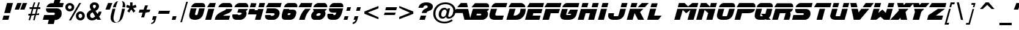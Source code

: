 SplineFontDB: 3.0
FontName: BladeRunnerMovieFont
FullName: Blade Runner Movie Font
FamilyName: Blade Runner Movie Font
Weight: Book
Copyright: Created by Phil Steinschneider (philips@pressroom.com). Inspired by the original Blade Runner movie font. Blade Runner is a trademark of the Blade Runner Partnership. All rights reserved.
Version: Blade Runner Movie Font (International) - v3.01 Sunday, June 2, 2002 12:45:30 pm (EST)
ItalicAngle: 0
UnderlinePosition: -143
UnderlineWidth: 20
Ascent: 800
Descent: 200
InvalidEm: 0
sfntRevision: 0x00010000
LayerCount: 2
Layer: 0 1 "Arri+AOgA-re" 1
Layer: 1 1 "Avant" 0
XUID: [1021 970 1209225914 20043]
StyleMap: 0x0040
FSType: 2
OS2Version: 1
OS2_WeightWidthSlopeOnly: 0
OS2_UseTypoMetrics: 0
CreationTime: 1023026246
ModificationTime: 1517489459
PfmFamily: 81
TTFWeight: 400
TTFWidth: 5
LineGap: 0
VLineGap: 0
Panose: 0 0 4 0 0 0 0 0 0 0
OS2TypoAscent: 886
OS2TypoAOffset: 0
OS2TypoDescent: -236
OS2TypoDOffset: 0
OS2TypoLinegap: 0
OS2WinAscent: 886
OS2WinAOffset: 0
OS2WinDescent: 236
OS2WinDOffset: 0
HheadAscent: 886
HheadAOffset: 0
HheadDescent: -236
HheadDOffset: 0
OS2SubXSize: 700
OS2SubYSize: 650
OS2SubXOff: 0
OS2SubYOff: 143
OS2SupXSize: 700
OS2SupYSize: 650
OS2SupXOff: 0
OS2SupYOff: 453
OS2StrikeYSize: 50
OS2StrikeYPos: 259
OS2Vendor: 'MACR'
OS2CodePages: 00000001.00000000
OS2UnicodeRanges: 00000003.00000000.00000000.00000000
Lookup: 258 0 0 "'kern' Cr+AOkA-nage horizontal dans Latin lookup 0" { "sous-table 'kern' Cr+AOkA-nage horizontal dans Latin lookup 0"  } ['kern' ('latn' <'dflt' > ) ]
DEI: 91125
TtTable: prep
NPUSHB
 19
 12
 12
 11
 11
 10
 10
 9
 9
 8
 8
 7
 7
 6
 6
 1
 1
 0
 0
 1
SCANTYPE
PUSHW_1
 511
SCANCTRL
RCVT
ROUND[Grey]
WCVTP
RCVT
ROUND[Grey]
WCVTP
RCVT
ROUND[Grey]
WCVTP
RCVT
ROUND[Grey]
WCVTP
RCVT
ROUND[Grey]
WCVTP
RCVT
ROUND[Grey]
WCVTP
RCVT
ROUND[Grey]
WCVTP
RCVT
ROUND[Grey]
WCVTP
RCVT
ROUND[Grey]
WCVTP
PUSHB_4
 3
 2
 70
 0
CALL
PUSHB_4
 5
 4
 70
 0
CALL
PUSHB_2
 2
 2
RCVT
ROUND[Grey]
WCVTP
PUSHB_2
 4
 4
RCVT
ROUND[Grey]
WCVTP
EndTTInstrs
TtTable: fpgm
NPUSHB
 1
 0
FDEF
SROUND
RCVT
DUP
PUSHB_1
 3
CINDEX
RCVT
SWAP
SUB
ROUND[Grey]
RTG
SWAP
ROUND[Grey]
ADD
WCVTP
ENDF
EndTTInstrs
ShortTable: cvt  25
  0
  690
  140
  76
  102
  71
  62
  84
  149
  182
  237
  396
  432
  23250
  23250
  23250
  23250
  23250
  23250
  23250
  23250
  23250
  23250
  10
  12
EndShort
ShortTable: maxp 16
  1
  0
  155
  572
  28
  65
  5
  2
  8
  64
  10
  0
  165
  302
  2
  2
EndShort
LangName: 1033 "Created by Phil Steinschneider (philips@pressroom.com). Inspired by the original Blade Runner+AK4A movie font. Blade Runner+AK4A is a trademark of the Blade Runner Partnership. All rights reserved." "" "Regular" "Blade Runner Movie Font" "" "Blade Runner Movie Font (International) - v3.01 Sunday, June 2, 2002 12:45:30 pm (EST)"
Encoding: UnicodeBmp
UnicodeInterp: none
NameList: AGL For New Fonts
DisplaySize: -48
AntiAlias: 1
FitToEm: 0
WinInfo: 62 31 11
BeginChars: 65539 155

StartChar: .notdef
Encoding: 65536 -1 0
Width: 500
Flags: W
TtInstrs:
NPUSHB
 32
 1
 8
 8
 64
 9
 2
 7
 4
 3
 1
 0
 6
 5
 3
 3
 2
 5
 4
 5
 0
 7
 6
 5
 1
 2
 1
 3
 0
 0
 1
 0
 70
SROUND
MDAP[rnd]
SHZ[rp1]
RTG
SVTCA[y-axis]
MIAP[rnd]
ALIGNRP
MDAP[rnd]
ALIGNRP
SRP0
MIRP[rp0,min,rnd,black]
ALIGNRP
SRP0
MIRP[rp0,min,rnd,black]
ALIGNRP
SVTCA[x-axis]
MDAP[rnd]
ALIGNRP
MIRP[rp0,min,rnd,black]
ALIGNRP
MDAP[rnd]
ALIGNRP
MIRP[rp0,min,rnd,black]
ALIGNRP
SVTCA[y-axis]
IUP[x]
IUP[y]
SVTCA[x-axis]
MD[grid]
ROUND[Grey]
PUSHW_2
 0
 8
MD[grid]
ROUND[Grey]
SUB
PUSHB_1
 64
GT
IF
SHPIX
SRP1
SHZ[rp1]
PUSHW_2
 8
 -64
SHPIX
EIF
EndTTInstrs
LayerCount: 2
Fore
SplineSet
63 0 m 1,0,-1
 63 800 l 1,1,-1
 438 800 l 1,2,-1
 438 0 l 1,3,-1
 63 0 l 1,0,-1
125 63 m 1,4,-1
 375 63 l 1,5,-1
 375 738 l 1,6,-1
 125 738 l 1,7,-1
 125 63 l 1,4,-1
EndSplineSet
EndChar

StartChar: .null
Encoding: 65537 -1 1
Width: 0
Flags: W
LayerCount: 2
EndChar

StartChar: nonmarkingreturn
Encoding: 65538 -1 2
Width: 677
Flags: W
LayerCount: 2
EndChar

StartChar: space
Encoding: 32 32 3
Width: 677
Flags: W
LayerCount: 2
EndChar

StartChar: exclam
Encoding: 33 33 4
Width: 518
Flags: W
TtInstrs:
NPUSHB
 25
 1
 9
 9
 64
 10
 0
 2
 1
 7
 5
 2
 0
 8
 5
 4
 6
 7
 6
 0
 3
 0
 1
 1
 7
 70
SROUND
MDAP[rnd]
SHZ[rp1]
RTG
SVTCA[y-axis]
MIAP[rnd]
ALIGNRP
MIAP[rnd]
ALIGNRP
SRP0
MIRP[rp0,min,rnd,black]
ALIGNRP
SVTCA[x-axis]
MDAP[no-rnd]
MDAP[no-rnd]
MDAP[no-rnd]
MDAP[no-rnd]
SVTCA[y-axis]
MDAP[no-rnd]
MDAP[no-rnd]
IUP[x]
IUP[y]
SVTCA[x-axis]
MD[grid]
ROUND[Grey]
PUSHW_2
 7
 9
MD[grid]
ROUND[Grey]
SUB
PUSHB_1
 64
GT
IF
SHPIX
SRP1
SHZ[rp1]
PUSHW_2
 9
 -64
SHPIX
EIF
EndTTInstrs
LayerCount: 2
Fore
SplineSet
530 691 m 1,0,-1
 417 282 l 1,1,-1
 175 282 l 1,2,-1
 288 691 l 1,3,-1
 530 691 l 1,0,-1
530 691 m 1024,4,-1
387 173 m 1,5,-1
 339 -1 l 1,6,-1
 97 -1 l 1,7,-1
 145 173 l 1,8,-1
 387 173 l 1,5,-1
EndSplineSet
EndChar

StartChar: quotedbl
Encoding: 34 34 5
Width: 505
Flags: W
TtInstrs:
NPUSHB
 49
 1
 8
 8
 64
 9
 5
 7
 5
 3
 1
 1
 0
 1
 2
 8
 2
 3
 0
 0
 1
 3
 3
 0
 7
 6
 7
 4
 8
 4
 5
 6
 6
 7
 5
 5
 6
 5
 4
 1
 3
 0
 7
 6
 3
 3
 2
 1
 3
 70
SROUND
MDAP[rnd]
SHZ[rp1]
RTG
SVTCA[y-axis]
MDAP[rnd]
SLOOP
ALIGNRP
MDAP[rnd]
SLOOP
ALIGNRP
SVTCA[x-axis]
SDPVTL[orthog]
MDAP[no-rnd]
SFVTL[parallel]
MDRP[rnd,grey]
SFVTL[parallel]
MIRP[rp0,min,rnd,grey]
SFVTL[parallel]
MDRP[rnd,grey]
SDPVTL[orthog]
MDAP[no-rnd]
SFVTL[parallel]
MDRP[rnd,grey]
SFVTL[parallel]
MIRP[rp0,min,rnd,grey]
SFVTL[parallel]
MDRP[rnd,grey]
SVTCA[x-axis]
MDAP[no-rnd]
MDAP[no-rnd]
MDAP[no-rnd]
MDAP[no-rnd]
SVTCA[y-axis]
IUP[x]
IUP[y]
SVTCA[x-axis]
MD[grid]
ROUND[Grey]
PUSHW_2
 3
 8
MD[grid]
ROUND[Grey]
SUB
PUSHB_1
 64
GT
IF
SHPIX
SRP1
SHZ[rp1]
PUSHW_2
 8
 -64
SHPIX
EIF
EndTTInstrs
LayerCount: 2
Fore
SplineSet
181 703 m 1,0,-1
 358 703 l 1,1,-1
 253 429 l 1,2,-1
 75 429 l 1,3,-1
 181 703 l 1,0,-1
407 703 m 1,4,-1
 584 703 l 1,5,-1
 478 429 l 1,6,-1
 301 429 l 1,7,-1
 407 703 l 1,4,-1
EndSplineSet
EndChar

StartChar: numbersign
Encoding: 35 35 6
Width: 669
Flags: W
TtInstrs:
NPUSHB
 161
 1
 32
 32
 64
 33
 17
 30
 28
 25
 24
 21
 20
 19
 17
 15
 14
 11
 10
 7
 5
 2
 1
 0
 31
 30
 31
 10
 9
 10
 28
 6
 28
 29
 8
 7
 8
 5
 5
 6
 4
 3
 4
 1
 1
 2
 9
 9
 10
 0
 0
 9
 26
 25
 26
 27
 6
 27
 0
 8
 7
 8
 5
 5
 6
 4
 3
 4
 1
 1
 2
 9
 9
 10
 0
 0
 9
 30
 30
 31
 29
 28
 29
 25
 25
 26
 12
 11
 12
 24
 23
 24
 13
 6
 13
 14
 22
 21
 22
 19
 19
 20
 18
 17
 18
 15
 15
 16
 23
 23
 24
 14
 14
 23
 2
 1
 26
 5
 3
 11
 8
 5
 5
 15
 12
 7
 3
 16
 5
 5
 20
 5
 25
 22
 21
 10
 4
 30
 31
 30
 18
 17
 6
 5
 5
 4
 14
 13
 29
 28
 19
 4
 4
 3
 4
 23
 9
 27
 23
 1
 2
 70
SROUND
MDAP[rnd]
SHZ[rp1]
RTG
SVTCA[y-axis]
MDAP[rnd]
ALIGNRP
MDAP[rnd]
SRP0
MIRP[rp0,min,rnd,black]
SLOOP
ALIGNRP
MDAP[rnd]
ALIGNRP
MIRP[rp0,min,rnd,black]
SLOOP
ALIGNRP
SRP0
MIRP[rp0,min,rnd,black]
MDAP[rnd]
ALIGNRP
ALIGNRP
MIRP[rp0,min,rnd,black]
SRP0
MIRP[rp0,min,rnd,black]
SLOOP
ALIGNRP
SRP0
MIRP[rp0,min,rnd,black]
ALIGNRP
SRP0
MIRP[rp0,min,rnd,black]
ALIGNRP
ALIGNRP
SVTCA[x-axis]
SDPVTL[orthog]
MDAP[no-rnd]
SFVTL[parallel]
MDRP[rnd,grey]
SFVTL[parallel]
MDRP[rnd,grey]
SFVTL[parallel]
MDRP[rnd,grey]
SFVTL[parallel]
MDRP[rnd,grey]
SFVTL[parallel]
MDRP[rnd,grey]
SFVTL[parallel]
MIRP[rp0,min,rnd,grey]
SFVTL[parallel]
MDRP[rnd,grey]
SFVTL[parallel]
MDRP[rnd,grey]
SFVTL[parallel]
MDRP[rnd,grey]
SFVTL[parallel]
MDRP[rnd,grey]
SFVTL[parallel]
MDRP[rnd,grey]
SDPVTL[orthog]
MDAP[no-rnd]
SFVTL[parallel]
MDRP[rnd,grey]
SFVTL[parallel]
MDRP[rnd,grey]
SFVTL[parallel]
MDRP[rnd,grey]
SFVTL[parallel]
MDRP[rnd,grey]
SFVTL[parallel]
MDRP[rnd,grey]
SFVTL[parallel]
MIRP[rp0,min,rnd,grey]
SFVTL[parallel]
MDRP[rnd,grey]
SDPVTL[orthog]
MDAP[no-rnd]
SFVTL[parallel]
MDRP[rnd,grey]
SFVTL[parallel]
MDRP[rnd,grey]
SFVTL[parallel]
MDRP[rnd,grey]
SFVTL[parallel]
MDRP[rnd,grey]
SFVTL[parallel]
MDRP[rnd,grey]
SFVTL[parallel]
MIRP[rp0,min,rnd,grey]
SFVTL[parallel]
MDRP[rnd,grey]
SFVTL[parallel]
MDRP[rnd,grey]
SVTCA[x-axis]
MDAP[no-rnd]
MDAP[no-rnd]
MDAP[no-rnd]
MDAP[no-rnd]
MDAP[no-rnd]
MDAP[no-rnd]
MDAP[no-rnd]
MDAP[no-rnd]
MDAP[no-rnd]
MDAP[no-rnd]
MDAP[no-rnd]
MDAP[no-rnd]
MDAP[no-rnd]
MDAP[no-rnd]
MDAP[no-rnd]
MDAP[no-rnd]
MDAP[no-rnd]
SVTCA[y-axis]
IUP[x]
IUP[y]
SVTCA[x-axis]
MD[grid]
ROUND[Grey]
PUSHW_2
 2
 32
MD[grid]
ROUND[Grey]
SUB
PUSHB_1
 64
GT
IF
SHPIX
SRP1
SHZ[rp1]
PUSHW_2
 32
 -64
SHPIX
EIF
EndTTInstrs
LayerCount: 2
Fore
SplineSet
143 -10 m 1,0,-1
 203 197 l 1,1,-1
 136 198 l 1,2,-1
 137 270 l 1,3,-1
 224 270 l 1,4,-1
 276 446 l 1,5,-1
 187 446 l 1,6,-1
 186 518 l 1,7,-1
 296 519 l 1,8,-1
 359 730 l 1,9,-1
 419 729 l 1,10,-1
 356 519 l 1,11,-1
 483 517 l 1,12,-1
 543 726 l 1,13,-1
 604 726 l 1,14,-1
 543 517 l 1,15,-1
 622 516 l 1,16,-1
 623 446 l 1,17,-1
 522 444 l 1,18,-1
 471 268 l 1,19,-1
 573 267 l 1,20,-1
 573 194 l 1,21,-1
 450 195 l 1,22,-1
 390 -13 l 1,23,-1
 329 -12 l 1,24,-1
 389 195 l 1,25,-1
 263 197 l 1,26,-1
 203 -11 l 1,27,-1
 143 -10 l 1,0,-1
285 269 m 1,28,-1
 410 270 l 1,29,-1
 462 445 l 1,30,-1
 336 446 l 1,31,-1
 285 269 l 1,28,-1
EndSplineSet
EndChar

StartChar: dollar
Encoding: 36 36 7
Width: 816
Flags: W
TtInstrs:
NPUSHB
 44
 1
 46
 46
 64
 47
 14
 8
 4
 31
 19
 18
 17
 14
 12
 2
 1
 23
 2
 40
 20
 21
 4
 18
 13
 12
 4
 26
 27
 26
 4
 33
 34
 2
 17
 16
 19
 18
 0
 14
 1
 1
 1
 19
 70
SROUND
MDAP[rnd]
SHZ[rp1]
RTG
SVTCA[y-axis]
MIAP[rnd]
ALIGNRP
MIAP[rnd]
ALIGNRP
MDAP[rnd]
ALIGNRP
MDAP[rnd]
MDAP[rnd]
ALIGNRP
MIRP[rp0,min,rnd,black]
ALIGNRP
SRP0
MIRP[rp0,min,rnd,black]
ALIGNRP
SRP0
MIRP[rp0,min,rnd,black]
ALIGNRP
SVTCA[x-axis]
MDAP[rnd]
MIRP[rp0,min,rnd,black]
MDAP[no-rnd]
MDAP[no-rnd]
MDAP[no-rnd]
MDAP[no-rnd]
MDAP[no-rnd]
MDAP[no-rnd]
MDAP[no-rnd]
MDAP[no-rnd]
SVTCA[y-axis]
MDAP[no-rnd]
MDAP[no-rnd]
IUP[x]
IUP[y]
SVTCA[x-axis]
MD[grid]
ROUND[Grey]
PUSHW_2
 19
 46
MD[grid]
ROUND[Grey]
SUB
PUSHB_1
 64
GT
IF
SHPIX
SRP1
SHZ[rp1]
PUSHW_2
 46
 -64
SHPIX
EIF
EndTTInstrs
LayerCount: 2
Fore
SplineSet
330 297 m 1024,0,-1
738 692 m 1,1,-1
 790 863 l 1,2,-1
 546 862 l 1,3,-1
 490 692 l 1,4,5
 498 692 498 692 481 692 c 128,-1,6
 464 692 464 692 438 692 c 2,7,-1
 404 692 l 2,8,9
 339 692 339 692 277 638 c 0,10,11
 219 588 219 588 198 522 c 1,12,-1
 861 522 l 1,13,-1
 907 692 l 1,14,-1
 738 692 l 1,1,-1
738 692 m 1024,15,-1
498 -169 m 1,16,-1
 252 -169 l 1,17,-1
 296 -2 l 1,18,-1
 50 -3 l 1,19,-1
 107 193 l 1,20,-1
 492 192 l 1,21,22
 544 200 544 200 544 242 c 0,23,24
 544 267 544 267 537 276 c 128,-1,25
 530 285 530 285 506 294 c 1,26,-1
 309 292 l 2,27,28
 244 292 244 292 211 335 c 0,29,30
 182 374 182 374 182 440 c 0,31,32
 182 454 182 454 183 470 c 1,33,-1
 639 469 l 1,34,35
 733 456 733 456 769 414 c 0,36,37
 776 406 776 406 804 372 c 1,38,39
 822 323 822 323 822 260 c 0,40,41
 822 182 822 182 794 133 c 0,42,43
 737 33 737 33 611 -2 c 1,44,-1
 541 -3 l 1,45,-1
 498 -169 l 1,16,-1
EndSplineSet
EndChar

StartChar: percent
Encoding: 37 37 8
Width: 1016
Flags: W
TtInstrs:
NPUSHB
 54
 1
 52
 52
 64
 53
 18
 26
 24
 26
 25
 26
 27
 6
 27
 24
 25
 25
 26
 24
 24
 25
 6
 3
 18
 12
 3
 0
 46
 3
 34
 28
 3
 40
 15
 4
 9
 3
 4
 21
 37
 4
 25
 49
 4
 31
 43
 26
 25
 27
 24
 21
 1
 40
 70
SROUND
MDAP[rnd]
SHZ[rp1]
RTG
SVTCA[y-axis]
MDAP[rnd]
ALIGNRP
ALIGNRP
MDAP[rnd]
ALIGNRP
ALIGNRP
MDAP[rnd]
MIRP[rp0,min,rnd,black]
SRP0
MIRP[rp0,min,rnd,black]
SRP0
MIRP[rp0,min,rnd,black]
MDAP[rnd]
MIRP[rp0,min,rnd,black]
SVTCA[x-axis]
MDAP[rnd]
MIRP[rp0,min,rnd,black]
MDAP[rnd]
MIRP[rp0,min,rnd,black]
MDAP[rnd]
MIRP[rp0,min,rnd,black]
MDAP[rnd]
MIRP[rp0,min,rnd,black]
SDPVTL[orthog]
MDAP[no-rnd]
SFVTL[parallel]
MDRP[rnd,grey]
SFVTL[parallel]
MIRP[rp0,min,rnd,grey]
SFVTL[parallel]
MDRP[rnd,grey]
SVTCA[x-axis]
MDAP[no-rnd]
MDAP[no-rnd]
SVTCA[y-axis]
IUP[x]
IUP[y]
SVTCA[x-axis]
MD[grid]
ROUND[Grey]
PUSHW_2
 40
 52
MD[grid]
ROUND[Grey]
SUB
PUSHB_1
 64
GT
IF
SHPIX
SRP1
SHZ[rp1]
PUSHW_2
 52
 -64
SHPIX
EIF
EndTTInstrs
LayerCount: 2
Fore
SplineSet
686 168 m 256,0,1
 686 136 686 136 707.5 114 c 128,-1,2
 729 92 729 92 762 92 c 0,3,4
 793 92 793 92 815.5 114.5 c 128,-1,5
 838 137 838 137 838 168 c 0,6,7
 838 200 838 200 816 222 c 128,-1,8
 794 244 794 244 762 244 c 0,9,10
 729 244 729 244 707.5 222 c 128,-1,11
 686 200 686 200 686 168 c 256,0,1
581 168 m 256,12,13
 581 246 581 246 632.5 298 c 128,-1,14
 684 350 684 350 762 350 c 0,15,16
 838 350 838 350 891 297 c 128,-1,17
 944 244 944 244 944 168 c 256,18,19
 944 92 944 92 891 39 c 128,-1,20
 838 -14 838 -14 762 -14 c 0,21,22
 684 -14 684 -14 632.5 38 c 128,-1,23
 581 90 581 90 581 168 c 256,12,13
297 -14 m 1,24,-1
 714 705 l 1,25,-1
 792 705 l 1,26,-1
 375 -14 l 1,27,-1
 297 -14 l 1,24,-1
253 523 m 0,28,29
 253 491 253 491 274.5 469 c 128,-1,30
 296 447 296 447 329 447 c 0,31,32
 360 447 360 447 382.5 469 c 128,-1,33
 405 491 405 491 405 523 c 256,34,35
 405 555 405 555 383 577.5 c 128,-1,36
 361 600 361 600 329 600 c 0,37,38
 296 600 296 600 274.5 578 c 128,-1,39
 253 556 253 556 253 523 c 0,28,29
148 524 m 0,40,41
 148 602 148 602 199.5 653.5 c 128,-1,42
 251 705 251 705 329 705 c 0,43,44
 405 705 405 705 458 652.5 c 128,-1,45
 511 600 511 600 511 524 c 256,46,47
 511 448 511 448 457.5 395 c 128,-1,48
 404 342 404 342 329 342 c 0,49,50
 251 342 251 342 199.5 394.5 c 128,-1,51
 148 447 148 447 148 524 c 0,40,41
EndSplineSet
EndChar

StartChar: ampersand
Encoding: 38 38 9
Width: 671
Flags: W
TtInstrs:
NPUSHB
 59
 1
 49
 49
 64
 50
 35
 39
 35
 34
 32
 9
 0
 38
 37
 35
 31
 18
 7
 31
 32
 8
 18
 0
 19
 7
 7
 19
 37
 38
 8
 38
 8
 9
 8
 8
 9
 2
 2
 14
 45
 2
 21
 41
 2
 29
 5
 4
 11
 43
 4
 25
 25
 11
 38
 8
 0
 1
 14
 70
SROUND
MDAP[rnd]
SHZ[rp1]
RTG
SVTCA[y-axis]
MIAP[rnd]
ALIGNRP
MDAP[rnd]
MDAP[rnd]
SRP0
MIRP[rp0,min,rnd,black]
SRP0
MIRP[rp0,min,rnd,black]
SVTCA[x-axis]
MDAP[rnd]
MIRP[rp0,min,rnd,black]
MDAP[rnd]
MIRP[rp0,min,rnd,black]
MDAP[rnd]
MIRP[rp0,min,rnd,black]
SDPVTL[orthog]
MDAP[no-rnd]
SFVTPV
MDRP[rnd,grey]
SFVTL[parallel]
MIRP[rp0,min,rnd,grey]
SFVTPV
MDRP[rnd,grey]
SDPVTL[orthog]
MDAP[no-rnd]
SFVTPV
MDRP[rnd,grey]
SFVTPV
MDRP[rnd,grey]
SFVTPV
MDRP[rnd,grey]
SFVTPV
MIRP[rp0,min,rnd,grey]
SFVTPV
MDRP[rnd,grey]
SVTCA[x-axis]
MDAP[no-rnd]
MDAP[no-rnd]
MDAP[no-rnd]
MDAP[no-rnd]
MDAP[no-rnd]
MDAP[no-rnd]
SVTCA[y-axis]
MDAP[no-rnd]
MDAP[no-rnd]
MDAP[no-rnd]
MDAP[no-rnd]
MDAP[no-rnd]
MDAP[no-rnd]
IUP[x]
IUP[y]
SVTCA[x-axis]
MD[grid]
ROUND[Grey]
PUSHW_2
 14
 49
MD[grid]
ROUND[Grey]
SUB
PUSHB_1
 64
GT
IF
SHPIX
SRP1
SHZ[rp1]
PUSHW_2
 49
 -64
SHPIX
EIF
EndTTInstrs
LayerCount: 2
Fore
SplineSet
238 315 m 1,0,1
 137 270 137 270 137 203 c 0,2,3
 137 160 137 160 162.5 133 c 128,-1,4
 188 106 188 106 231 106 c 0,5,6
 281 106 281 106 343 144 c 1,7,-1
 238 315 l 1,0,1
432 0 m 1,8,-1
 405 44 l 1,9,10
 314 -16 314 -16 211 -16 c 0,11,12
 117 -16 117 -16 57 42.5 c 128,-1,13
 -3 101 -3 101 -3 194 c 0,14,15
 -3 272 -3 272 53 329 c 0,16,17
 94 371 94 371 179 411 c 1,18,-1
 156 452 l 2,19,20
 124 508 124 508 124 553 c 0,21,22
 124 630 124 630 180 676 c 0,23,24
 232 719 232 719 310 719 c 0,25,26
 390 719 390 719 442 678 c 0,27,28
 499 634 499 634 499 556 c 0,29,30
 499 438 499 438 354 370 c 1,31,-1
 437 236 l 1,32,33
 476 291 476 291 486 340 c 1,34,-1
 603 340 l 1,35,36
 579 220 579 220 502 134 c 1,37,-1
 585 0 l 1,38,-1
 432 0 l 1,8,-1
295 466 m 1,39,40
 373 505 373 505 373 563 c 0,41,42
 373 617 373 617 313 617 c 0,43,44
 250 617 250 617 250 562 c 0,45,46
 250 535 250 535 287 479 c 0,47,48
 289 475 289 475 295 466 c 1,39,40
EndSplineSet
EndChar

StartChar: quotesingle
Encoding: 39 39 10
Width: 240
Flags: W
TtInstrs:
NPUSHB
 28
 1
 4
 4
 64
 5
 1
 3
 1
 3
 2
 3
 0
 8
 0
 1
 2
 2
 3
 1
 1
 2
 1
 0
 3
 2
 1
 3
 70
SROUND
MDAP[rnd]
SHZ[rp1]
RTG
SVTCA[y-axis]
MDAP[rnd]
ALIGNRP
MDAP[rnd]
ALIGNRP
SVTCA[x-axis]
SDPVTL[orthog]
MDAP[no-rnd]
SFVTL[parallel]
MDRP[rnd,grey]
SFVTL[parallel]
MIRP[rp0,min,rnd,grey]
SFVTL[parallel]
MDRP[rnd,grey]
SVTCA[x-axis]
MDAP[no-rnd]
MDAP[no-rnd]
SVTCA[y-axis]
IUP[x]
IUP[y]
SVTCA[x-axis]
MD[grid]
ROUND[Grey]
PUSHW_2
 3
 4
MD[grid]
ROUND[Grey]
SUB
PUSHB_1
 64
GT
IF
SHPIX
SRP1
SHZ[rp1]
PUSHW_2
 4
 -64
SHPIX
EIF
EndTTInstrs
LayerCount: 2
Fore
SplineSet
194 703 m 1,0,-1
 371 703 l 1,1,-1
 265 429 l 1,2,-1
 88 429 l 1,3,-1
 194 703 l 1,0,-1
EndSplineSet
EndChar

StartChar: parenleft
Encoding: 40 40 11
Width: 327
Flags: W
TtInstrs:
NPUSHB
 33
 1
 22
 22
 64
 23
 17
 21
 15
 8
 7
 21
 17
 8
 0
 8
 7
 8
 9
 7
 7
 7
 8
 6
 6
 7
 11
 2
 4
 17
 0
 1
 4
 70
SROUND
MDAP[rnd]
SHZ[rp1]
RTG
SVTCA[y-axis]
MDAP[rnd]
MDAP[rnd]
SVTCA[x-axis]
MDAP[rnd]
MIRP[rp0,min,rnd,black]
SDPVTL[orthog]
MDAP[no-rnd]
SFVTL[parallel]
MDRP[rnd,grey]
SFVTPV
MIRP[rp0,min,rnd,grey]
SFVTL[parallel]
MDRP[rnd,grey]
SVTCA[x-axis]
MDAP[no-rnd]
MDAP[no-rnd]
MDAP[no-rnd]
MDAP[no-rnd]
SVTCA[y-axis]
MDAP[no-rnd]
MDAP[no-rnd]
MDAP[no-rnd]
MDAP[no-rnd]
IUP[x]
IUP[y]
SVTCA[x-axis]
MD[grid]
ROUND[Grey]
PUSHW_2
 4
 22
MD[grid]
ROUND[Grey]
SUB
PUSHB_1
 64
GT
IF
SHPIX
SRP1
SHZ[rp1]
PUSHW_2
 22
 -64
SHPIX
EIF
EndTTInstrs
LayerCount: 2
Fore
SplineSet
284 -128 m 1,0,1
 102 -128 102 -128 59 6 c 0,2,3
 48 39 48 39 48 88 c 0,4,5
 48 152 48 152 65 218 c 2,6,-1
 128 462 l 1,7,-1
 245 462 l 1,8,-1
 184 208 l 2,9,10
 167 137 167 137 167 74 c 0,11,12
 167 25 167 25 177 -9 c 0,13,14
 202 -87 202 -87 284 -128 c 1,0,1
259 520 m 1,15,16
 292 672 292 672 350 782 c 1,17,18
 275 782 275 782 211 686 c 0,19,20
 160 608 160 608 141 520 c 1,21,-1
 259 520 l 1,15,16
EndSplineSet
EndChar

StartChar: parenright
Encoding: 41 41 12
Width: 304
Flags: W
TtInstrs:
NPUSHB
 30
 1
 24
 24
 64
 25
 14
 12
 11
 1
 0
 20
 18
 14
 11
 7
 1
 9
 0
 7
 0
 1
 3
 1
 1
 3
 18
 7
 1
 7
 70
SROUND
MDAP[rnd]
SHZ[rp1]
RTG
SVTCA[y-axis]
MDAP[rnd]
MDAP[rnd]
SVTCA[x-axis]
SDPVTL[orthog]
MDAP[no-rnd]
SFVTPV
MDRP[rnd,grey]
SFVTL[parallel]
MIRP[rp0,min,rnd,grey]
SFVTPV
MDRP[rnd,grey]
SVTCA[x-axis]
MDAP[no-rnd]
MDAP[no-rnd]
MDAP[no-rnd]
MDAP[no-rnd]
MDAP[no-rnd]
MDAP[no-rnd]
SVTCA[y-axis]
MDAP[no-rnd]
MDAP[no-rnd]
MDAP[no-rnd]
MDAP[no-rnd]
IUP[x]
IUP[y]
SVTCA[x-axis]
MD[grid]
ROUND[Grey]
PUSHW_2
 7
 24
MD[grid]
ROUND[Grey]
SUB
PUSHB_1
 64
GT
IF
SHPIX
SRP1
SHZ[rp1]
PUSHW_2
 24
 -64
SHPIX
EIF
EndTTInstrs
LayerCount: 2
Fore
SplineSet
194 462 m 1,0,-1
 312 462 l 1,1,2
 278 318 278 318 245 188 c 0,3,4
 215 66 215 66 160 -4 c 0,5,6
 65 -125 65 -125 -120 -128 c 1,7,8
 50 -118 50 -118 92 23 c 0,9,10
 124 131 124 131 194 462 c 1,0,-1
207 521 m 1,11,-1
 318 521 l 1,12,13
 322 555 322 555 322 584 c 0,14,15
 322 665 322 665 293 717 c 0,16,17
 257 780 257 780 183 783 c 1,18,19
 222 727 222 727 222 655 c 0,20,21
 222 629 222 629 216 588 c 0,22,23
 208 535 208 535 207 521 c 1,11,-1
EndSplineSet
EndChar

StartChar: asterisk
Encoding: 42 42 13
Width: 500
Flags: W
TtInstrs:
NPUSHB
 29
 1
 15
 15
 64
 16
 11
 10
 9
 6
 5
 0
 13
 12
 11
 4
 3
 2
 9
 8
 3
 7
 6
 8
 7
 1
 14
 1
 4
 70
SROUND
MDAP[rnd]
SHZ[rp1]
RTG
SVTCA[y-axis]
MDAP[rnd]
ALIGNRP
MDAP[rnd]
ALIGNRP
SVTCA[x-axis]
MDAP[rnd]
ALIGNRP
MIRP[rp0,min,rnd,black]
ALIGNRP
MDAP[no-rnd]
MDAP[no-rnd]
MDAP[no-rnd]
MDAP[no-rnd]
MDAP[no-rnd]
MDAP[no-rnd]
SVTCA[y-axis]
MDAP[no-rnd]
MDAP[no-rnd]
MDAP[no-rnd]
MDAP[no-rnd]
MDAP[no-rnd]
IUP[x]
IUP[y]
SVTCA[x-axis]
MD[grid]
ROUND[Grey]
PUSHW_2
 4
 15
MD[grid]
ROUND[Grey]
SUB
PUSHB_1
 64
GT
IF
SHPIX
SRP1
SHZ[rp1]
PUSHW_2
 15
 -64
SHPIX
EIF
EndTTInstrs
LayerCount: 2
Fore
SplineSet
271 434 m 1,0,-1
 186 313 l 1,1,-1
 102 371 l 1,2,-1
 196 489 l 1,3,-1
 60 527 l 1,4,-1
 92 626 l 1,5,-1
 222 579 l 1,6,-1
 222 719 l 1,7,-1
 320 719 l 1,8,-1
 320 579 l 1,9,-1
 450 625 l 1,10,-1
 483 526 l 1,11,-1
 346 489 l 1,12,-1
 439 372 l 1,13,-1
 355 311 l 1,14,-1
 271 434 l 1,0,-1
EndSplineSet
EndChar

StartChar: plus
Encoding: 43 43 14
Width: 548
Flags: W
TtInstrs:
NPUSHB
 65
 1
 12
 12
 64
 13
 11
 11
 10
 9
 5
 4
 3
 1
 0
 1
 2
 7
 2
 3
 7
 6
 7
 8
 8
 9
 3
 3
 8
 9
 8
 9
 10
 7
 10
 11
 7
 6
 7
 8
 8
 9
 3
 3
 8
 2
 4
 6
 0
 4
 6
 5
 1
 4
 4
 11
 10
 7
 3
 6
 9
 8
 3
 1
 5
 70
SROUND
MDAP[rnd]
SHZ[rp1]
RTG
SVTCA[y-axis]
MDAP[rnd]
MDAP[rnd]
ALIGNRP
MDAP[rnd]
SLOOP
ALIGNRP
MIRP[rp0,min,rnd,black]
ALIGNRP
ALIGNRP
SRP0
MIRP[rp0,min,rnd,black]
SRP0
MIRP[rp0,min,rnd,black]
SVTCA[x-axis]
SDPVTL[orthog]
MDAP[no-rnd]
SFVTL[parallel]
MDRP[rnd,grey]
SFVTL[parallel]
MDRP[rnd,grey]
SFVTL[parallel]
MIRP[rp0,min,rnd,grey]
SFVTL[parallel]
MDRP[rnd,grey]
SDPVTL[orthog]
MDAP[no-rnd]
SFVTL[parallel]
MDRP[rnd,grey]
SFVTL[parallel]
MDRP[rnd,grey]
SFVTL[parallel]
MIRP[rp0,min,rnd,grey]
SFVTL[parallel]
MDRP[rnd,grey]
SVTCA[x-axis]
MDAP[no-rnd]
MDAP[no-rnd]
MDAP[no-rnd]
MDAP[no-rnd]
MDAP[no-rnd]
MDAP[no-rnd]
SVTCA[y-axis]
IUP[x]
IUP[y]
SVTCA[x-axis]
MD[grid]
ROUND[Grey]
PUSHW_2
 5
 12
MD[grid]
ROUND[Grey]
SUB
PUSHB_1
 64
GT
IF
SHPIX
SRP1
SHZ[rp1]
PUSHW_2
 12
 -64
SHPIX
EIF
EndTTInstrs
LayerCount: 2
Fore
SplineSet
510 292 m 1,0,-1
 351 290 l 1,1,-1
 295 94 l 1,2,-1
 174 93 l 1,3,-1
 233 289 l 1,4,-1
 72 289 l 1,5,-1
 111 417 l 1,6,-1
 273 417 l 1,7,-1
 333 612 l 1,8,-1
 450 612 l 1,9,-1
 390 418 l 1,10,-1
 552 417 l 1,11,-1
 510 292 l 1,0,-1
EndSplineSet
EndChar

StartChar: comma
Encoding: 44 44 15
Width: 276
Flags: W
TtInstrs:
NPUSHB
 30
 1
 11
 11
 64
 12
 6
 6
 4
 3
 0
 6
 5
 6
 7
 8
 5
 5
 6
 4
 4
 5
 6
 5
 0
 4
 3
 0
 1
 0
 70
SROUND
MDAP[rnd]
SHZ[rp1]
RTG
SVTCA[y-axis]
MIAP[rnd]
ALIGNRP
MDAP[rnd]
MDAP[rnd]
ALIGNRP
SVTCA[x-axis]
SDPVTL[orthog]
MDAP[no-rnd]
SFVTL[parallel]
MDRP[rnd,grey]
SFVTPV
MIRP[rp0,min,rnd,grey]
SFVTL[parallel]
MDRP[rnd,grey]
SVTCA[x-axis]
MDAP[no-rnd]
MDAP[no-rnd]
MDAP[no-rnd]
MDAP[no-rnd]
SVTCA[y-axis]
IUP[x]
IUP[y]
SVTCA[x-axis]
MD[grid]
ROUND[Grey]
PUSHW_2
 0
 11
MD[grid]
ROUND[Grey]
SUB
PUSHB_1
 64
GT
IF
SHPIX
SRP1
SHZ[rp1]
PUSHW_2
 11
 -64
SHPIX
EIF
EndTTInstrs
LayerCount: 2
Fore
SplineSet
28 -164 m 1,0,-1
 44 -112 l 1,1,2
 123 -108 123 -108 148 0 c 1,3,-1
 69 0 l 1,4,-1
 110 146 l 1,5,-1
 258 146 l 1,6,-1
 219 8 l 2,7,8
 195 -75 195 -75 155 -115 c 0,9,10
 109 -160 109 -160 28 -164 c 1,0,-1
EndSplineSet
EndChar

StartChar: hyphen
Encoding: 45 45 16
AltUni2: 002010.ffffffff.0
Width: 555
Flags: W
TtInstrs:
NPUSHB
 15
 1
 4
 4
 64
 5
 3
 3
 1
 3
 2
 1
 0
 1
 1
 70
SROUND
MDAP[rnd]
SHZ[rp1]
RTG
SVTCA[y-axis]
MDAP[rnd]
ALIGNRP
MDAP[rnd]
ALIGNRP
SVTCA[x-axis]
MDAP[no-rnd]
MDAP[no-rnd]
SVTCA[y-axis]
IUP[x]
IUP[y]
SVTCA[x-axis]
MD[grid]
ROUND[Grey]
PUSHW_2
 1
 4
MD[grid]
ROUND[Grey]
SUB
PUSHB_1
 64
GT
IF
SHPIX
SRP1
SHZ[rp1]
PUSHW_2
 4
 -64
SHPIX
EIF
EndTTInstrs
LayerCount: 2
Fore
SplineSet
491 244 m 1,0,-1
 43 244 l 1,1,-1
 78 371 l 1,2,-1
 527 371 l 1,3,-1
 491 244 l 1,0,-1
EndSplineSet
EndChar

StartChar: period
Encoding: 46 46 17
Width: 300
Flags: W
TtInstrs:
NPUSHB
 29
 1
 4
 4
 64
 5
 2
 2
 0
 0
 3
 0
 1
 8
 1
 2
 3
 3
 0
 2
 2
 3
 2
 1
 3
 0
 0
 1
 0
 70
SROUND
MDAP[rnd]
SHZ[rp1]
RTG
SVTCA[y-axis]
MIAP[rnd]
ALIGNRP
MDAP[rnd]
ALIGNRP
SVTCA[x-axis]
SDPVTL[orthog]
MDAP[no-rnd]
SFVTL[parallel]
MDRP[rnd,grey]
SFVTL[parallel]
MIRP[rp0,min,rnd,grey]
SFVTL[parallel]
MDRP[rnd,grey]
SVTCA[x-axis]
MDAP[no-rnd]
MDAP[no-rnd]
SVTCA[y-axis]
IUP[x]
IUP[y]
SVTCA[x-axis]
MD[grid]
ROUND[Grey]
PUSHW_2
 0
 4
MD[grid]
ROUND[Grey]
SUB
PUSHB_1
 64
GT
IF
SHPIX
SRP1
SHZ[rp1]
PUSHW_2
 4
 -64
SHPIX
EIF
EndTTInstrs
LayerCount: 2
Fore
SplineSet
50 0 m 1,0,-1
 92 146 l 1,1,-1
 244 146 l 1,2,-1
 203 0 l 1,3,-1
 50 0 l 1,0,-1
EndSplineSet
EndChar

StartChar: slash
Encoding: 47 47 18
Width: 421
Flags: W
TtInstrs:
NPUSHB
 28
 1
 4
 4
 64
 5
 2
 2
 0
 2
 1
 2
 3
 6
 3
 0
 1
 1
 2
 0
 0
 1
 2
 1
 3
 0
 1
 0
 70
SROUND
MDAP[rnd]
SHZ[rp1]
RTG
SVTCA[y-axis]
MDAP[rnd]
ALIGNRP
MDAP[rnd]
ALIGNRP
SVTCA[x-axis]
SDPVTL[orthog]
MDAP[no-rnd]
SFVTL[parallel]
MDRP[rnd,grey]
SFVTL[parallel]
MIRP[rp0,min,rnd,grey]
SFVTL[parallel]
MDRP[rnd,grey]
SVTCA[x-axis]
MDAP[no-rnd]
MDAP[no-rnd]
SVTCA[y-axis]
IUP[x]
IUP[y]
SVTCA[x-axis]
MD[grid]
ROUND[Grey]
PUSHW_2
 0
 4
MD[grid]
ROUND[Grey]
SUB
PUSHB_1
 64
GT
IF
SHPIX
SRP1
SHZ[rp1]
PUSHW_2
 4
 -64
SHPIX
EIF
EndTTInstrs
LayerCount: 2
Fore
SplineSet
100 -93 m 1,0,-1
 342 738 l 1,1,-1
 409 738 l 1,2,-1
 166 -93 l 1,3,-1
 100 -93 l 1,0,-1
EndSplineSet
EndChar

StartChar: zero
Encoding: 48 48 19
Width: 645
Flags: W
TtInstrs:
NPUSHB
 44
 1
 37
 37
 64
 38
 3
 33
 35
 29
 17
 13
 11
 6
 3
 30
 29
 30
 31
 7
 13
 13
 14
 12
 12
 13
 6
 5
 4
 1
 30
 29
 14
 3
 13
 4
 0
 24
 10
 1
 0
 1
 1
 17
 70
SROUND
MDAP[rnd]
SHZ[rp1]
RTG
SVTCA[y-axis]
MIAP[rnd]
ALIGNRP
ALIGNRP
MDAP[rnd]
SRP0
MIRP[rp0,min,rnd,black]
SLOOP
ALIGNRP
SRP0
MIRP[rp0,min,rnd,black]
ALIGNRP
SVTCA[x-axis]
SDPVTL[orthog]
MDAP[no-rnd]
SFVTL[parallel]
MDRP[rnd,grey]
SFVTPV
MIRP[rp0,min,rnd,grey]
SFVTL[parallel]
MDRP[rnd,grey]
SVTCA[x-axis]
MDAP[no-rnd]
MDAP[no-rnd]
MDAP[no-rnd]
MDAP[no-rnd]
MDAP[no-rnd]
MDAP[no-rnd]
MDAP[no-rnd]
SVTCA[y-axis]
MDAP[no-rnd]
IUP[x]
IUP[y]
SVTCA[x-axis]
MD[grid]
ROUND[Grey]
PUSHW_2
 17
 37
MD[grid]
ROUND[Grey]
SUB
PUSHB_1
 64
GT
IF
SHPIX
SRP1
SHZ[rp1]
PUSHW_2
 37
 -64
SHPIX
EIF
EndTTInstrs
LayerCount: 2
Fore
SplineSet
400 688 m 1,0,-1
 559 690 l 2,1,2
 690 691 690 691 690 554 c 0,3,4
 690 540 690 540 689 524 c 1,5,-1
 118 524 l 1,6,7
 138 586 138 586 190 635 c 0,8,9
 246 688 246 688 307 688 c 2,10,-1
 400 688 l 1,0,-1
276 243 m 2,11,-1
 284 270 l 1,12,-1
 337 457 l 1,13,-1
 104 457 l 1,14,-1
 53 269 l 2,15,16
 39 218 39 218 39 171 c 0,17,18
 39 131 39 131 50 104 c 0,19,20
 74 43 74 43 146 18 c 0,21,22
 186 4 186 4 260 0 c 2,23,-1
 287 -1 l 1,24,25
 553 10 553 10 618 248 c 0,26,27
 623 268 623 268 639 327 c 2,28,-1
 672 456 l 1,29,-1
 444 457 l 1,30,-1
 387 245 l 2,31,32
 375 200 375 200 329 198 c 0,33,34
 276 196 276 196 276 232 c 0,35,36
 276 237 276 237 276 243 c 2,11,-1
EndSplineSet
EndChar

StartChar: one
Encoding: 49 49 20
Width: 444
Flags: W
TtInstrs:
NPUSHB
 25
 1
 8
 8
 64
 9
 7
 3
 0
 7
 5
 2
 0
 5
 4
 4
 6
 7
 6
 1
 2
 1
 0
 1
 2
 70
SROUND
MDAP[rnd]
SHZ[rp1]
RTG
SVTCA[y-axis]
MIAP[rnd]
ALIGNRP
MIAP[rnd]
ALIGNRP
SRP0
MIRP[rp0,min,rnd,black]
ALIGNRP
SVTCA[x-axis]
MDAP[no-rnd]
MDAP[no-rnd]
MDAP[no-rnd]
MDAP[no-rnd]
SVTCA[y-axis]
MDAP[no-rnd]
MDAP[no-rnd]
IUP[x]
IUP[y]
SVTCA[x-axis]
MD[grid]
ROUND[Grey]
PUSHW_2
 2
 8
MD[grid]
ROUND[Grey]
SUB
PUSHB_1
 64
GT
IF
SHPIX
SRP1
SHZ[rp1]
PUSHW_2
 8
 -64
SHPIX
EIF
EndTTInstrs
LayerCount: 2
Fore
SplineSet
413 457 m 1,0,-1
 285 -1 l 1,1,-1
 43 -1 l 1,2,-1
 171 457 l 1,3,-1
 413 457 l 1,0,-1
430 524 m 1,4,-1
 121 524 l 1,5,-1
 228 690 l 1,6,-1
 474 690 l 1,7,-1
 430 524 l 1,4,-1
EndSplineSet
EndChar

StartChar: two
Encoding: 50 50 21
Width: 659
Flags: W
TtInstrs:
NPUSHB
 28
 1
 26
 26
 64
 27
 0
 12
 11
 20
 18
 17
 12
 11
 9
 8
 0
 18
 17
 5
 8
 0
 5
 4
 9
 0
 1
 9
 70
SROUND
MDAP[rnd]
SHZ[rp1]
RTG
SVTCA[y-axis]
MIAP[rnd]
MDAP[rnd]
ALIGNRP
MDAP[rnd]
ALIGNRP
MIRP[rp0,min,rnd,black]
ALIGNRP
SVTCA[x-axis]
MDAP[no-rnd]
MDAP[no-rnd]
MDAP[no-rnd]
MDAP[no-rnd]
MDAP[no-rnd]
MDAP[no-rnd]
MDAP[no-rnd]
MDAP[no-rnd]
SVTCA[y-axis]
MDAP[no-rnd]
MDAP[no-rnd]
IUP[x]
IUP[y]
SVTCA[x-axis]
MD[grid]
ROUND[Grey]
PUSHW_2
 9
 26
MD[grid]
ROUND[Grey]
SUB
PUSHB_1
 64
GT
IF
SHPIX
SRP1
SHZ[rp1]
PUSHW_2
 26
 -64
SHPIX
EIF
EndTTInstrs
LayerCount: 2
Fore
SplineSet
701 524 m 1,0,1
 701 586 701 586 681 621 c 0,2,3
 643 690 643 690 586 690 c 2,4,-1
 341 690 l 2,5,6
 275 690 275 690 213.5 639.5 c 128,-1,7
 152 589 152 589 130 524 c 1,8,-1
 701 524 l 1,0,1
-13 -1 m 1,9,-1
 563 0 l 1,10,-1
 611 170 l 1,11,-1
 321 170 l 1,12,13
 363 205 363 205 462.5 243.5 c 128,-1,14
 562 282 562 282 603 313 c 0,15,16
 674 369 674 369 693 457 c 1,17,-1
 440 457 l 2,18,19
 441 455 441 455 441 452 c 0,20,21
 441 424 441 424 337 375 c 0,22,23
 183 303 183 303 120 250 c 0,24,25
 -3 148 -3 148 -13 -1 c 1,9,-1
EndSplineSet
EndChar

StartChar: three
Encoding: 51 51 22
Width: 661
Flags: W
TtInstrs:
NPUSHB
 36
 1
 38
 38
 64
 39
 0
 37
 35
 33
 31
 25
 22
 20
 12
 9
 0
 18
 4
 10
 37
 10
 5
 23
 22
 36
 35
 5
 9
 0
 5
 4
 28
 27
 1
 25
 70
SROUND
MDAP[rnd]
SHZ[rp1]
RTG
SVTCA[y-axis]
MDAP[rnd]
ALIGNRP
MDAP[rnd]
ALIGNRP
MDAP[rnd]
ALIGNRP
MIRP[rp0,min,rnd,black]
ALIGNRP
MDAP[rnd]
ALIGNRP
MIRP[rp0,min,rnd,black]
ALIGNRP
SRP0
MIRP[rp0,min,rnd,black]
SVTCA[x-axis]
MDAP[no-rnd]
MDAP[no-rnd]
MDAP[no-rnd]
MDAP[no-rnd]
MDAP[no-rnd]
MDAP[no-rnd]
MDAP[no-rnd]
MDAP[no-rnd]
MDAP[no-rnd]
MDAP[no-rnd]
SVTCA[y-axis]
IUP[x]
IUP[y]
SVTCA[x-axis]
MD[grid]
ROUND[Grey]
PUSHW_2
 25
 38
MD[grid]
ROUND[Grey]
SUB
PUSHB_1
 64
GT
IF
SHPIX
SRP1
SHZ[rp1]
PUSHW_2
 38
 -64
SHPIX
EIF
EndTTInstrs
LayerCount: 2
Fore
SplineSet
707 524 m 1,0,1
 707 584 707 584 688 621 c 0,2,3
 651 690 651 690 591 690 c 2,4,-1
 346 690 l 2,5,6
 280 690 280 690 217 638 c 0,7,8
 158 589 158 589 135 524 c 1,9,-1
 707 524 l 1,0,1
341 279 m 2,10,11
 437 279 437 279 437 239 c 0,12,13
 437 216 437 216 412 195 c 0,14,15
 392 178 392 178 365 170 c 0,16,17
 342 163 342 163 320 163 c 0,18,19
 278 163 278 163 278 195 c 0,20,21
 278 204 278 204 282 215 c 1,22,-1
 58 215 l 1,23,24
 46 152 46 152 52 127 c 0,25,26
 79 -1 79 -1 220 -1 c 2,27,-1
 405 -1 l 1,28,29
 499 17 499 17 567 96 c 128,-1,30
 635 175 635 175 635 270 c 0,31,32
 635 326 635 326 606 361 c 1,33,34
 662 410 662 410 686 457 c 1,35,-1
 303 457 l 1,36,-1
 255 279 l 1,37,-1
 341 279 l 2,10,11
EndSplineSet
EndChar

StartChar: four
Encoding: 52 52 23
Width: 690
Flags: W
TtInstrs:
NPUSHB
 56
 1
 18
 18
 64
 19
 7
 16
 13
 12
 10
 9
 8
 7
 5
 3
 1
 4
 7
 4
 5
 8
 5
 6
 3
 3
 0
 2
 2
 3
 14
 13
 4
 9
 16
 15
 12
 3
 11
 4
 9
 10
 9
 4
 6
 5
 2
 3
 1
 4
 0
 17
 7
 1
 1
 10
 70
SROUND
MDAP[rnd]
SHZ[rp1]
RTG
SVTCA[y-axis]
MIAP[rnd]
MDAP[rnd]
MDAP[rnd]
ALIGNRP
MDAP[rnd]
SLOOP
ALIGNRP
MIRP[rp0,min,rnd,black]
ALIGNRP
SRP0
MIRP[rp0,min,rnd,black]
SLOOP
ALIGNRP
SRP0
MIRP[rp0,min,rnd,black]
ALIGNRP
SVTCA[x-axis]
SDPVTL[orthog]
MDAP[no-rnd]
SFVTL[parallel]
MDRP[rnd,grey]
SFVTL[parallel]
MIRP[rp0,min,rnd,grey]
SFVTL[parallel]
MDRP[rnd,grey]
SVTCA[x-axis]
MDAP[no-rnd]
MDAP[no-rnd]
MDAP[no-rnd]
MDAP[no-rnd]
MDAP[no-rnd]
MDAP[no-rnd]
MDAP[no-rnd]
MDAP[no-rnd]
MDAP[no-rnd]
MDAP[no-rnd]
SVTCA[y-axis]
IUP[x]
IUP[y]
SVTCA[x-axis]
MD[grid]
ROUND[Grey]
PUSHW_2
 10
 18
MD[grid]
ROUND[Grey]
SUB
PUSHB_1
 64
GT
IF
SHPIX
SRP1
SHZ[rp1]
PUSHW_2
 18
 -64
SHPIX
EIF
EndTTInstrs
LayerCount: 2
Fore
SplineSet
167 688 m 1,0,-1
 118 522 l 1,1,-1
 344 522 l 1,2,-1
 390 687 l 1,3,-1
 167 688 l 1,0,-1
514 687 m 1,4,-1
 468 522 l 1,5,-1
 694 522 l 1,6,-1
 739 687 l 1,7,-1
 514 687 l 1,4,-1
326 -1 m 1,8,-1
 392 229 l 1,9,-1
 43 227 l 1,10,-1
 103 457 l 1,11,-1
 326 457 l 1,12,-1
 311 398 l 1,13,-1
 438 398 l 1,14,-1
 451 457 l 1,15,-1
 678 457 l 1,16,-1
 554 -3 l 1,17,-1
 326 -1 l 1,8,-1
EndSplineSet
EndChar

StartChar: five
Encoding: 53 53 24
Width: 672
Flags: W
TtInstrs:
NPUSHB
 39
 1
 39
 39
 64
 40
 3
 13
 38
 31
 20
 17
 15
 8
 3
 1
 11
 4
 4
 37
 36
 4
 2
 1
 0
 4
 2
 38
 4
 5
 18
 17
 23
 22
 3
 2
 1
 1
 20
 70
SROUND
MDAP[rnd]
SHZ[rp1]
RTG
SVTCA[y-axis]
MIAP[rnd]
ALIGNRP
MDAP[rnd]
ALIGNRP
MDAP[rnd]
ALIGNRP
MIRP[rp0,min,rnd,black]
ALIGNRP
SRP0
MIRP[rp0,min,rnd,black]
ALIGNRP
SRP0
MIRP[rp0,min,rnd,black]
ALIGNRP
SRP0
MIRP[rp0,min,rnd,black]
SVTCA[x-axis]
MDAP[no-rnd]
MDAP[no-rnd]
MDAP[no-rnd]
MDAP[no-rnd]
MDAP[no-rnd]
MDAP[no-rnd]
MDAP[no-rnd]
MDAP[no-rnd]
SVTCA[y-axis]
MDAP[no-rnd]
IUP[x]
IUP[y]
SVTCA[x-axis]
MD[grid]
ROUND[Grey]
PUSHW_2
 20
 39
MD[grid]
ROUND[Grey]
SUB
PUSHB_1
 64
GT
IF
SHPIX
SRP1
SHZ[rp1]
PUSHW_2
 39
 -64
SHPIX
EIF
EndTTInstrs
LayerCount: 2
Fore
SplineSet
670 524 m 1,0,-1
 73 524 l 1,1,-1
 179 690 l 1,2,-1
 720 690 l 1,3,-1
 670 524 l 1,0,-1
336 279 m 2,4,5
 378 279 378 279 395 275 c 0,6,7
 431 266 431 266 431 237 c 0,8,9
 431 209 431 209 410.5 187 c 128,-1,10
 390 165 390 165 361 163 c 0,11,12
 340 161 340 161 328 161 c 0,13,14
 270 161 270 161 270 198 c 0,15,16
 270 205 270 205 271 212 c 1,17,-1
 47 213 l 1,18,19
 37 150 37 150 42 127 c 0,20,21
 68 -1 68 -1 210 -1 c 2,22,-1
 407 -1 l 1,23,24
 452 6 452 6 504 39 c 0,25,26
 550 68 550 68 571 95 c 0,27,28
 623 162 623 162 634 248 c 0,29,30
 635 260 635 260 635 271 c 0,31,32
 635 331 635 331 603 370 c 0,33,34
 565 420 565 420 514.5 438.5 c 128,-1,35
 464 457 464 457 391 457 c 2,36,-1
 119 457 l 1,37,-1
 68 281 l 1,38,-1
 336 279 l 2,4,5
EndSplineSet
EndChar

StartChar: six
Encoding: 54 54 25
Width: 684
Flags: W
TtInstrs:
NPUSHB
 41
 1
 43
 43
 64
 44
 35
 23
 22
 38
 35
 26
 23
 22
 16
 12
 9
 8
 5
 30
 4
 2
 10
 9
 4
 20
 20
 4
 8
 7
 38
 37
 4
 33
 42
 33
 1
 2
 0
 1
 5
 70
SROUND
MDAP[rnd]
SHZ[rp1]
RTG
SVTCA[y-axis]
MIAP[rnd]
MIAP[rnd]
ALIGNRP
SRP0
MIRP[rp0,min,rnd,black]
ALIGNRP
MDAP[rnd]
ALIGNRP
MIRP[rp0,min,rnd,black]
SRP0
MIRP[rp0,min,rnd,black]
ALIGNRP
SRP0
MIRP[rp0,min,rnd,black]
SVTCA[x-axis]
MDAP[no-rnd]
MDAP[no-rnd]
MDAP[no-rnd]
MDAP[no-rnd]
MDAP[no-rnd]
MDAP[no-rnd]
MDAP[no-rnd]
MDAP[no-rnd]
MDAP[no-rnd]
MDAP[no-rnd]
SVTCA[y-axis]
MDAP[no-rnd]
MDAP[no-rnd]
IUP[x]
IUP[y]
SVTCA[x-axis]
MD[grid]
ROUND[Grey]
PUSHW_2
 5
 43
MD[grid]
ROUND[Grey]
SUB
PUSHB_1
 64
GT
IF
SHPIX
SRP1
SHZ[rp1]
PUSHW_2
 43
 -64
SHPIX
EIF
EndTTInstrs
LayerCount: 2
Fore
SplineSet
621 192 m 0,0,1
 561 -3 561 -3 378 -1 c 2,2,-1
 184 0 l 2,3,4
 48 1 48 1 48 144 c 0,5,6
 48 248 48 248 124 457 c 1,7,-1
 350 457 l 1,8,-1
 345 436 l 1,9,-1
 482 436 l 2,10,11
 643 436 643 436 643 310 c 0,12,13
 643 262 643 262 621 192 c 0,0,1
405 242 m 2,14,15
 407 252 407 252 407 260 c 0,16,17
 407 277 407 277 393 282 c 0,18,19
 387 283 387 283 354 285 c 0,20,21
 306 286 306 286 293 240 c 1,22,-1
 294 249 l 1,23,-1
 293 237 l 2,24,25
 290 226 290 226 290 218 c 0,26,27
 290 198 290 198 309 193 c 0,28,29
 318 191 318 191 344 192 c 0,30,31
 391 195 391 195 403 239 c 1,32,-1
 405 242 l 2,14,15
556 689 m 2,33,34
 687 689 687 689 687 553 c 0,35,36
 687 539 687 539 685 523 c 1,37,-1
 139 523 l 1,38,39
 159 586 159 586 209 635 c 0,40,41
 265 689 265 689 326 689 c 2,42,-1
 556 689 l 2,33,34
EndSplineSet
EndChar

StartChar: seven
Encoding: 55 55 26
Width: 547
Flags: W
TtInstrs:
NPUSHB
 25
 1
 18
 18
 64
 19
 3
 17
 4
 13
 4
 3
 1
 1
 0
 4
 2
 13
 12
 0
 3
 2
 1
 1
 1
 70
SROUND
MDAP[rnd]
SHZ[rp1]
RTG
SVTCA[y-axis]
MIAP[rnd]
ALIGNRP
MIAP[rnd]
ALIGNRP
SRP0
MIRP[rp0,min,rnd,black]
ALIGNRP
SVTCA[x-axis]
MDAP[no-rnd]
MDAP[no-rnd]
MDAP[no-rnd]
MDAP[no-rnd]
SVTCA[y-axis]
MDAP[no-rnd]
MDAP[no-rnd]
IUP[x]
IUP[y]
SVTCA[x-axis]
MD[grid]
ROUND[Grey]
PUSHW_2
 1
 18
MD[grid]
ROUND[Grey]
SUB
PUSHB_1
 64
GT
IF
SHPIX
SRP1
SHZ[rp1]
PUSHW_2
 18
 -64
SHPIX
EIF
EndTTInstrs
LayerCount: 2
Fore
SplineSet
576 524 m 1,0,-1
 56 524 l 1,1,-1
 161 690 l 1,2,-1
 621 690 l 1,3,-1
 576 524 l 1,0,-1
560 457 m 1,4,5
 508 405 508 405 458 333 c 0,6,7
 411 265 411 265 391 224 c 0,8,9
 361 159 361 159 351 133 c 0,10,11
 327 70 327 70 312 -1 c 1,12,-1
 84 -1 l 1,13,14
 111 118 111 118 164 224 c 0,15,16
 243 379 243 379 333 457 c 1,17,-1
 560 457 l 1,4,5
EndSplineSet
EndChar

StartChar: eight
Encoding: 56 56 27
Width: 638
Flags: W
TtInstrs:
NPUSHB
 31
 1
 38
 38
 64
 39
 0
 32
 26
 25
 23
 21
 15
 13
 9
 8
 0
 28
 2
 34
 25
 9
 5
 8
 0
 5
 4
 18
 17
 1
 15
 70
SROUND
MDAP[rnd]
SHZ[rp1]
RTG
SVTCA[y-axis]
MDAP[rnd]
ALIGNRP
MDAP[rnd]
ALIGNRP
MDAP[rnd]
ALIGNRP
MIRP[rp0,min,rnd,black]
ALIGNRP
SVTCA[x-axis]
MDAP[rnd]
MIRP[rp0,min,rnd,black]
MDAP[no-rnd]
MDAP[no-rnd]
MDAP[no-rnd]
MDAP[no-rnd]
MDAP[no-rnd]
MDAP[no-rnd]
MDAP[no-rnd]
MDAP[no-rnd]
SVTCA[y-axis]
MDAP[no-rnd]
MDAP[no-rnd]
IUP[x]
IUP[y]
SVTCA[x-axis]
MD[grid]
ROUND[Grey]
PUSHW_2
 15
 38
MD[grid]
ROUND[Grey]
SUB
PUSHB_1
 64
GT
IF
SHPIX
SRP1
SHZ[rp1]
PUSHW_2
 38
 -64
SHPIX
EIF
EndTTInstrs
LayerCount: 2
Fore
SplineSet
685 524 m 1,0,1
 685 584 685 584 665 621 c 0,2,3
 629 690 629 690 570 690 c 2,4,-1
 324 690 l 2,5,6
 258 690 258 690 196.5 639.5 c 128,-1,7
 135 589 135 589 115 524 c 1,8,-1
 685 524 l 1,0,1
108 457 m 1,9,10
 106 437 106 437 109 424 c 0,11,12
 116 386 116 386 136 364 c 1,13,14
 26 271 26 271 26 156 c 0,15,16
 26 36 26 36 137 -1 c 1,17,-1
 382 -1 l 1,18,19
 474 17 474 17 542.5 97.5 c 128,-1,20
 611 178 611 178 611 271 c 0,21,22
 611 325 611 325 582 363 c 1,23,24
 640 408 640 408 665 457 c 1,25,-1
 108 457 l 1,9,10
354 278 m 0,26,27
 413 278 413 278 413 239 c 0,28,29
 413 193 413 193 343 170 c 0,30,31
 321 163 321 163 298 163 c 0,32,33
 238 163 238 163 238 201 c 0,34,35
 238 221 238 221 258 240 c 0,36,37
 297 278 297 278 354 278 c 0,26,27
EndSplineSet
EndChar

StartChar: nine
Encoding: 57 57 28
Width: 644
Flags: W
TtInstrs:
NPUSHB
 37
 1
 38
 38
 64
 39
 2
 37
 34
 31
 20
 17
 14
 5
 2
 12
 4
 37
 36
 37
 5
 18
 17
 32
 31
 4
 0
 5
 4
 4
 0
 25
 9
 0
 1
 1
 20
 70
SROUND
MDAP[rnd]
SHZ[rp1]
RTG
SVTCA[y-axis]
MIAP[rnd]
ALIGNRP
MDAP[rnd]
SRP0
MIRP[rp0,min,rnd,black]
ALIGNRP
SRP0
MIRP[rp0,min,rnd,black]
ALIGNRP
MDAP[rnd]
ALIGNRP
MIRP[rp0,min,rnd,black]
ALIGNRP
SRP0
MIRP[rp0,min,rnd,black]
SVTCA[x-axis]
MDAP[no-rnd]
MDAP[no-rnd]
MDAP[no-rnd]
MDAP[no-rnd]
MDAP[no-rnd]
MDAP[no-rnd]
MDAP[no-rnd]
MDAP[no-rnd]
SVTCA[y-axis]
IUP[x]
IUP[y]
SVTCA[x-axis]
MD[grid]
ROUND[Grey]
PUSHW_2
 20
 38
MD[grid]
ROUND[Grey]
SUB
PUSHB_1
 64
GT
IF
SHPIX
SRP1
SHZ[rp1]
PUSHW_2
 38
 -64
SHPIX
EIF
EndTTInstrs
LayerCount: 2
Fore
SplineSet
559 690 m 2,0,1
 690 690 690 690 690 554 c 0,2,3
 690 540 690 540 688 524 c 1,4,-1
 118 524 l 1,5,6
 137 587 137 587 189 636 c 0,7,8
 245 690 245 690 306 690 c 2,9,-1
 559 690 l 2,0,1
387 242 m 2,10,11
 375 199 375 199 329 195 c 0,12,13
 275 191 275 191 275 229 c 0,14,15
 275 236 275 236 276 240 c 2,16,-1
 279 252 l 1,17,-1
 48 252 l 1,18,19
 38 200 38 200 38 166 c 0,20,21
 38 52 38 52 131 15 c 0,22,23
 167 1 167 1 230 0 c 2,24,-1
 327 -1 l 1,25,26
 399 4 399 4 432 16 c 0,27,28
 489 37 489 37 541 95 c 0,29,30
 622 187 622 187 680 457 c 1,31,-1
 110 457 l 1,32,33
 106 424 106 424 106 421 c 0,34,35
 106 286 106 286 266 288 c 2,36,-1
 400 290 l 1,37,-1
 387 242 l 2,10,11
EndSplineSet
EndChar

StartChar: colon
Encoding: 58 58 29
Width: 379
Flags: W
TtInstrs:
NPUSHB
 51
 1
 8
 8
 64
 9
 2
 6
 4
 2
 0
 6
 5
 6
 3
 3
 0
 2
 1
 2
 7
 8
 7
 4
 5
 5
 6
 0
 3
 0
 1
 1
 2
 4
 4
 1
 3
 0
 4
 1
 6
 5
 4
 4
 2
 1
 7
 4
 0
 1
 4
 70
SROUND
MDAP[rnd]
SHZ[rp1]
RTG
SVTCA[y-axis]
MIAP[rnd]
ALIGNRP
MDAP[rnd]
ALIGNRP
SRP0
MIRP[rp0,min,rnd,black]
ALIGNRP
SRP0
MIRP[rp0,min,rnd,black]
ALIGNRP
SVTCA[x-axis]
SDPVTL[orthog]
MDAP[no-rnd]
SFVTL[parallel]
MDRP[rnd,grey]
SFVTL[parallel]
MDRP[rnd,grey]
SFVTL[parallel]
MDRP[rnd,grey]
SFVTL[parallel]
MIRP[rp0,min,rnd,grey]
SFVTL[parallel]
MDRP[rnd,grey]
SFVTL[parallel]
MDRP[rnd,grey]
SFVTL[parallel]
MDRP[rnd,grey]
SVTCA[x-axis]
MDAP[no-rnd]
MDAP[no-rnd]
MDAP[no-rnd]
MDAP[no-rnd]
SVTCA[y-axis]
IUP[x]
IUP[y]
SVTCA[x-axis]
MD[grid]
ROUND[Grey]
PUSHW_2
 4
 8
MD[grid]
ROUND[Grey]
SUB
PUSHB_1
 64
GT
IF
SHPIX
SRP1
SHZ[rp1]
PUSHW_2
 8
 -64
SHPIX
EIF
EndTTInstrs
LayerCount: 2
Fore
SplineSet
161 380 m 1,0,-1
 201 525 l 1,1,-1
 353 525 l 1,2,-1
 313 380 l 1,3,-1
 161 380 l 1,0,-1
55 0 m 1,4,-1
 96 146 l 1,5,-1
 248 146 l 1,6,-1
 207 0 l 1,7,-1
 55 0 l 1,4,-1
EndSplineSet
EndChar

StartChar: semicolon
Encoding: 59 59 30
Width: 404
Flags: W
TtInstrs:
NPUSHB
 49
 1
 13
 13
 64
 14
 2
 10
 8
 7
 4
 2
 0
 10
 9
 10
 3
 3
 0
 2
 1
 2
 11
 8
 1
 1
 2
 0
 0
 1
 5
 5
 4
 3
 0
 4
 1
 10
 9
 4
 7
 2
 1
 4
 8
 7
 0
 1
 4
 70
SROUND
MDAP[rnd]
SHZ[rp1]
RTG
SVTCA[y-axis]
MIAP[rnd]
ALIGNRP
MDAP[rnd]
MDAP[rnd]
ALIGNRP
SRP0
MIRP[rp0,min,rnd,black]
ALIGNRP
SRP0
MIRP[rp0,min,rnd,black]
ALIGNRP
SRP0
MIRP[rp0,min,rnd,black]
SVTCA[x-axis]
SDPVTL[orthog]
MDAP[no-rnd]
SFVTL[parallel]
MDRP[rnd,grey]
SFVTPV
MIRP[rp0,min,rnd,grey]
SFVTL[parallel]
MDRP[rnd,grey]
SFVTL[parallel]
MDRP[rnd,grey]
SFVTL[parallel]
MDRP[rnd,grey]
SVTCA[x-axis]
MDAP[no-rnd]
MDAP[no-rnd]
MDAP[no-rnd]
MDAP[no-rnd]
MDAP[no-rnd]
MDAP[no-rnd]
SVTCA[y-axis]
IUP[x]
IUP[y]
SVTCA[x-axis]
MD[grid]
ROUND[Grey]
PUSHW_2
 4
 13
MD[grid]
ROUND[Grey]
SUB
PUSHB_1
 64
GT
IF
SHPIX
SRP1
SHZ[rp1]
PUSHW_2
 13
 -64
SHPIX
EIF
EndTTInstrs
LayerCount: 2
Fore
SplineSet
190 380 m 1,0,-1
 230 525 l 1,1,-1
 382 525 l 1,2,-1
 342 380 l 1,3,-1
 190 380 l 1,0,-1
43 -165 m 1,4,-1
 61 -113 l 1,5,6
 140 -109 140 -109 168 0 c 1,7,-1
 88 0 l 1,8,-1
 131 144 l 1,9,-1
 279 144 l 1,10,-1
 239 7 l 2,11,12
 190 -158 190 -158 43 -165 c 1,4,-1
EndSplineSet
EndChar

StartChar: less
Encoding: 60 60 31
Width: 833
Flags: W
TtInstrs:
NPUSHB
 44
 1
 7
 7
 64
 8
 0
 6
 5
 4
 3
 2
 1
 0
 1
 0
 1
 2
 7
 2
 3
 0
 0
 1
 6
 6
 0
 2
 1
 2
 3
 7
 3
 4
 5
 5
 6
 4
 4
 5
 0
 4
 1
 5
 70
SROUND
MDAP[rnd]
SHZ[rp1]
RTG
SVTCA[y-axis]
MDAP[rnd]
MDAP[rnd]
SVTCA[x-axis]
SDPVTL[orthog]
MDAP[no-rnd]
SFVTL[parallel]
MDRP[rnd,grey]
SFVTL[parallel]
MIRP[rp0,min,rnd,grey]
SFVTL[parallel]
MDRP[rnd,grey]
SDPVTL[orthog]
MDAP[no-rnd]
SFVTL[parallel]
MDRP[rnd,grey]
SFVTL[parallel]
MIRP[rp0,min,rnd,grey]
SFVTL[parallel]
MDRP[rnd,grey]
SVTCA[x-axis]
MDAP[no-rnd]
MDAP[no-rnd]
MDAP[no-rnd]
MDAP[no-rnd]
MDAP[no-rnd]
MDAP[no-rnd]
MDAP[no-rnd]
SVTCA[y-axis]
IUP[x]
IUP[y]
SVTCA[x-axis]
MD[grid]
ROUND[Grey]
PUSHW_2
 5
 7
MD[grid]
ROUND[Grey]
SUB
PUSHB_1
 64
GT
IF
SHPIX
SRP1
SHZ[rp1]
PUSHW_2
 7
 -64
SHPIX
EIF
EndTTInstrs
LayerCount: 2
Fore
SplineSet
704 583 m 1,0,-1
 704 476 l 1,1,-1
 268 298 l 1,2,-1
 704 120 l 1,3,-1
 704 13 l 1,4,-1
 129 250 l 1,5,-1
 129 347 l 1,6,-1
 704 583 l 1,0,-1
EndSplineSet
EndChar

StartChar: equal
Encoding: 61 61 32
Width: 607
Flags: W
TtInstrs:
NPUSHB
 25
 1
 8
 8
 64
 9
 7
 7
 5
 3
 1
 3
 2
 4
 0
 5
 4
 4
 6
 7
 6
 1
 0
 1
 1
 70
SROUND
MDAP[rnd]
SHZ[rp1]
RTG
SVTCA[y-axis]
MDAP[rnd]
ALIGNRP
MDAP[rnd]
ALIGNRP
SRP0
MIRP[rp0,min,rnd,black]
ALIGNRP
SRP0
MIRP[rp0,min,rnd,black]
ALIGNRP
SVTCA[x-axis]
MDAP[no-rnd]
MDAP[no-rnd]
MDAP[no-rnd]
MDAP[no-rnd]
SVTCA[y-axis]
IUP[x]
IUP[y]
SVTCA[x-axis]
MD[grid]
ROUND[Grey]
PUSHW_2
 1
 8
MD[grid]
ROUND[Grey]
SUB
PUSHB_1
 64
GT
IF
SHPIX
SRP1
SHZ[rp1]
PUSHW_2
 8
 -64
SHPIX
EIF
EndTTInstrs
LayerCount: 2
Fore
SplineSet
548 208 m 1,0,-1
 100 208 l 1,1,-1
 136 334 l 1,2,-1
 585 334 l 1,3,-1
 548 208 l 1,0,-1
603 387 m 1,4,-1
 154 387 l 1,5,-1
 190 514 l 1,6,-1
 638 514 l 1,7,-1
 603 387 l 1,4,-1
EndSplineSet
EndChar

StartChar: greater
Encoding: 62 62 33
Width: 833
Flags: W
TtInstrs:
NPUSHB
 44
 1
 7
 7
 64
 8
 1
 6
 5
 4
 3
 2
 1
 0
 4
 3
 4
 5
 7
 5
 6
 3
 3
 4
 2
 2
 3
 5
 4
 5
 6
 7
 6
 0
 1
 1
 2
 0
 0
 1
 0
 3
 1
 0
 70
SROUND
MDAP[rnd]
SHZ[rp1]
RTG
SVTCA[y-axis]
MDAP[rnd]
MDAP[rnd]
SVTCA[x-axis]
SDPVTL[orthog]
MDAP[no-rnd]
SFVTL[parallel]
MDRP[rnd,grey]
SFVTL[parallel]
MIRP[rp0,min,rnd,grey]
SFVTL[parallel]
MDRP[rnd,grey]
SDPVTL[orthog]
MDAP[no-rnd]
SFVTL[parallel]
MDRP[rnd,grey]
SFVTL[parallel]
MIRP[rp0,min,rnd,grey]
SFVTL[parallel]
MDRP[rnd,grey]
SVTCA[x-axis]
MDAP[no-rnd]
MDAP[no-rnd]
MDAP[no-rnd]
MDAP[no-rnd]
MDAP[no-rnd]
MDAP[no-rnd]
MDAP[no-rnd]
SVTCA[y-axis]
IUP[x]
IUP[y]
SVTCA[x-axis]
MD[grid]
ROUND[Grey]
PUSHW_2
 0
 7
MD[grid]
ROUND[Grey]
SUB
PUSHB_1
 64
GT
IF
SHPIX
SRP1
SHZ[rp1]
PUSHW_2
 7
 -64
SHPIX
EIF
EndTTInstrs
LayerCount: 2
Fore
SplineSet
129 583 m 1,0,-1
 704 347 l 1,1,-1
 704 250 l 1,2,-1
 129 13 l 1,3,-1
 129 120 l 1,4,-1
 566 298 l 1,5,-1
 129 476 l 1,6,-1
 129 583 l 1,0,-1
EndSplineSet
EndChar

StartChar: question
Encoding: 63 63 34
Width: 658
Flags: W
TtInstrs:
NPUSHB
 31
 1
 38
 38
 64
 39
 30
 10
 37
 35
 30
 24
 17
 11
 24
 23
 4
 26
 21
 4
 26
 37
 36
 4
 34
 26
 35
 34
 0
 1
 24
 70
SROUND
MDAP[rnd]
SHZ[rp1]
RTG
SVTCA[y-axis]
MIAP[rnd]
ALIGNRP
MDAP[rnd]
SRP0
MIRP[rp0,min,rnd,black]
ALIGNRP
SRP0
MIRP[rp0,min,rnd,black]
SRP0
MIRP[rp0,min,rnd,black]
ALIGNRP
SVTCA[x-axis]
MDAP[no-rnd]
MDAP[no-rnd]
MDAP[no-rnd]
MDAP[no-rnd]
MDAP[no-rnd]
MDAP[no-rnd]
SVTCA[y-axis]
MDAP[no-rnd]
IUP[x]
IUP[y]
SVTCA[x-axis]
MD[grid]
ROUND[Grey]
PUSHW_2
 24
 38
MD[grid]
ROUND[Grey]
SUB
PUSHB_1
 64
GT
IF
SHPIX
SRP1
SHZ[rp1]
PUSHW_2
 38
 -64
SHPIX
EIF
EndTTInstrs
LayerCount: 2
Fore
SplineSet
611 413 m 0,0,1
 594 400 594 400 561 387 c 0,2,3
 541 379 541 379 486 357 c 0,4,5
 475 353 475 353 447 333 c 1,6,7
 429 313 429 313 428 311 c 0,8,9
 420 300 420 300 417 283 c 1,10,-1
 221 284 l 1,11,12
 252 360 252 360 278 391 c 0,13,14
 314 435 314 435 382 459 c 0,15,16
 463 487 463 487 468 527 c 0,17,18
 471 556 471 556 444 573 c 0,19,20
 421 587 421 587 391 587 c 0,21,22
 305 587 305 587 277 488 c 1,23,-1
 87 488 l 1,24,25
 141 720 141 720 415 720 c 0,26,27
 515 720 515 720 587 684 c 0,28,29
 678 637 678 637 678 546 c 0,30,31
 678 494 678 494 657 461 c 0,32,33
 650 451 650 451 611 413 c 0,0,1
350 0 m 1,34,-1
 128 0 l 1,35,-1
 185 173 l 1,36,-1
 404 173 l 1,37,-1
 350 0 l 1,34,-1
EndSplineSet
EndChar

StartChar: at
Encoding: 64 64 35
Width: 1000
Flags: W
TtInstrs:
NPUSHB
 52
 1
 69
 69
 64
 70
 50
 35
 12
 11
 10
 0
 56
 36
 15
 12
 68
 56
 7
 13
 12
 12
 13
 21
 3
 50
 29
 3
 42
 62
 3
 4
 64
 5
 2
 58
 5
 8
 25
 5
 46
 33
 5
 38
 17
 5
 2
 54
 46
 38
 1
 42
 70
SROUND
MDAP[rnd]
SHZ[rp1]
RTG
SVTCA[y-axis]
MDAP[rnd]
MDAP[rnd]
MDAP[rnd]
ALIGNRP
MIRP[rp0,min,rnd,black]
SRP0
MIRP[rp0,min,rnd,black]
SRP0
MIRP[rp0,min,rnd,black]
MDAP[rnd]
MIRP[rp0,min,rnd,black]
SRP0
MIRP[rp0,min,rnd,black]
SVTCA[x-axis]
MDAP[rnd]
MIRP[rp0,min,rnd,black]
MDAP[rnd]
MIRP[rp0,min,rnd,black]
MDAP[rnd]
MIRP[rp0,min,rnd,black]
SDPVTL[orthog]
MDAP[no-rnd]
SFVTPV
MDRP[rnd,grey]
SFVTPV
MIRP[rp0,min,rnd,grey]
SFVTPV
MDRP[rnd,grey]
SVTCA[x-axis]
MDAP[no-rnd]
MDAP[no-rnd]
MDAP[no-rnd]
MDAP[no-rnd]
SVTCA[y-axis]
MDAP[no-rnd]
MDAP[no-rnd]
MDAP[no-rnd]
MDAP[no-rnd]
MDAP[no-rnd]
IUP[x]
IUP[y]
SVTCA[x-axis]
MD[grid]
ROUND[Grey]
PUSHW_2
 42
 69
MD[grid]
ROUND[Grey]
SUB
PUSHB_1
 64
GT
IF
SHPIX
SRP1
SHZ[rp1]
PUSHW_2
 69
 -64
SHPIX
EIF
EndTTInstrs
LayerCount: 2
Fore
SplineSet
570 133 m 1,0,1
 518 53 518 53 425 53 c 0,2,3
 267 53 267 53 267 219 c 0,4,5
 267 329 267 329 329 408 c 0,6,7
 396 494 396 494 503 494 c 0,8,9
 581 494 581 494 618 430 c 1,10,-1
 644 478 l 1,11,-1
 731 478 l 1,12,-1
 659 186 l 2,13,14
 656 172 656 172 656 166 c 0,15,16
 656 132 656 132 702 132 c 0,17,18
 741 132 741 132 781 169 c 0,19,20
 866 249 866 249 866 375 c 0,21,22
 866 503 866 503 765 577 c 0,23,24
 674 643 674 643 542 643 c 0,25,26
 404 643 404 643 306 577 c 0,27,28
 134 461 134 461 134 255 c 0,29,30
 134 96 134 96 242 8 c 0,31,32
 343 -74 343 -74 505 -74 c 256,33,34
 667 -74 667 -74 800 19 c 1,35,-1
 840 -38 l 1,36,37
 690 -151 690 -151 507 -151 c 0,38,39
 316 -151 316 -151 195 -57 c 0,40,41
 44 59 44 59 44 254 c 0,42,43
 44 421 44 421 145 544 c 0,44,45
 292 723 292 723 545 723 c 0,46,47
 715 723 715 723 826 638 c 0,48,49
 957 538 957 538 957 373 c 256,50,51
 957 208 957 208 833 108 c 0,52,53
 763 52 763 52 675 52 c 0,54,55
 572 52 572 52 570 133 c 1,0,1
594 342 m 1,56,57
 581 423 581 423 509 423 c 0,58,59
 443 423 443 423 404 349 c 0,60,61
 371 288 371 288 371 217 c 0,62,63
 371 125 371 125 448 125 c 0,64,65
 493 125 493 125 526 159 c 0,66,67
 556 190 556 190 568 236 c 2,68,-1
 594 342 l 1,56,57
EndSplineSet
EndChar

StartChar: A
Encoding: 65 65 36
Width: 523
Flags: W
TtInstrs:
NPUSHB
 25
 1
 10
 10
 64
 11
 6
 9
 4
 9
 6
 3
 0
 8
 7
 5
 3
 0
 2
 1
 5
 6
 0
 1
 9
 70
SROUND
MDAP[rnd]
SHZ[rp1]
RTG
SVTCA[y-axis]
MIAP[rnd]
MDAP[rnd]
MDAP[rnd]
ALIGNRP
MDAP[rnd]
ALIGNRP
MIRP[rp0,min,rnd,black]
ALIGNRP
SVTCA[x-axis]
MDAP[no-rnd]
MDAP[no-rnd]
MDAP[no-rnd]
MDAP[no-rnd]
SVTCA[y-axis]
MDAP[no-rnd]
MDAP[no-rnd]
IUP[x]
IUP[y]
SVTCA[x-axis]
MD[grid]
ROUND[Grey]
PUSHW_2
 9
 10
MD[grid]
ROUND[Grey]
SUB
PUSHB_1
 64
GT
IF
SHPIX
SRP1
SHZ[rp1]
PUSHW_2
 10
 -64
SHPIX
EIF
EndTTInstrs
LayerCount: 2
Fore
SplineSet
460 524 m 1,0,-1
 423 690 l 1,1,-1
 172 690 l 1,2,-1
 24 524 l 1,3,-1
 460 524 l 1,0,-1
248 283 m 1,4,-1
 319 -1 l 1,5,-1
 570 -1 l 1,6,-1
 474 457 l 1,7,-1
 -13 457 l 1,8,-1
 -164 283 l 1,9,-1
 248 283 l 1,4,-1
EndSplineSet
EndChar

StartChar: B
Encoding: 66 66 37
Width: 787
Flags: W
LayerCount: 2
Fore
SplineSet
800 522 m 5,0,-1
 82 522 l 5,1,-1
 226 693 l 5,2,-1
 671 693 l 6,3,4
 802 693 802 693 802 552 c 4,5,6
 802 538 802 538 800 522 c 5,0,-1
794 456 m 5,7,8
 794 392 794 392 716 362 c 5,9,10
 745 313 745 313 747 310 c 4,11,12
 758 285 758 285 758 246 c 4,13,14
 758 242 758 242 758 226 c 4,15,16
 752 127 752 127 678 66 c 4,17,18
 621 17 621 17 554 0 c 5,19,-1
 8 1 l 5,20,-1
 141 456 l 5,21,-1
 794 456 l 5,7,8
479 220 m 4,22,23
 479 250 479 250 458 254 c 5,24,-1
 302 254 l 5,25,-1
 283 184 l 5,26,-1
 438 184 l 6,27,28
 452 184 452 184 465.5 195 c 132,-1,29
 479 206 479 206 479 220 c 4,22,23
EndSplineSet
EndChar

StartChar: C
Encoding: 67 67 38
Width: 720
Flags: W
LayerCount: 2
Fore
Refer: 70 99 N 1 0 0 1 0 0 2
EndChar

StartChar: D
Encoding: 68 68 39
Width: 769
Flags: W
LayerCount: 2
Fore
Refer: 71 100 N 1 0 0 1 0 0 2
EndChar

StartChar: E
Encoding: 69 69 40
Width: 719
Flags: W
LayerCount: 2
Fore
Refer: 72 101 N 1 0 0 1 0 0 2
EndChar

StartChar: F
Encoding: 70 70 41
Width: 680
Flags: W
LayerCount: 2
Fore
Refer: 73 102 N 1 0 0 1 0 0 2
EndChar

StartChar: G
Encoding: 71 71 42
Width: 791
Flags: W
LayerCount: 2
Fore
Refer: 74 103 N 1 0 0 1 0 0 2
EndChar

StartChar: H
Encoding: 72 72 43
Width: 807
Flags: W
LayerCount: 2
Fore
Refer: 75 104 N 1 0 0 1 0 0 2
EndChar

StartChar: I
Encoding: 73 73 44
Width: 363
Flags: W
LayerCount: 2
Fore
Refer: 76 105 N 1 0 0 1 0 0 2
EndChar

StartChar: J
Encoding: 74 74 45
Width: 771
Flags: W
LayerCount: 2
Fore
Refer: 77 106 N 1 0 0 1 0 0 2
EndChar

StartChar: K
Encoding: 75 75 46
Width: 848
Flags: W
LayerCount: 2
Fore
Refer: 78 107 N 1 0 0 1 0 0 2
EndChar

StartChar: L
Encoding: 76 76 47
Width: 1096
Flags: W
LayerCount: 2
Fore
SplineSet
375 525 m 1,0,-1
 129 525 l 1,1,-1
 177 688 l 1,2,-1
 422 689 l 1,3,-1
 375 525 l 1,0,-1
586 174 m 1,4,-1
 279 174 l 1,5,-1
 361 461 l 1,6,-1
 116 461 l 1,7,-1
 -6 0 l 1,8,-1
 449 0 l 1,9,-1
 586 174 l 1,4,-1
EndSplineSet
EndChar

StartChar: M
Encoding: 77 77 48
Width: 916
Flags: W
LayerCount: 2
Fore
Refer: 80 109 N 1 0 0 1 0 0 2
EndChar

StartChar: N
Encoding: 78 78 49
Width: 778
Flags: W
LayerCount: 2
Fore
Refer: 81 110 N 1 0 0 1 0 0 2
Kerns2: 72 -9 "sous-table 'kern' Cr+AOkA-nage horizontal dans Latin lookup 0"
EndChar

StartChar: O
Encoding: 79 79 50
Width: 731
Flags: W
LayerCount: 2
Fore
Refer: 82 111 N 1 0 0 1 0 0 2
EndChar

StartChar: P
Encoding: 80 80 51
Width: 835
Flags: W
LayerCount: 2
Fore
Refer: 83 112 N 1 0 0 1 0 0 2
EndChar

StartChar: Q
Encoding: 81 81 52
Width: 761
Flags: W
LayerCount: 2
Fore
Refer: 84 113 N 1 0 0 1 0 0 2
EndChar

StartChar: R
Encoding: 82 82 53
Width: 821
Flags: W
LayerCount: 2
Fore
SplineSet
866 524 m 1,0,-1
 91 524 l 1,1,-1
 197 690 l 1,2,-1
 766 690 l 2,3,4
 789 690 789 690 812.5 674 c 128,-1,5
 836 658 836 658 848 636 c 0,6,7
 866 603 866 603 866 524 c 1,0,-1
854 457 m 1,8,9
 846 396 846 396 784 342 c 0,10,11
 756 317 756 317 737 311 c 1,12,13
 760 275 760 275 760 235 c 0,14,15
 760 212 760 212 753 170 c 0,16,17
 749 144 749 144 701 1 c 1,18,-1
 477 1 l 1,19,-1
 557 276 l 1,20,-1
 321 276 l 1,21,-1
 236 1 l 1,22,-1
 3 1 l 1,23,-1
 137 457 l 1,24,-1
 854 457 l 1,8,9
EndSplineSet
EndChar

StartChar: S
Encoding: 83 83 54
Width: 794
Flags: W
LayerCount: 2
Fore
Refer: 86 115 N 1 0 0 1 0 0 2
EndChar

StartChar: T
Encoding: 84 84 55
Width: 732
Flags: W
LayerCount: 2
Fore
Refer: 87 116 N 1 0 0 1 0 0 2
EndChar

StartChar: U
Encoding: 85 85 56
Width: 739
Flags: W
LayerCount: 2
Fore
Refer: 88 117 N 1 0 0 1 0 0 2
EndChar

StartChar: V
Encoding: 86 86 57
Width: 921
Flags: W
LayerCount: 2
Fore
Refer: 89 118 N 1 0 0 1 0 0 2
EndChar

StartChar: W
Encoding: 87 87 58
Width: 906
Flags: W
LayerCount: 2
Fore
Refer: 90 119 N 1 0 0 1 0 0 2
EndChar

StartChar: X
Encoding: 88 88 59
Width: 739
Flags: W
LayerCount: 2
Fore
Refer: 91 120 N 1 0 0 1 0 0 2
EndChar

StartChar: Y
Encoding: 89 89 60
Width: 655
Flags: W
LayerCount: 2
Fore
Refer: 92 121 N 1 0 0 1 0 0 2
EndChar

StartChar: Z
Encoding: 90 90 61
Width: 698
Flags: W
LayerCount: 2
Fore
Refer: 93 122 N 1 0 0 1 0 0 2
EndChar

StartChar: bracketleft
Encoding: 91 91 62
Width: 421
Flags: W
TtInstrs:
NPUSHB
 41
 1
 12
 12
 64
 13
 8
 11
 10
 7
 6
 5
 4
 10
 8
 5
 3
 1
 0
 5
 4
 5
 0
 6
 0
 1
 4
 4
 5
 3
 3
 4
 1
 0
 5
 2
 8
 3
 2
 1
 3
 70
SROUND
MDAP[rnd]
SHZ[rp1]
RTG
SVTCA[y-axis]
MDAP[rnd]
ALIGNRP
MDAP[rnd]
SRP0
MIRP[rp0,min,rnd,black]
ALIGNRP
SVTCA[x-axis]
SDPVTL[orthog]
MDAP[no-rnd]
SFVTL[parallel]
MDRP[rnd,grey]
SFVTL[parallel]
MIRP[rp0,min,rnd,grey]
SFVTL[parallel]
MDRP[rnd,grey]
SVTCA[x-axis]
MDAP[no-rnd]
MDAP[no-rnd]
MDAP[no-rnd]
MDAP[no-rnd]
MDAP[no-rnd]
MDAP[no-rnd]
SVTCA[y-axis]
MDAP[no-rnd]
MDAP[no-rnd]
MDAP[no-rnd]
MDAP[no-rnd]
MDAP[no-rnd]
MDAP[no-rnd]
IUP[x]
IUP[y]
SVTCA[x-axis]
MD[grid]
ROUND[Grey]
PUSHW_2
 3
 12
MD[grid]
ROUND[Grey]
SUB
PUSHB_1
 64
GT
IF
SHPIX
SRP1
SHZ[rp1]
PUSHW_2
 12
 -64
SHPIX
EIF
EndTTInstrs
LayerCount: 2
Fore
SplineSet
122 -130 m 1,0,-1
 219 -130 l 1,1,-1
 196 -207 l 1,2,-1
 31 -207 l 1,3,-1
 213 457 l 1,4,-1
 283 457 l 1,5,-1
 122 -130 l 1,0,-1
331 646 m 1,6,-1
 428 645 l 1,7,-1
 452 718 l 1,8,-1
 279 716 l 1,9,-1
 231 524 l 1,10,-1
 299 524 l 1,11,-1
 331 646 l 1,6,-1
EndSplineSet
EndChar

StartChar: backslash
Encoding: 92 92 63
Width: 470
Flags: W
TtInstrs:
NPUSHB
 26
 1
 4
 4
 64
 5
 3
 3
 1
 0
 3
 0
 1
 7
 1
 2
 3
 3
 0
 2
 2
 3
 2
 0
 1
 1
 70
SROUND
MDAP[rnd]
SHZ[rp1]
RTG
SVTCA[y-axis]
MDAP[rnd]
MDAP[rnd]
SVTCA[x-axis]
SDPVTL[orthog]
MDAP[no-rnd]
SFVTL[parallel]
MDRP[rnd,grey]
SFVTL[parallel]
MIRP[rp0,min,rnd,grey]
SFVTL[parallel]
MDRP[rnd,grey]
SVTCA[x-axis]
MDAP[no-rnd]
MDAP[no-rnd]
SVTCA[y-axis]
IUP[x]
IUP[y]
SVTCA[x-axis]
MD[grid]
ROUND[Grey]
PUSHW_2
 1
 4
MD[grid]
ROUND[Grey]
SUB
PUSHB_1
 64
GT
IF
SHPIX
SRP1
SHZ[rp1]
PUSHW_2
 4
 -64
SHPIX
EIF
EndTTInstrs
LayerCount: 2
Fore
SplineSet
276 -12 m 1,0,-1
 106 728 l 1,1,-1
 194 729 l 1,2,-1
 364 -11 l 1,3,-1
 276 -12 l 1,0,-1
EndSplineSet
EndChar

StartChar: bracketright
Encoding: 93 93 64
Width: 376
Flags: W
TtInstrs:
NPUSHB
 30
 1
 12
 12
 64
 13
 6
 1
 0
 10
 9
 8
 6
 4
 2
 10
 11
 5
 4
 5
 4
 4
 9
 8
 7
 6
 3
 2
 1
 2
 70
SROUND
MDAP[rnd]
SHZ[rp1]
RTG
SVTCA[y-axis]
MDAP[rnd]
ALIGNRP
MDAP[rnd]
ALIGNRP
MDAP[rnd]
ALIGNRP
MIRP[rp0,min,rnd,black]
ALIGNRP
SRP0
MIRP[rp0,min,rnd,black]
ALIGNRP
SVTCA[x-axis]
MDAP[no-rnd]
MDAP[no-rnd]
MDAP[no-rnd]
MDAP[no-rnd]
MDAP[no-rnd]
MDAP[no-rnd]
SVTCA[y-axis]
MDAP[no-rnd]
MDAP[no-rnd]
IUP[x]
IUP[y]
SVTCA[x-axis]
MD[grid]
ROUND[Grey]
PUSHW_2
 2
 12
MD[grid]
ROUND[Grey]
SUB
PUSHB_1
 64
GT
IF
SHPIX
SRP1
SHZ[rp1]
PUSHW_2
 12
 -64
SHPIX
EIF
EndTTInstrs
LayerCount: 2
Fore
SplineSet
114 -130 m 1,0,-1
 19 -130 l 1,1,-1
 1 -206 l 1,2,-1
 163 -206 l 1,3,-1
 338 456 l 1,4,-1
 274 456 l 1,5,-1
 114 -130 l 1,0,-1
396 709 m 1,6,-1
 239 709 l 1,7,-1
 224 637 l 1,8,-1
 318 637 l 1,9,-1
 288 523 l 1,10,-1
 351 524 l 1,11,-1
 396 709 l 1,6,-1
EndSplineSet
EndChar

StartChar: asciicircum
Encoding: 94 94 65
Width: 1000
Flags: W
TtInstrs:
NPUSHB
 19
 1
 7
 7
 64
 8
 2
 4
 6
 2
 1
 0
 6
 5
 3
 3
 2
 1
 6
 70
SROUND
MDAP[rnd]
SHZ[rp1]
RTG
SVTCA[y-axis]
MDAP[rnd]
SLOOP
ALIGNRP
MDAP[rnd]
ALIGNRP
SVTCA[x-axis]
MDAP[no-rnd]
MDAP[no-rnd]
SVTCA[y-axis]
MDAP[no-rnd]
IUP[x]
IUP[y]
SVTCA[x-axis]
MD[grid]
ROUND[Grey]
PUSHW_2
 6
 7
MD[grid]
ROUND[Grey]
SUB
PUSHB_1
 64
GT
IF
SHPIX
SRP1
SHZ[rp1]
PUSHW_2
 7
 -64
SHPIX
EIF
EndTTInstrs
LayerCount: 2
Fore
SplineSet
438 713 m 1,0,-1
 561 713 l 1,1,-1
 796 439 l 1,2,-1
 681 439 l 1,3,-1
 500 620 l 1,4,-1
 318 439 l 1,5,-1
 203 439 l 1,6,-1
 438 713 l 1,0,-1
EndSplineSet
EndChar

StartChar: underscore
Encoding: 95 95 66
Width: 500
Flags: W
TtInstrs:
NPUSHB
 17
 1
 4
 4
 64
 5
 1
 3
 2
 1
 0
 1
 0
 3
 2
 1
 0
 70
SROUND
MDAP[rnd]
SHZ[rp1]
RTG
SVTCA[y-axis]
MDAP[rnd]
ALIGNRP
MDAP[rnd]
ALIGNRP
SVTCA[x-axis]
MDAP[no-rnd]
MDAP[no-rnd]
MDAP[no-rnd]
MDAP[no-rnd]
SVTCA[y-axis]
IUP[x]
IUP[y]
SVTCA[x-axis]
MD[grid]
ROUND[Grey]
PUSHW_2
 0
 4
MD[grid]
ROUND[Grey]
SUB
PUSHB_1
 64
GT
IF
SHPIX
SRP1
SHZ[rp1]
PUSHW_2
 4
 -64
SHPIX
EIF
EndTTInstrs
LayerCount: 2
Fore
SplineSet
0 -136 m 1,0,-1
 500 -136 l 1,1,-1
 500 -236 l 1,2,-1
 0 -236 l 1,3,-1
 0 -136 l 1,0,-1
EndSplineSet
EndChar

StartChar: grave
Encoding: 96 96 67
Width: 240
Flags: W
TtInstrs:
NPUSHB
 28
 1
 4
 4
 64
 5
 1
 3
 1
 3
 2
 3
 0
 8
 0
 1
 2
 2
 3
 1
 1
 2
 1
 0
 3
 2
 1
 3
 70
SROUND
MDAP[rnd]
SHZ[rp1]
RTG
SVTCA[y-axis]
MDAP[rnd]
ALIGNRP
MDAP[rnd]
ALIGNRP
SVTCA[x-axis]
SDPVTL[orthog]
MDAP[no-rnd]
SFVTL[parallel]
MDRP[rnd,grey]
SFVTL[parallel]
MIRP[rp0,min,rnd,grey]
SFVTL[parallel]
MDRP[rnd,grey]
SVTCA[x-axis]
MDAP[no-rnd]
MDAP[no-rnd]
SVTCA[y-axis]
IUP[x]
IUP[y]
SVTCA[x-axis]
MD[grid]
ROUND[Grey]
PUSHW_2
 3
 4
MD[grid]
ROUND[Grey]
SUB
PUSHB_1
 64
GT
IF
SHPIX
SRP1
SHZ[rp1]
PUSHW_2
 4
 -64
SHPIX
EIF
EndTTInstrs
LayerCount: 2
Fore
SplineSet
194 703 m 1,0,-1
 371 703 l 1,1,-1
 265 429 l 1,2,-1
 88 429 l 1,3,-1
 194 703 l 1,0,-1
EndSplineSet
EndChar

StartChar: a
Encoding: 97 97 68
Width: 768
Flags: W
TtInstrs:
NPUSHB
 31
 1
 12
 12
 64
 13
 4
 9
 4
 1
 0
 7
 6
 4
 11
 10
 1
 0
 4
 2
 9
 8
 5
 3
 4
 0
 3
 2
 1
 1
 9
 70
SROUND
MDAP[rnd]
SHZ[rp1]
RTG
SVTCA[y-axis]
MIAP[rnd]
ALIGNRP
MIAP[rnd]
SLOOP
ALIGNRP
SRP0
MIRP[rp0,min,rnd,black]
ALIGNRP
MDAP[rnd]
ALIGNRP
MIRP[rp0,min,rnd,black]
ALIGNRP
SVTCA[x-axis]
MDAP[no-rnd]
MDAP[no-rnd]
MDAP[no-rnd]
MDAP[no-rnd]
SVTCA[y-axis]
IUP[x]
IUP[y]
SVTCA[x-axis]
MD[grid]
ROUND[Grey]
PUSHW_2
 9
 12
MD[grid]
ROUND[Grey]
SUB
PUSHB_1
 64
GT
IF
SHPIX
SRP1
SHZ[rp1]
PUSHW_2
 12
 -64
SHPIX
EIF
EndTTInstrs
LayerCount: 2
Fore
SplineSet
689 522 m 1,0,-1
 257 522 l 1,1,-1
 401 690 l 1,2,-1
 653 690 l 1,3,-1
 689 522 l 1,0,-1
801 1 m 1,4,-1
 550 1 l 1,5,-1
 482 273 l 1,6,-1
 340 273 l 1,7,-1
 139 1 l 1,8,-1
 -154 1 l 1,9,-1
 204 458 l 1,10,-1
 703 458 l 1,11,-1
 801 1 l 1,4,-1
EndSplineSet
Kerns2: 89 -76 "sous-table 'kern' Cr+AOkA-nage horizontal dans Latin lookup 0"
EndChar

StartChar: b
Encoding: 98 98 69
Width: 787
Flags: W
TtInstrs:
NPUSHB
 37
 1
 30
 30
 64
 31
 5
 26
 20
 9
 7
 5
 1
 22
 2
 15
 13
 25
 24
 4
 21
 7
 1
 0
 4
 2
 27
 26
 4
 19
 19
 0
 3
 2
 1
 1
 20
 70
SROUND
MDAP[rnd]
SHZ[rp1]
RTG
SVTCA[y-axis]
MIAP[rnd]
ALIGNRP
MIAP[rnd]
SRP0
MIRP[rp0,min,rnd,black]
ALIGNRP
SRP0
MIRP[rp0,min,rnd,black]
ALIGNRP
MDAP[rnd]
ALIGNRP
MIRP[rp0,min,rnd,black]
ALIGNRP
SVTCA[x-axis]
MDAP[rnd]
ALIGNRP
MIRP[rp0,min,rnd,black]
MDAP[no-rnd]
MDAP[no-rnd]
MDAP[no-rnd]
MDAP[no-rnd]
MDAP[no-rnd]
MDAP[no-rnd]
SVTCA[y-axis]
IUP[x]
IUP[y]
SVTCA[x-axis]
MD[grid]
ROUND[Grey]
PUSHW_2
 20
 30
MD[grid]
ROUND[Grey]
SUB
PUSHB_1
 64
GT
IF
SHPIX
SRP1
SHZ[rp1]
PUSHW_2
 30
 -64
SHPIX
EIF
EndTTInstrs
LayerCount: 2
Fore
SplineSet
800 522 m 5,0,-1
 82 522 l 5,1,-1
 226 693 l 5,2,-1
 671 693 l 6,3,4
 802 693 802 693 802 552 c 4,5,6
 802 538 802 538 800 522 c 5,0,-1
794 456 m 5,7,8
 794 392 794 392 716 362 c 5,9,10
 745 313 745 313 747 310 c 4,11,12
 758 285 758 285 758 246 c 4,13,14
 758 242 758 242 758 226 c 4,15,16
 752 127 752 127 678 66 c 4,17,18
 621 17 621 17 554 0 c 5,19,-1
 8 1 l 5,20,-1
 141 456 l 5,21,-1
 794 456 l 5,7,8
479 220 m 4,22,23
 479 250 479 250 458 254 c 5,24,-1
 302 254 l 5,25,-1
 283 184 l 5,26,-1
 438 184 l 6,27,28
 452 184 452 184 465.5 195 c 132,-1,29
 479 206 479 206 479 220 c 4,22,23
EndSplineSet
EndChar

StartChar: c
Encoding: 99 99 70
Width: 720
Flags: W
TtInstrs:
NPUSHB
 30
 1
 23
 23
 64
 24
 0
 17
 18
 17
 13
 7
 2
 0
 22
 7
 4
 8
 2
 1
 4
 0
 9
 8
 0
 6
 0
 1
 1
 13
 70
SROUND
MDAP[rnd]
SHZ[rp1]
RTG
SVTCA[y-axis]
MIAP[rnd]
ALIGNRP
MIAP[rnd]
ALIGNRP
SRP0
MIRP[rp0,min,rnd,black]
ALIGNRP
SRP0
MIRP[rp0,min,rnd,black]
ALIGNRP
SVTCA[x-axis]
MDAP[no-rnd]
MDAP[no-rnd]
MDAP[no-rnd]
MDAP[no-rnd]
MDAP[no-rnd]
MDAP[no-rnd]
SVTCA[y-axis]
MDAP[no-rnd]
IUP[x]
IUP[y]
SVTCA[x-axis]
MD[grid]
ROUND[Grey]
PUSHW_2
 13
 23
MD[grid]
ROUND[Grey]
SUB
PUSHB_1
 64
GT
IF
SHPIX
SRP1
SHZ[rp1]
PUSHW_2
 23
 -64
SHPIX
EIF
EndTTInstrs
LayerCount: 2
Fore
SplineSet
771 690 m 1,0,-1
 722 522 l 1,1,-1
 123 522 l 1,2,3
 142 586 142 586 193 635 c 0,4,5
 250 690 250 690 311 690 c 2,6,-1
 771 690 l 1,0,-1
629 185 m 1,7,-1
 577 -1 l 1,8,-1
 260 -1 l 2,9,10
 95 -1 95 -1 50 104 c 0,11,12
 36 136 36 136 41 193 c 0,13,14
 42 204 42 204 45 233 c 1,15,-1
 104 456 l 1,16,-1
 352 457 l 1,17,-1
 280 236 l 1,18,19
 283 223 283 223 286 209 c 0,20,21
 295 191 295 191 323 185 c 1,22,-1
 629 185 l 1,7,-1
EndSplineSet
EndChar

StartChar: d
Encoding: 100 100 71
Width: 769
Flags: W
TtInstrs:
NPUSHB
 32
 1
 25
 25
 64
 26
 6
 24
 15
 14
 6
 16
 15
 13
 6
 1
 0
 1
 0
 4
 2
 18
 4
 12
 13
 12
 0
 3
 2
 1
 1
 13
 70
SROUND
MDAP[rnd]
SHZ[rp1]
RTG
SVTCA[y-axis]
MIAP[rnd]
ALIGNRP
MIAP[rnd]
ALIGNRP
SRP0
MIRP[rp0,min,rnd,black]
SRP0
MIRP[rp0,min,rnd,black]
ALIGNRP
SVTCA[x-axis]
MDAP[no-rnd]
MDAP[no-rnd]
MDAP[no-rnd]
MDAP[no-rnd]
MDAP[no-rnd]
MDAP[no-rnd]
SVTCA[y-axis]
MDAP[no-rnd]
MDAP[no-rnd]
MDAP[no-rnd]
MDAP[no-rnd]
IUP[x]
IUP[y]
SVTCA[x-axis]
MD[grid]
ROUND[Grey]
PUSHW_2
 13
 25
MD[grid]
ROUND[Grey]
SUB
PUSHB_1
 64
GT
IF
SHPIX
SRP1
SHZ[rp1]
PUSHW_2
 25
 -64
SHPIX
EIF
EndTTInstrs
LayerCount: 2
Fore
SplineSet
788 522 m 1,0,-1
 95 522 l 1,1,-1
 202 690 l 1,2,-1
 605 690 l 2,3,4
 671 690 671 690 728 638.5 c 128,-1,5
 785 587 785 587 788 522 c 1,0,-1
800 457 m 1,6,7
 800 281 800 281 732 181 c 0,8,9
 677 100 677 100 632 66 c 0,10,11
 542 -1 542 -1 405 -1 c 2,12,-1
 8 -1 l 1,13,-1
 139 457 l 1,14,-1
 385 457 l 1,15,-1
 302 178 l 1,16,17
 326 168 326 168 353 168 c 0,18,19
 403 168 403 168 457 199 c 0,20,21
 544 248 544 248 571 340 c 0,22,23
 585 387 585 387 587 457 c 1,24,-1
 800 457 l 1,6,7
EndSplineSet
EndChar

StartChar: e
Encoding: 101 101 72
Width: 719
Flags: W
TtInstrs:
NPUSHB
 34
 1
 12
 12
 64
 13
 0
 10
 8
 7
 4
 2
 0
 6
 5
 4
 11
 4
 8
 7
 4
 9
 2
 1
 4
 0
 10
 9
 0
 3
 0
 1
 1
 10
 70
SROUND
MDAP[rnd]
SHZ[rp1]
RTG
SVTCA[y-axis]
MIAP[rnd]
ALIGNRP
MIAP[rnd]
ALIGNRP
SRP0
MIRP[rp0,min,rnd,black]
ALIGNRP
SRP0
MIRP[rp0,min,rnd,black]
ALIGNRP
MDAP[rnd]
ALIGNRP
MIRP[rp0,min,rnd,black]
ALIGNRP
SVTCA[x-axis]
MDAP[no-rnd]
MDAP[no-rnd]
MDAP[no-rnd]
MDAP[no-rnd]
MDAP[no-rnd]
MDAP[no-rnd]
SVTCA[y-axis]
IUP[x]
IUP[y]
SVTCA[x-axis]
MD[grid]
ROUND[Grey]
PUSHW_2
 10
 12
MD[grid]
ROUND[Grey]
SUB
PUSHB_1
 64
GT
IF
SHPIX
SRP1
SHZ[rp1]
PUSHW_2
 12
 -64
SHPIX
EIF
EndTTInstrs
LayerCount: 2
Fore
SplineSet
775 690 m 1,0,-1
 731 522 l 1,1,-1
 79 522 l 1,2,-1
 187 690 l 1,3,-1
 775 690 l 1,0,-1
710 457 m 1,4,-1
 662 275 l 1,5,-1
 337 275 l 1,6,-1
 311 181 l 1,7,-1
 633 181 l 1,8,-1
 585 1 l 1,9,-1
 -2 1 l 1,10,-1
 120 457 l 1,11,-1
 710 457 l 1,4,-1
EndSplineSet
EndChar

StartChar: f
Encoding: 102 102 73
Width: 680
Flags: W
TtInstrs:
NPUSHB
 28
 1
 10
 10
 64
 11
 0
 8
 4
 2
 0
 2
 1
 4
 0
 6
 5
 4
 9
 4
 8
 7
 0
 3
 0
 1
 1
 8
 70
SROUND
MDAP[rnd]
SHZ[rp1]
RTG
SVTCA[y-axis]
MIAP[rnd]
ALIGNRP
MIAP[rnd]
ALIGNRP
MDAP[rnd]
ALIGNRP
MIRP[rp0,min,rnd,black]
ALIGNRP
SRP0
MIRP[rp0,min,rnd,black]
ALIGNRP
SVTCA[x-axis]
MDAP[no-rnd]
MDAP[no-rnd]
MDAP[no-rnd]
MDAP[no-rnd]
SVTCA[y-axis]
IUP[x]
IUP[y]
SVTCA[x-axis]
MD[grid]
ROUND[Grey]
PUSHW_2
 8
 10
MD[grid]
ROUND[Grey]
SUB
PUSHB_1
 64
GT
IF
SHPIX
SRP1
SHZ[rp1]
PUSHW_2
 10
 -64
SHPIX
EIF
EndTTInstrs
LayerCount: 2
Fore
SplineSet
763 690 m 1,0,-1
 715 522 l 1,1,-1
 66 522 l 1,2,-1
 173 690 l 1,3,-1
 763 690 l 1,0,-1
701 457 m 1,4,-1
 646 274 l 1,5,-1
 325 274 l 1,6,-1
 250 1 l 1,7,-1
 -13 1 l 1,8,-1
 114 457 l 1,9,-1
 701 457 l 1,4,-1
EndSplineSet
EndChar

StartChar: g
Encoding: 103 103 74
Width: 775
Flags: W
TtInstrs:
NPUSHB
 40
 1
 33
 33
 64
 34
 0
 31
 30
 24
 21
 17
 7
 2
 0
 27
 26
 4
 12
 21
 20
 4
 30
 2
 1
 4
 0
 31
 30
 4
 32
 7
 13
 12
 0
 6
 0
 1
 1
 17
 70
SROUND
MDAP[rnd]
SHZ[rp1]
RTG
SVTCA[y-axis]
MIAP[rnd]
ALIGNRP
MIAP[rnd]
ALIGNRP
MDAP[rnd]
ALIGNRP
MIRP[rp0,min,rnd,black]
ALIGNRP
SRP0
MIRP[rp0,min,rnd,black]
ALIGNRP
SRP0
MIRP[rp0,min,rnd,black]
ALIGNRP
SRP0
MIRP[rp0,min,rnd,black]
ALIGNRP
SVTCA[x-axis]
MDAP[no-rnd]
MDAP[no-rnd]
MDAP[no-rnd]
MDAP[no-rnd]
MDAP[no-rnd]
MDAP[no-rnd]
MDAP[no-rnd]
MDAP[no-rnd]
SVTCA[y-axis]
IUP[x]
IUP[y]
SVTCA[x-axis]
MD[grid]
ROUND[Grey]
PUSHW_2
 17
 33
MD[grid]
ROUND[Grey]
SUB
PUSHB_1
 64
GT
IF
SHPIX
SRP1
SHZ[rp1]
PUSHW_2
 33
 -64
SHPIX
EIF
EndTTInstrs
LayerCount: 2
Fore
SplineSet
817 690 m 1,0,-1
 776 523 l 1,1,-1
 123 523 l 1,2,3
 141 581 141 581 193 633 c 0,4,5
 250 690 250 690 312 690 c 2,6,-1
 817 690 l 1,0,-1
758 432 m 1,7,-1
 705 236 l 2,8,9
 683 156 683 156 638 103 c 0,10,11
 551 1 551 1 385 1 c 2,12,-1
 265 1 l 2,13,14
 91 1 91 1 52 100 c 0,15,16
 36 140 36 140 36 173 c 0,17,18
 36 200 36 200 46 237 c 2,19,-1
 108 457 l 1,20,-1
 344 457 l 1,21,-1
 285 251 l 2,22,23
 280 234 280 234 280 226 c 0,24,25
 280 206 280 206 300 200 c 1,26,-1
 442 200 l 1,27,28
 472 208 472 208 482 251 c 2,29,-1
 484 263 l 1,30,-1
 336 261 l 1,31,-1
 442 432 l 1,32,-1
 758 432 l 1,7,-1
EndSplineSet
EndChar

StartChar: h
Encoding: 104 104 75
Width: 753
Flags: W
TtInstrs:
NPUSHB
 41
 1
 16
 16
 64
 17
 0
 14
 11
 10
 8
 6
 4
 2
 0
 6
 5
 2
 3
 1
 4
 0
 12
 11
 4
 15
 8
 14
 13
 10
 3
 9
 0
 7
 4
 3
 3
 0
 1
 1
 14
 70
SROUND
MDAP[rnd]
SHZ[rp1]
RTG
SVTCA[y-axis]
MIAP[rnd]
SLOOP
ALIGNRP
MIAP[rnd]
SLOOP
ALIGNRP
MDAP[rnd]
ALIGNRP
MIRP[rp0,min,rnd,black]
ALIGNRP
SRP0
MIRP[rp0,min,rnd,black]
SLOOP
ALIGNRP
SVTCA[x-axis]
MDAP[no-rnd]
MDAP[no-rnd]
MDAP[no-rnd]
MDAP[no-rnd]
MDAP[no-rnd]
MDAP[no-rnd]
MDAP[no-rnd]
MDAP[no-rnd]
SVTCA[y-axis]
IUP[x]
IUP[y]
SVTCA[x-axis]
MD[grid]
ROUND[Grey]
PUSHW_2
 14
 16
MD[grid]
ROUND[Grey]
SUB
PUSHB_1
 64
GT
IF
SHPIX
SRP1
SHZ[rp1]
PUSHW_2
 16
 -64
SHPIX
EIF
EndTTInstrs
LayerCount: 2
Fore
SplineSet
810 690 m 1,0,-1
 766 522 l 1,1,-1
 522 522 l 1,2,-1
 569 690 l 1,3,-1
 810 690 l 1,0,-1
389 690 m 1,4,-1
 344 522 l 1,5,-1
 104 522 l 1,6,-1
 148 690 l 1,7,-1
 389 690 l 1,4,-1
746 457 m 1,8,-1
 622 0 l 1,9,-1
 380 0 l 1,10,-1
 452 276 l 1,11,-1
 277 276 l 1,12,-1
 200 1 l 1,13,-1
 -45 1 l 1,14,-1
 81 457 l 1,15,-1
 746 457 l 1,8,-1
EndSplineSet
EndChar

StartChar: i
Encoding: 105 105 76
Width: 347
Flags: W
TtInstrs:
NPUSHB
 25
 1
 8
 8
 64
 9
 0
 7
 4
 6
 4
 2
 0
 2
 1
 4
 0
 6
 5
 0
 3
 0
 1
 1
 6
 70
SROUND
MDAP[rnd]
SHZ[rp1]
RTG
SVTCA[y-axis]
MIAP[rnd]
ALIGNRP
MIAP[rnd]
ALIGNRP
SRP0
MIRP[rp0,min,rnd,black]
ALIGNRP
SVTCA[x-axis]
MDAP[no-rnd]
MDAP[no-rnd]
MDAP[no-rnd]
MDAP[no-rnd]
SVTCA[y-axis]
MDAP[no-rnd]
MDAP[no-rnd]
IUP[x]
IUP[y]
SVTCA[x-axis]
MD[grid]
ROUND[Grey]
PUSHW_2
 6
 8
MD[grid]
ROUND[Grey]
SUB
PUSHB_1
 64
GT
IF
SHPIX
SRP1
SHZ[rp1]
PUSHW_2
 8
 -64
SHPIX
EIF
EndTTInstrs
LayerCount: 2
Fore
SplineSet
408 690 m 1,0,-1
 362 522 l 1,1,-1
 121 522 l 1,2,-1
 169 690 l 1,3,-1
 408 690 l 1,0,-1
347 457 m 1,4,-1
 222 1 l 1,5,-1
 -21 1 l 1,6,-1
 106 457 l 1,7,-1
 347 457 l 1,4,-1
EndSplineSet
Kerns2: 82 -19 "sous-table 'kern' Cr+AOkA-nage horizontal dans Latin lookup 0"
EndChar

StartChar: j
Encoding: 106 106 77
Width: 757
Flags: W
TtInstrs:
NPUSHB
 36
 1
 28
 28
 64
 29
 0
 27
 4
 18
 4
 2
 0
 21
 2
 15
 2
 1
 4
 0
 18
 17
 4
 10
 24
 23
 4
 10
 11
 10
 0
 3
 0
 1
 1
 15
 70
SROUND
MDAP[rnd]
SHZ[rp1]
RTG
SVTCA[y-axis]
MIAP[rnd]
ALIGNRP
MIAP[rnd]
ALIGNRP
SRP0
MIRP[rp0,min,rnd,black]
ALIGNRP
SRP0
MIRP[rp0,min,rnd,black]
ALIGNRP
SRP0
MIRP[rp0,min,rnd,black]
ALIGNRP
SVTCA[x-axis]
MDAP[rnd]
MIRP[rp0,min,rnd,black]
MDAP[no-rnd]
MDAP[no-rnd]
MDAP[no-rnd]
MDAP[no-rnd]
SVTCA[y-axis]
MDAP[no-rnd]
MDAP[no-rnd]
IUP[x]
IUP[y]
SVTCA[x-axis]
MD[grid]
ROUND[Grey]
PUSHW_2
 15
 28
MD[grid]
ROUND[Grey]
SUB
PUSHB_1
 64
GT
IF
SHPIX
SRP1
SHZ[rp1]
PUSHW_2
 28
 -64
SHPIX
EIF
EndTTInstrs
LayerCount: 2
Fore
SplineSet
812 690 m 1,0,-1
 766 522 l 1,1,-1
 534 522 l 1,2,-1
 581 690 l 1,3,-1
 812 690 l 1,0,-1
749 457 m 1,4,5
 708 294 708 294 692 246 c 0,6,7
 660 148 660 148 616 102 c 0,8,9
 524 1 524 1 363 1 c 2,10,-1
 245 1 l 2,11,12
 75 1 75 1 34 102 c 0,13,14
 24 126 24 126 24 163 c 0,15,16
 24 206 24 206 37 266 c 1,17,-1
 268 266 l 1,18,-1
 252 208 l 2,19,20
 247 188 247 188 247 183 c 0,21,22
 247 163 247 163 267 157 c 1,23,-1
 409 157 l 1,24,25
 437 164 437 164 449 208 c 2,26,-1
 519 457 l 1,27,-1
 749 457 l 1,4,5
EndSplineSet
EndChar

StartChar: k
Encoding: 107 107 78
Width: 848
Flags: W
TtInstrs:
NPUSHB
 39
 1
 16
 16
 64
 17
 0
 14
 13
 10
 15
 14
 12
 8
 6
 4
 2
 0
 6
 5
 2
 3
 1
 4
 0
 12
 11
 9
 3
 8
 0
 7
 4
 3
 3
 0
 1
 1
 12
 70
SROUND
MDAP[rnd]
SHZ[rp1]
RTG
SVTCA[y-axis]
MIAP[rnd]
SLOOP
ALIGNRP
MIAP[rnd]
SLOOP
ALIGNRP
SRP0
MIRP[rp0,min,rnd,black]
SLOOP
ALIGNRP
SVTCA[x-axis]
MDAP[no-rnd]
MDAP[no-rnd]
MDAP[no-rnd]
MDAP[no-rnd]
MDAP[no-rnd]
MDAP[no-rnd]
MDAP[no-rnd]
MDAP[no-rnd]
SVTCA[y-axis]
MDAP[no-rnd]
MDAP[no-rnd]
MDAP[no-rnd]
IUP[x]
IUP[y]
SVTCA[x-axis]
MD[grid]
ROUND[Grey]
PUSHW_2
 12
 16
MD[grid]
ROUND[Grey]
SUB
PUSHB_1
 64
GT
IF
SHPIX
SRP1
SHZ[rp1]
PUSHW_2
 16
 -64
SHPIX
EIF
EndTTInstrs
LayerCount: 2
Fore
SplineSet
908 688 m 1,0,-1
 749 524 l 1,1,-1
 459 524 l 1,2,-1
 622 688 l 1,3,-1
 908 688 l 1,0,-1
442 690 m 1,4,-1
 395 522 l 1,5,-1
 157 522 l 1,6,-1
 205 690 l 1,7,-1
 442 690 l 1,4,-1
719 1 m 1,8,-1
 470 1 l 1,9,-1
 329 279 l 1,10,-1
 249 1 l 1,11,-1
 7 1 l 1,12,-1
 139 457 l 1,13,-1
 688 457 l 1,14,-1
 554 322 l 1,15,-1
 719 1 l 1,8,-1
EndSplineSet
EndChar

StartChar: l
Encoding: 108 108 79
Width: 601
Flags: W
TtInstrs:
NPUSHB
 30
 1
 10
 10
 64
 11
 4
 8
 7
 9
 8
 6
 4
 2
 0
 9
 4
 4
 5
 2
 1
 4
 0
 6
 5
 0
 0
 1
 1
 6
 70
SROUND
MDAP[rnd]
SHZ[rp1]
RTG
SVTCA[y-axis]
MIAP[rnd]
MIAP[rnd]
ALIGNRP
SRP0
MIRP[rp0,min,rnd,black]
ALIGNRP
SRP0
MIRP[rp0,min,rnd,black]
ALIGNRP
SVTCA[x-axis]
MDAP[no-rnd]
MDAP[no-rnd]
MDAP[no-rnd]
MDAP[no-rnd]
MDAP[no-rnd]
MDAP[no-rnd]
SVTCA[y-axis]
MDAP[no-rnd]
MDAP[no-rnd]
IUP[x]
IUP[y]
SVTCA[x-axis]
MD[grid]
ROUND[Grey]
PUSHW_2
 6
 10
MD[grid]
ROUND[Grey]
SUB
PUSHB_1
 64
GT
IF
SHPIX
SRP1
SHZ[rp1]
PUSHW_2
 10
 -64
SHPIX
EIF
EndTTInstrs
LayerCount: 2
Fore
SplineSet
432 690 m 1,0,-1
 382 523 l 1,1,-1
 140 523 l 1,2,-1
 186 688 l 1,3,-1
 432 690 l 1,0,-1
620 171 m 1,4,-1
 480 1 l 1,5,-1
 -6 1 l 1,6,-1
 123 457 l 1,7,-1
 366 457 l 1,8,-1
 286 172 l 1,9,-1
 620 171 l 1,4,-1
EndSplineSet
EndChar

StartChar: m
Encoding: 109 109 80
Width: 916
Flags: W
TtInstrs:
NPUSHB
 37
 1
 16
 16
 64
 17
 0
 15
 12
 11
 10
 7
 5
 14
 10
 9
 7
 2
 0
 2
 1
 4
 0
 14
 13
 9
 3
 8
 0
 6
 4
 3
 3
 0
 1
 1
 14
 70
SROUND
MDAP[rnd]
SHZ[rp1]
RTG
SVTCA[y-axis]
MIAP[rnd]
SLOOP
ALIGNRP
MIAP[rnd]
SLOOP
ALIGNRP
SRP0
MIRP[rp0,min,rnd,black]
ALIGNRP
SVTCA[x-axis]
MDAP[no-rnd]
MDAP[no-rnd]
MDAP[no-rnd]
MDAP[no-rnd]
MDAP[no-rnd]
MDAP[no-rnd]
SVTCA[y-axis]
MDAP[no-rnd]
MDAP[no-rnd]
MDAP[no-rnd]
MDAP[no-rnd]
MDAP[no-rnd]
MDAP[no-rnd]
IUP[x]
IUP[y]
SVTCA[x-axis]
MD[grid]
ROUND[Grey]
PUSHW_2
 14
 16
MD[grid]
ROUND[Grey]
SUB
PUSHB_1
 64
GT
IF
SHPIX
SRP1
SHZ[rp1]
PUSHW_2
 16
 -64
SHPIX
EIF
EndTTInstrs
LayerCount: 2
Fore
SplineSet
984 690 m 1,0,-1
 937 522 l 1,1,-1
 145 522 l 1,2,-1
 192 690 l 1,3,-1
 426 690 l 1,4,-1
 565 557 l 1,5,-1
 735 690 l 1,6,-1
 984 690 l 1,0,-1
921 457 m 1,7,-1
 792 1 l 1,8,-1
 543 1 l 1,9,-1
 657 411 l 1,10,-1
 488 274 l 1,11,-1
 348 411 l 1,12,-1
 232 1 l 1,13,-1
 1 1 l 1,14,-1
 128 457 l 1,15,-1
 921 457 l 1,7,-1
EndSplineSet
Kerns2: 82 -19 "sous-table 'kern' Cr+AOkA-nage horizontal dans Latin lookup 0"
EndChar

StartChar: n
Encoding: 110 110 81
Width: 740
Flags: W
TtInstrs:
NPUSHB
 35
 1
 15
 15
 64
 16
 0
 14
 11
 7
 5
 13
 10
 9
 7
 2
 0
 2
 1
 4
 0
 13
 12
 9
 3
 8
 0
 6
 4
 3
 3
 0
 1
 1
 13
 70
SROUND
MDAP[rnd]
SHZ[rp1]
RTG
SVTCA[y-axis]
MIAP[rnd]
SLOOP
ALIGNRP
MIAP[rnd]
SLOOP
ALIGNRP
SRP0
MIRP[rp0,min,rnd,black]
ALIGNRP
SVTCA[x-axis]
MDAP[no-rnd]
MDAP[no-rnd]
MDAP[no-rnd]
MDAP[no-rnd]
MDAP[no-rnd]
MDAP[no-rnd]
SVTCA[y-axis]
MDAP[no-rnd]
MDAP[no-rnd]
MDAP[no-rnd]
MDAP[no-rnd]
IUP[x]
IUP[y]
SVTCA[x-axis]
MD[grid]
ROUND[Grey]
PUSHW_2
 13
 15
MD[grid]
ROUND[Grey]
SUB
PUSHB_1
 64
GT
IF
SHPIX
SRP1
SHZ[rp1]
PUSHW_2
 15
 -64
SHPIX
EIF
EndTTInstrs
LayerCount: 2
Fore
SplineSet
822 690 m 1,0,-1
 772 523 l 1,1,-1
 117 523 l 1,2,-1
 164 690 l 1,3,-1
 391 690 l 1,4,-1
 539 549 l 1,5,-1
 575 690 l 1,6,-1
 822 690 l 1,0,-1
759 457 m 1,7,-1
 637 1 l 1,8,-1
 386 1 l 1,9,-1
 463 278 l 1,10,-1
 317 411 l 1,11,-1
 201 0 l 1,12,-1
 -28 0 l 1,13,-1
 97 457 l 1,14,-1
 759 457 l 1,7,-1
EndSplineSet
EndChar

StartChar: o
Encoding: 111 111 82
Width: 731
Flags: W
TtInstrs:
NPUSHB
 34
 1
 36
 36
 64
 37
 0
 26
 25
 10
 26
 10
 8
 1
 0
 29
 2
 22
 1
 0
 4
 5
 32
 31
 4
 17
 18
 17
 0
 6
 5
 1
 1
 22
 70
SROUND
MDAP[rnd]
SHZ[rp1]
RTG
SVTCA[y-axis]
MIAP[rnd]
ALIGNRP
MIAP[rnd]
ALIGNRP
SRP0
MIRP[rp0,min,rnd,black]
ALIGNRP
SRP0
MIRP[rp0,min,rnd,black]
ALIGNRP
SVTCA[x-axis]
MDAP[rnd]
MIRP[rp0,min,rnd,black]
MDAP[no-rnd]
MDAP[no-rnd]
MDAP[no-rnd]
MDAP[no-rnd]
MDAP[no-rnd]
SVTCA[y-axis]
MDAP[no-rnd]
MDAP[no-rnd]
MDAP[no-rnd]
IUP[x]
IUP[y]
SVTCA[x-axis]
MD[grid]
ROUND[Grey]
PUSHW_2
 22
 36
MD[grid]
ROUND[Grey]
SUB
PUSHB_1
 64
GT
IF
SHPIX
SRP1
SHZ[rp1]
PUSHW_2
 36
 -64
SHPIX
EIF
EndTTInstrs
LayerCount: 2
Fore
SplineSet
788 522 m 2,0,-1
 129 522 l 1,1,2
 149 590 149 590 197 637 c 0,3,4
 256 694 256 694 319 694 c 2,5,-1
 659 694 l 2,6,7
 788 694 788 694 788 557 c 0,8,9
 788 523 788 523 788 522 c 2,0,-1
774 458 m 1,10,-1
 770 442 l 2,11,12
 754 390 754 390 715 252 c 0,13,14
 690 165 690 165 638 106 c 0,15,16
 544 0 544 0 386 0 c 2,17,-1
 267 0 l 2,18,19
 171 0 171 0 115 36 c 0,20,21
 46 79 46 79 46 169 c 0,22,23
 46 217 46 217 61 271 c 2,24,-1
 111 456 l 1,25,-1
 344 456 l 1,26,-1
 275 213 l 2,27,28
 271 196 271 196 271 187 c 0,29,30
 271 167 271 167 289 162 c 1,31,-1
 434 162 l 1,32,33
 461 169 461 169 474 213 c 2,34,-1
 546 457 l 1,35,-1
 774 458 l 1,10,-1
EndSplineSet
EndChar

StartChar: p
Encoding: 112 112 83
Width: 835
Flags: W
TtInstrs:
NPUSHB
 28
 1
 17
 17
 64
 18
 0
 15
 8
 1
 0
 1
 0
 4
 2
 13
 12
 4
 16
 8
 15
 14
 0
 3
 2
 1
 1
 15
 70
SROUND
MDAP[rnd]
SHZ[rp1]
RTG
SVTCA[y-axis]
MIAP[rnd]
ALIGNRP
MIAP[rnd]
ALIGNRP
MDAP[rnd]
ALIGNRP
MIRP[rp0,min,rnd,black]
ALIGNRP
SRP0
MIRP[rp0,min,rnd,black]
ALIGNRP
SVTCA[x-axis]
MDAP[no-rnd]
MDAP[no-rnd]
MDAP[no-rnd]
MDAP[no-rnd]
SVTCA[y-axis]
IUP[x]
IUP[y]
SVTCA[x-axis]
MD[grid]
ROUND[Grey]
PUSHW_2
 15
 17
MD[grid]
ROUND[Grey]
SUB
PUSHB_1
 64
GT
IF
SHPIX
SRP1
SHZ[rp1]
PUSHW_2
 17
 -64
SHPIX
EIF
EndTTInstrs
LayerCount: 2
Fore
SplineSet
896 523 m 1,0,-1
 127 523 l 1,1,-1
 230 690 l 1,2,-1
 795 690 l 2,3,4
 818 690 818 690 842 674 c 128,-1,5
 866 658 866 658 877 636 c 0,6,7
 896 601 896 601 896 523 c 1,0,-1
878 457 m 1,8,9
 874 432 874 432 859 399 c 0,10,11
 800 276 800 276 577 276 c 2,12,-1
 347 276 l 1,13,-1
 270 1 l 1,14,-1
 41 1 l 1,15,-1
 166 456 l 1,16,-1
 878 457 l 1,8,9
EndSplineSet
EndChar

StartChar: q
Encoding: 113 113 84
Width: 761
Flags: W
TtInstrs:
NPUSHB
 55
 1
 39
 39
 64
 40
 8
 38
 29
 28
 18
 10
 36
 35
 29
 16
 15
 10
 8
 1
 15
 16
 8
 16
 17
 18
 17
 17
 18
 32
 2
 25
 37
 36
 4
 20
 1
 0
 4
 5
 35
 34
 4
 20
 21
 20
 17
 3
 16
 0
 6
 5
 1
 1
 25
 70
SROUND
MDAP[rnd]
SHZ[rp1]
RTG
SVTCA[y-axis]
MIAP[rnd]
ALIGNRP
MIAP[rnd]
SLOOP
ALIGNRP
SRP0
MIRP[rp0,min,rnd,black]
ALIGNRP
SRP0
MIRP[rp0,min,rnd,black]
ALIGNRP
SRP0
MIRP[rp0,min,rnd,black]
ALIGNRP
SVTCA[x-axis]
MDAP[rnd]
MIRP[rp0,min,rnd,black]
SDPVTL[orthog]
MDAP[no-rnd]
SFVTPV
MDRP[rnd,grey]
SFVTL[parallel]
MIRP[rp0,min,rnd,grey]
SFVTPV
MDRP[rnd,grey]
SVTCA[x-axis]
MDAP[no-rnd]
MDAP[no-rnd]
MDAP[no-rnd]
MDAP[no-rnd]
MDAP[no-rnd]
MDAP[no-rnd]
MDAP[no-rnd]
MDAP[no-rnd]
SVTCA[y-axis]
MDAP[no-rnd]
MDAP[no-rnd]
MDAP[no-rnd]
MDAP[no-rnd]
MDAP[no-rnd]
IUP[x]
IUP[y]
SVTCA[x-axis]
MD[grid]
ROUND[Grey]
PUSHW_2
 25
 39
MD[grid]
ROUND[Grey]
SUB
PUSHB_1
 64
GT
IF
SHPIX
SRP1
SHZ[rp1]
PUSHW_2
 39
 -64
SHPIX
EIF
EndTTInstrs
LayerCount: 2
Fore
SplineSet
780 524 m 1,0,-1
 120 524 l 1,1,2
 139 586 139 586 190 636 c 0,3,4
 247 690 247 690 308 690 c 2,5,-1
 650 690 l 2,6,7
 781 690 781 690 781 553 c 0,8,9
 781 539 781 539 780 524 c 1,0,-1
763 457 m 1,10,-1
 718 273 l 2,11,12
 692 168 692 168 633 104 c 0,13,14
 631 102 631 102 620 94 c 1,15,-1
 699 -1 l 1,16,-1
 519 -1 l 1,17,-1
 499 21 l 1,18,19
 438 0 438 0 379 0 c 2,20,-1
 262 0 l 2,21,22
 92 0 92 0 51 104 c 0,23,24
 41 130 41 130 41 171 c 0,25,26
 41 219 41 219 54 270 c 2,27,-1
 104 457 l 1,28,-1
 339 457 l 1,29,-1
 269 210 l 2,30,31
 264 193 264 193 264 186 c 0,32,33
 264 166 264 166 284 160 c 1,34,-1
 379 160 l 1,35,-1
 296 255 l 1,36,-1
 479 255 l 1,37,-1
 533 457 l 1,38,-1
 763 457 l 1,10,-1
EndSplineSet
EndChar

StartChar: r
Encoding: 114 114 85
Width: 821
Flags: W
TtInstrs:
NPUSHB
 35
 1
 25
 25
 64
 26
 0
 23
 20
 19
 14
 12
 8
 1
 0
 1
 0
 4
 2
 21
 20
 4
 24
 8
 23
 22
 19
 3
 18
 0
 3
 2
 1
 1
 23
 70
SROUND
MDAP[rnd]
SHZ[rp1]
RTG
SVTCA[y-axis]
MIAP[rnd]
ALIGNRP
MIAP[rnd]
SLOOP
ALIGNRP
MDAP[rnd]
ALIGNRP
MIRP[rp0,min,rnd,black]
ALIGNRP
SRP0
MIRP[rp0,min,rnd,black]
ALIGNRP
SVTCA[x-axis]
MDAP[no-rnd]
MDAP[no-rnd]
MDAP[no-rnd]
MDAP[no-rnd]
MDAP[no-rnd]
MDAP[no-rnd]
MDAP[no-rnd]
MDAP[no-rnd]
SVTCA[y-axis]
IUP[x]
IUP[y]
SVTCA[x-axis]
MD[grid]
ROUND[Grey]
PUSHW_2
 23
 25
MD[grid]
ROUND[Grey]
SUB
PUSHB_1
 64
GT
IF
SHPIX
SRP1
SHZ[rp1]
PUSHW_2
 25
 -64
SHPIX
EIF
EndTTInstrs
LayerCount: 2
Fore
SplineSet
866 524 m 5,0,-1
 91 524 l 5,1,-1
 197 690 l 5,2,-1
 766 690 l 6,3,4
 789 690 789 690 812.5 674 c 132,-1,5
 836 658 836 658 848 636 c 4,6,7
 866 603 866 603 866 524 c 5,0,-1
854 457 m 5,8,9
 846 396 846 396 784 342 c 4,10,11
 756 317 756 317 737 311 c 5,12,13
 760 275 760 275 760 235 c 4,14,15
 760 212 760 212 753 170 c 4,16,17
 749 144 749 144 701 1 c 5,18,-1
 477 1 l 5,19,-1
 557 276 l 5,20,-1
 321 276 l 5,21,-1
 236 1 l 5,22,-1
 3 1 l 5,23,-1
 137 457 l 5,24,-1
 854 457 l 5,8,9
EndSplineSet
EndChar

StartChar: s
Encoding: 115 115 86
Width: 775
Flags: W
TtInstrs:
NPUSHB
 35
 1
 32
 32
 64
 33
 0
 23
 21
 10
 2
 0
 14
 2
 30
 2
 1
 4
 0
 18
 17
 4
 24
 23
 11
 12
 4
 9
 9
 0
 6
 0
 1
 1
 10
 70
SROUND
MDAP[rnd]
SHZ[rp1]
RTG
SVTCA[y-axis]
MIAP[rnd]
ALIGNRP
MIAP[rnd]
SRP0
MIRP[rp0,min,rnd,black]
ALIGNRP
MDAP[rnd]
ALIGNRP
MIRP[rp0,min,rnd,black]
ALIGNRP
SRP0
MIRP[rp0,min,rnd,black]
ALIGNRP
SVTCA[x-axis]
MDAP[rnd]
MIRP[rp0,min,rnd,black]
MDAP[no-rnd]
MDAP[no-rnd]
MDAP[no-rnd]
MDAP[no-rnd]
MDAP[no-rnd]
SVTCA[y-axis]
IUP[x]
IUP[y]
SVTCA[x-axis]
MD[grid]
ROUND[Grey]
PUSHW_2
 10
 32
MD[grid]
ROUND[Grey]
SUB
PUSHB_1
 64
GT
IF
SHPIX
SRP1
SHZ[rp1]
PUSHW_2
 32
 -64
SHPIX
EIF
EndTTInstrs
LayerCount: 2
Fore
SplineSet
833 690 m 1,0,-1
 788 524 l 1,1,-1
 140 524 l 1,2,3
 161 588 161 588 217 637 c 0,4,5
 278 690 278 690 341 690 c 2,6,-1
 833 690 l 1,0,-1
664 64 m 0,7,8
 624 23 624 23 540 0 c 1,9,-1
 -6 1 l 1,10,-1
 47 191 l 1,11,-1
 425 189 l 1,12,13
 474 195 474 195 474 237 c 0,14,15
 474 262 474 262 467.5 271 c 128,-1,16
 461 280 461 280 437 288 c 1,17,-1
 244 288 l 2,18,19
 181 288 181 288 152 319.5 c 128,-1,20
 123 351 123 351 123 422 c 0,21,22
 123 457 123 457 123 457 c 1,23,-1
 565 457 l 1,24,25
 646 447 646 447 674 425 c 0,26,27
 678 422 678 422 728 366 c 1,28,29
 747 318 747 318 747 257 c 0,30,31
 747 146 747 146 664 64 c 0,7,8
EndSplineSet
Kerns2: 68 47 "sous-table 'kern' Cr+AOkA-nage horizontal dans Latin lookup 0"
EndChar

StartChar: t
Encoding: 116 116 87
Width: 731
Flags: W
TtInstrs:
NPUSHB
 25
 1
 8
 8
 64
 9
 0
 7
 4
 6
 4
 2
 0
 2
 1
 4
 0
 6
 5
 0
 3
 0
 1
 1
 2
 70
SROUND
MDAP[rnd]
SHZ[rp1]
RTG
SVTCA[y-axis]
MIAP[rnd]
ALIGNRP
MIAP[rnd]
ALIGNRP
SRP0
MIRP[rp0,min,rnd,black]
ALIGNRP
SVTCA[x-axis]
MDAP[no-rnd]
MDAP[no-rnd]
MDAP[no-rnd]
MDAP[no-rnd]
SVTCA[y-axis]
MDAP[no-rnd]
MDAP[no-rnd]
IUP[x]
IUP[y]
SVTCA[x-axis]
MD[grid]
ROUND[Grey]
PUSHW_2
 2
 8
MD[grid]
ROUND[Grey]
SUB
PUSHB_1
 64
GT
IF
SHPIX
SRP1
SHZ[rp1]
PUSHW_2
 8
 -64
SHPIX
EIF
EndTTInstrs
LayerCount: 2
Fore
SplineSet
804 690 m 1,0,-1
 758 524 l 1,1,-1
 92 524 l 1,2,-1
 198 690 l 1,3,-1
 804 690 l 1,0,-1
545 457 m 1,4,-1
 424 1 l 1,5,-1
 195 1 l 1,6,-1
 319 457 l 1,7,-1
 545 457 l 1,4,-1
EndSplineSet
EndChar

StartChar: u
Encoding: 117 117 88
Width: 742
Flags: W
TtInstrs:
NPUSHB
 38
 1
 26
 26
 64
 27
 0
 25
 18
 17
 8
 21
 18
 14
 8
 6
 4
 2
 0
 24
 23
 4
 9
 6
 5
 2
 3
 1
 4
 0
 10
 0
 4
 3
 0
 1
 1
 14
 70
SROUND
MDAP[rnd]
SHZ[rp1]
RTG
SVTCA[y-axis]
MIAP[rnd]
ALIGNRP
ALIGNRP
MIAP[rnd]
SRP0
MIRP[rp0,min,rnd,black]
SLOOP
ALIGNRP
MDAP[rnd]
MIRP[rp0,min,rnd,black]
ALIGNRP
SVTCA[x-axis]
MDAP[no-rnd]
MDAP[no-rnd]
MDAP[no-rnd]
MDAP[no-rnd]
MDAP[no-rnd]
MDAP[no-rnd]
MDAP[no-rnd]
MDAP[no-rnd]
SVTCA[y-axis]
MDAP[no-rnd]
MDAP[no-rnd]
MDAP[no-rnd]
MDAP[no-rnd]
IUP[x]
IUP[y]
SVTCA[x-axis]
MD[grid]
ROUND[Grey]
PUSHW_2
 14
 26
MD[grid]
ROUND[Grey]
SUB
PUSHB_1
 64
GT
IF
SHPIX
SRP1
SHZ[rp1]
PUSHW_2
 26
 -64
SHPIX
EIF
EndTTInstrs
LayerCount: 2
Fore
SplineSet
808 687 m 1,0,-1
 761 522 l 1,1,-1
 533 522 l 1,2,-1
 579 687 l 1,3,-1
 808 687 l 1,0,-1
392 687 m 1,4,-1
 346 522 l 1,5,-1
 121 522 l 1,6,-1
 168 686 l 1,7,-1
 392 687 l 1,4,-1
745 457 m 1,8,-1
 619 1 l 1,9,-1
 253 0 l 2,10,11
 81 0 81 0 40 103 c 0,12,13
 29 131 29 131 29 159 c 0,14,15
 29 175 29 175 33 189 c 2,16,-1
 107 457 l 1,17,-1
 329 457 l 1,18,-1
 258 209 l 2,19,20
 253 192 253 192 253 184 c 0,21,22
 253 164 253 164 273 158 c 1,23,-1
 433 158 l 1,24,-1
 517 457 l 1,25,-1
 745 457 l 1,8,-1
EndSplineSet
EndChar

StartChar: v
Encoding: 118 118 89
Width: 921
Flags: W
TtInstrs:
NPUSHB
 33
 1
 15
 15
 64
 16
 0
 13
 12
 11
 8
 11
 8
 6
 4
 2
 0
 5
 4
 2
 3
 1
 4
 0
 10
 9
 0
 7
 6
 3
 1
 1
 6
 70
SROUND
MDAP[rnd]
SHZ[rp1]
RTG
SVTCA[y-axis]
MIAP[rnd]
ALIGNRP
ALIGNRP
MIAP[rnd]
ALIGNRP
MDAP[rnd]
MIRP[rp0,min,rnd,black]
SLOOP
ALIGNRP
SVTCA[x-axis]
MDAP[no-rnd]
MDAP[no-rnd]
MDAP[no-rnd]
MDAP[no-rnd]
MDAP[no-rnd]
MDAP[no-rnd]
SVTCA[y-axis]
MDAP[no-rnd]
MDAP[no-rnd]
MDAP[no-rnd]
MDAP[no-rnd]
IUP[x]
IUP[y]
SVTCA[x-axis]
MD[grid]
ROUND[Grey]
PUSHW_2
 6
 15
MD[grid]
ROUND[Grey]
SUB
PUSHB_1
 64
GT
IF
SHPIX
SRP1
SHZ[rp1]
PUSHW_2
 15
 -64
SHPIX
EIF
EndTTInstrs
LayerCount: 2
Fore
SplineSet
1060 688 m 1,0,-1
 932 524 l 1,1,-1
 609 524 l 1,2,-1
 728 690 l 1,3,-1
 1060 688 l 1,0,-1
391 524 m 1,4,-1
 134 524 l 1,5,-1
 100 690 l 1,6,-1
 351 690 l 1,7,-1
 391 524 l 1,4,-1
875 458 m 1,8,-1
 492 1 l 1,9,-1
 241 1 l 1,10,-1
 146 458 l 1,11,-1
 405 458 l 1,12,-1
 442 305 l 1,13,-1
 551 457 l 1,14,-1
 875 458 l 1,8,-1
EndSplineSet
EndChar

StartChar: w
Encoding: 119 119 90
Width: 906
Flags: W
TtInstrs:
NPUSHB
 41
 1
 20
 20
 64
 21
 0
 19
 18
 17
 16
 15
 14
 11
 8
 16
 15
 13
 8
 6
 4
 2
 0
 6
 5
 2
 3
 1
 4
 0
 13
 9
 0
 7
 4
 3
 3
 0
 1
 1
 13
 70
SROUND
MDAP[rnd]
SHZ[rp1]
RTG
SVTCA[y-axis]
MIAP[rnd]
SLOOP
ALIGNRP
MIAP[rnd]
ALIGNRP
SRP0
MIRP[rp0,min,rnd,black]
SLOOP
ALIGNRP
SVTCA[x-axis]
MDAP[no-rnd]
MDAP[no-rnd]
MDAP[no-rnd]
MDAP[no-rnd]
MDAP[no-rnd]
MDAP[no-rnd]
MDAP[no-rnd]
MDAP[no-rnd]
SVTCA[y-axis]
MDAP[no-rnd]
MDAP[no-rnd]
MDAP[no-rnd]
MDAP[no-rnd]
MDAP[no-rnd]
MDAP[no-rnd]
MDAP[no-rnd]
MDAP[no-rnd]
IUP[x]
IUP[y]
SVTCA[x-axis]
MD[grid]
ROUND[Grey]
PUSHW_2
 13
 20
MD[grid]
ROUND[Grey]
SUB
PUSHB_1
 64
GT
IF
SHPIX
SRP1
SHZ[rp1]
PUSHW_2
 20
 -64
SHPIX
EIF
EndTTInstrs
LayerCount: 2
Fore
SplineSet
973 689 m 1,0,-1
 932 523 l 1,1,-1
 695 523 l 1,2,-1
 743 689 l 1,3,-1
 973 689 l 1,0,-1
434 690 m 1,4,-1
 388 523 l 1,5,-1
 142 523 l 1,6,-1
 189 690 l 1,7,-1
 434 690 l 1,4,-1
912 457 m 1,8,-1
 785 0 l 1,9,-1
 553 1 l 1,10,-1
 410 130 l 1,11,-1
 239 1 l 1,12,-1
 0 0 l 1,13,-1
 127 457 l 1,14,-1
 372 457 l 1,15,-1
 321 289 l 1,16,-1
 491 425 l 1,17,-1
 628 289 l 1,18,-1
 678 457 l 1,19,-1
 912 457 l 1,8,-1
EndSplineSet
Kerns2: 76 -18 "sous-table 'kern' Cr+AOkA-nage horizontal dans Latin lookup 0"
EndChar

StartChar: x
Encoding: 120 120 91
Width: 739
Flags: W
TtInstrs:
NPUSHB
 32
 1
 16
 16
 64
 17
 0
 11
 7
 5
 15
 14
 13
 9
 8
 7
 3
 0
 2
 1
 4
 3
 13
 12
 9
 0
 4
 3
 0
 1
 1
 13
 70
SROUND
MDAP[rnd]
SHZ[rp1]
RTG
SVTCA[y-axis]
MIAP[rnd]
ALIGNRP
ALIGNRP
MIAP[rnd]
ALIGNRP
ALIGNRP
SRP0
MIRP[rp0,min,rnd,black]
ALIGNRP
SVTCA[x-axis]
MDAP[no-rnd]
MDAP[no-rnd]
MDAP[no-rnd]
MDAP[no-rnd]
MDAP[no-rnd]
MDAP[no-rnd]
MDAP[no-rnd]
MDAP[no-rnd]
SVTCA[y-axis]
MDAP[no-rnd]
MDAP[no-rnd]
MDAP[no-rnd]
IUP[x]
IUP[y]
SVTCA[x-axis]
MD[grid]
ROUND[Grey]
PUSHW_2
 13
 16
MD[grid]
ROUND[Grey]
SUB
PUSHB_1
 64
GT
IF
SHPIX
SRP1
SHZ[rp1]
PUSHW_2
 16
 -64
SHPIX
EIF
EndTTInstrs
LayerCount: 2
Fore
SplineSet
878 689 m 1,0,-1
 717 523 l 1,1,-1
 233 524 l 1,2,-1
 193 687 l 1,3,-1
 444 687 l 1,4,-1
 463 609 l 1,5,-1
 537 688 l 1,6,-1
 878 689 l 1,0,-1
655 457 m 1,7,-1
 534 324 l 1,8,-1
 602 0 l 1,9,-1
 342 1 l 1,10,-1
 323 85 l 1,11,-1
 248 0 l 1,12,-1
 -91 0 l 1,13,-1
 260 388 l 1,14,-1
 246 455 l 1,15,-1
 655 457 l 1,7,-1
EndSplineSet
EndChar

StartChar: y
Encoding: 121 121 92
Width: 633
Flags: W
TtInstrs:
NPUSHB
 29
 1
 13
 13
 64
 14
 0
 7
 5
 12
 11
 10
 7
 3
 0
 2
 1
 4
 0
 10
 9
 0
 6
 1
 4
 3
 1
 1
 10
 70
SROUND
MDAP[rnd]
SHZ[rp1]
RTG
SVTCA[y-axis]
MIAP[rnd]
ALIGNRP
MIAP[rnd]
MIAP[rnd]
ALIGNRP
MDAP[rnd]
MIRP[rp0,min,rnd,black]
ALIGNRP
SVTCA[x-axis]
MDAP[no-rnd]
MDAP[no-rnd]
MDAP[no-rnd]
MDAP[no-rnd]
MDAP[no-rnd]
MDAP[no-rnd]
SVTCA[y-axis]
MDAP[no-rnd]
MDAP[no-rnd]
IUP[x]
IUP[y]
SVTCA[x-axis]
MD[grid]
ROUND[Grey]
PUSHW_2
 10
 13
MD[grid]
ROUND[Grey]
SUB
PUSHB_1
 64
GT
IF
SHPIX
SRP1
SHZ[rp1]
PUSHW_2
 13
 -64
SHPIX
EIF
EndTTInstrs
LayerCount: 2
Fore
SplineSet
763 692 m 1,0,-1
 612 523 l 1,1,-1
 123 523 l 1,2,-1
 87 689 l 1,3,-1
 338 689 l 1,4,-1
 357 612 l 1,5,-1
 431 693 l 1,6,-1
 763 692 l 1,0,-1
549 457 m 1,7,-1
 427 326 l 1,8,-1
 338 1 l 1,9,-1
 76 1 l 1,10,-1
 169 328 l 1,11,-1
 140 455 l 1,12,-1
 549 457 l 1,7,-1
EndSplineSet
EndChar

StartChar: z
Encoding: 122 122 93
Width: 748
Flags: W
TtInstrs:
NPUSHB
 42
 1
 11
 11
 64
 12
 0
 4
 8
 6
 5
 4
 2
 0
 9
 8
 9
 10
 9
 10
 4
 5
 5
 6
 4
 4
 5
 2
 1
 4
 0
 6
 5
 4
 7
 8
 7
 0
 0
 1
 1
 8
 70
SROUND
MDAP[rnd]
SHZ[rp1]
RTG
SVTCA[y-axis]
MIAP[rnd]
MIAP[rnd]
ALIGNRP
SRP0
MIRP[rp0,min,rnd,black]
ALIGNRP
SRP0
MIRP[rp0,min,rnd,black]
ALIGNRP
SVTCA[x-axis]
SDPVTL[orthog]
MDAP[no-rnd]
SFVTL[parallel]
MDRP[rnd,grey]
SFVTL[parallel]
MIRP[rp0,min,rnd,grey]
SFVTL[parallel]
MDRP[rnd,grey]
SVTCA[x-axis]
MDAP[no-rnd]
MDAP[no-rnd]
MDAP[no-rnd]
MDAP[no-rnd]
MDAP[no-rnd]
MDAP[no-rnd]
SVTCA[y-axis]
MDAP[no-rnd]
IUP[x]
IUP[y]
SVTCA[x-axis]
MD[grid]
ROUND[Grey]
PUSHW_2
 8
 11
MD[grid]
ROUND[Grey]
SUB
PUSHB_1
 64
GT
IF
SHPIX
SRP1
SHZ[rp1]
PUSHW_2
 11
 -64
SHPIX
EIF
EndTTInstrs
LayerCount: 2
Fore
SplineSet
804 691 m 1,0,-1
 761 524 l 1,1,-1
 97 524 l 1,2,-1
 205 690 l 1,3,-1
 804 691 l 1,0,-1
749 458 m 1,4,-1
 376 185 l 1,5,-1
 669 185 l 1,6,-1
 618 1 l 1,7,-1
 16 1 l 1,8,-1
 70 187 l 1,9,-1
 462 457 l 1,10,-1
 749 458 l 1,4,-1
EndSplineSet
EndChar

StartChar: braceleft
Encoding: 123 123 94
Width: 347
Flags: W
TtInstrs:
NPUSHB
 32
 1
 50
 50
 64
 51
 41
 49
 48
 40
 39
 32
 31
 49
 48
 41
 34
 32
 26
 18
 12
 8
 2
 4
 3
 24
 42
 41
 14
 13
 1
 26
 70
SROUND
MDAP[rnd]
SHZ[rp1]
RTG
SVTCA[y-axis]
MDAP[rnd]
ALIGNRP
MDAP[rnd]
ALIGNRP
SVTCA[x-axis]
MDAP[rnd]
MIRP[rp0,min,rnd,black]
MDAP[no-rnd]
MDAP[no-rnd]
MDAP[no-rnd]
MDAP[no-rnd]
MDAP[no-rnd]
MDAP[no-rnd]
MDAP[no-rnd]
MDAP[no-rnd]
MDAP[no-rnd]
MDAP[no-rnd]
SVTCA[y-axis]
MDAP[no-rnd]
MDAP[no-rnd]
MDAP[no-rnd]
MDAP[no-rnd]
MDAP[no-rnd]
MDAP[no-rnd]
IUP[x]
IUP[y]
SVTCA[x-axis]
MD[grid]
ROUND[Grey]
PUSHW_2
 26
 50
MD[grid]
ROUND[Grey]
SUB
PUSHB_1
 64
GT
IF
SHPIX
SRP1
SHZ[rp1]
PUSHW_2
 50
 -64
SHPIX
EIF
EndTTInstrs
LayerCount: 2
Fore
SplineSet
231 384 m 0,0,1
 196 301 196 301 122 266 c 1,2,3
 169 236 169 236 170 167 c 0,4,5
 170 125 170 125 149 43 c 0,6,7
 123 -63 123 -63 121 -83 c 0,8,9
 119 -112 119 -112 132 -121.5 c 128,-1,10
 145 -131 145 -131 174 -132 c 2,11,-1
 187 -133 l 1,12,-1
 167 -209 l 1,13,-1
 145 -209 l 2,14,15
 79 -208 79 -208 60 -166 c 0,16,17
 44 -133 44 -133 56 -66 c 0,18,19
 57 -57 57 -57 80 36 c 0,20,21
 97 106 97 106 100 126 c 0,22,23
 102 141 102 141 102 155 c 0,24,25
 102 224 102 224 45 229 c 1,26,-1
 65 308 l 1,27,28
 124 307 124 307 157 372 c 0,29,30
 182 420 182 420 193 458 c 1,31,-1
 256 458 l 1,32,33
 244 415 244 415 231 384 c 0,0,1
272 524 m 1,34,-1
 280 555 l 2,35,36
 294 610 294 610 307 627 c 0,37,38
 328 655 328 655 375 653 c 2,39,-1
 387 652 l 1,40,-1
 407 729 l 1,41,-1
 384 729 l 2,42,43
 343 730 343 730 320 722 c 0,44,45
 263 701 263 701 230 612 c 0,46,47
 224 594 224 594 206 523 c 1,48,-1
 272 523 l 1,49,-1
 272 524 l 1,34,-1
EndSplineSet
EndChar

StartChar: bar
Encoding: 124 124 95
Width: 500
Flags: W
TtInstrs:
NPUSHB
 18
 1
 4
 4
 64
 5
 1
 2
 1
 3
 3
 0
 1
 0
 3
 2
 1
 0
 70
SROUND
MDAP[rnd]
SHZ[rp1]
RTG
SVTCA[y-axis]
MDAP[rnd]
ALIGNRP
MDAP[rnd]
ALIGNRP
SVTCA[x-axis]
MDAP[rnd]
ALIGNRP
MIRP[rp0,min,rnd,black]
ALIGNRP
SVTCA[y-axis]
IUP[x]
IUP[y]
SVTCA[x-axis]
MD[grid]
ROUND[Grey]
PUSHW_2
 0
 4
MD[grid]
ROUND[Grey]
SUB
PUSHB_1
 64
GT
IF
SHPIX
SRP1
SHZ[rp1]
PUSHW_2
 4
 -64
SHPIX
EIF
EndTTInstrs
LayerCount: 2
Fore
SplineSet
200 764 m 1,0,-1
 301 764 l 1,1,-1
 301 -236 l 1,2,-1
 200 -236 l 1,3,-1
 200 764 l 1,0,-1
EndSplineSet
EndChar

StartChar: braceright
Encoding: 125 125 96
Width: 241
Flags: W
TtInstrs:
NPUSHB
 35
 1
 47
 47
 64
 48
 24
 38
 37
 11
 10
 42
 38
 33
 31
 28
 26
 24
 12
 2
 0
 46
 31
 4
 39
 29
 28
 4
 39
 40
 39
 13
 12
 1
 12
 70
SROUND
MDAP[rnd]
SHZ[rp1]
RTG
SVTCA[y-axis]
MDAP[rnd]
ALIGNRP
MDAP[rnd]
ALIGNRP
SRP0
MIRP[rp0,min,rnd,black]
ALIGNRP
SRP0
MIRP[rp0,min,rnd,black]
ALIGNRP
SVTCA[x-axis]
MDAP[no-rnd]
MDAP[no-rnd]
MDAP[no-rnd]
MDAP[no-rnd]
MDAP[no-rnd]
MDAP[no-rnd]
MDAP[no-rnd]
MDAP[no-rnd]
MDAP[no-rnd]
MDAP[no-rnd]
SVTCA[y-axis]
MDAP[no-rnd]
MDAP[no-rnd]
MDAP[no-rnd]
MDAP[no-rnd]
IUP[x]
IUP[y]
SVTCA[x-axis]
MD[grid]
ROUND[Grey]
PUSHW_2
 12
 47
MD[grid]
ROUND[Grey]
SUB
PUSHB_1
 64
GT
IF
SHPIX
SRP1
SHZ[rp1]
PUSHW_2
 47
 -64
SHPIX
EIF
EndTTInstrs
LayerCount: 2
Fore
SplineSet
131 354 m 0,0,1
 134 291 134 291 182 259 c 1,2,3
 112 227 112 227 77 139 c 0,4,5
 62 104 62 104 31 -33 c 0,6,7
 18 -88 18 -88 6 -105 c 0,8,9
 -14 -134 -14 -134 -61 -134 c 2,10,-1
 -74 -134 l 1,11,-1
 -91 -210 l 1,12,-1
 -69 -210 l 2,13,14
 -30 -210 -30 -210 -4 -200 c 0,15,16
 52 -177 52 -177 83 -87 c 0,17,18
 91 -63 91 -63 112 34 c 0,19,20
 130 114 130 114 149 151 c 0,21,22
 183 217 183 217 240 219 c 1,23,-1
 258 299 l 1,24,25
 199 300 199 300 199 373 c 0,26,27
 199 395 199 395 213 459 c 1,28,-1
 145 459 l 1,29,30
 129 386 129 386 131 354 c 0,0,1
159 524 m 1,31,32
 174 590 174 590 175 605 c 0,33,34
 176 633 176 633 161 643 c 0,35,36
 150 651 150 651 120 651 c 2,37,-1
 107 651 l 1,38,-1
 125 728 l 1,39,-1
 147 728 l 2,40,41
 245 728 245 728 245 634 c 0,42,43
 245 614 245 614 240 590 c 0,44,45
 237 573 237 573 226 524 c 1,46,-1
 159 524 l 1,31,32
EndSplineSet
EndChar

StartChar: asciitilde
Encoding: 126 126 97
Width: 833
Flags: W
TtInstrs:
NPUSHB
 21
 1
 23
 23
 64
 24
 0
 12
 11
 1
 0
 21
 4
 3
 9
 4
 14
 0
 11
 1
 11
 70
SROUND
MDAP[rnd]
SHZ[rp1]
RTG
SVTCA[y-axis]
MDAP[rnd]
MDAP[rnd]
MDAP[rnd]
MIRP[rp0,min,rnd,black]
MDAP[rnd]
MIRP[rp0,min,rnd,black]
SVTCA[x-axis]
MDAP[no-rnd]
MDAP[no-rnd]
MDAP[no-rnd]
MDAP[no-rnd]
SVTCA[y-axis]
IUP[x]
IUP[y]
SVTCA[x-axis]
MD[grid]
ROUND[Grey]
PUSHW_2
 11
 23
MD[grid]
ROUND[Grey]
SUB
PUSHB_1
 64
GT
IF
SHPIX
SRP1
SHZ[rp1]
PUSHW_2
 23
 -64
SHPIX
EIF
EndTTInstrs
LayerCount: 2
Fore
SplineSet
747 392 m 1,0,-1
 747 284 l 1,1,2
 648 217 648 217 562 217 c 0,3,4
 516 217 516 217 472 232 c 0,5,6
 463 235 463 235 438 244 c 0,7,8
 332 281 332 281 275 281 c 0,9,10
 194 281 194 281 87 204 c 1,11,-1
 87 312 l 1,12,13
 191 382 191 382 276 382 c 0,14,15
 333 382 333 382 418 354 c 0,16,17
 419 353 419 353 420 353 c 2,18,-1
 447 344 l 2,19,20
 525 317 525 317 564 317 c 0,21,22
 644 317 644 317 747 392 c 1,0,-1
EndSplineSet
EndChar

StartChar: exclamdown
Encoding: 161 161 98
Width: 330
Flags: W
TtInstrs:
NPUSHB
 37
 1
 8
 8
 64
 9
 0
 7
 4
 6
 4
 2
 0
 2
 1
 2
 3
 8
 3
 0
 1
 1
 2
 0
 0
 1
 2
 1
 4
 0
 3
 0
 6
 5
 0
 1
 6
 70
SROUND
MDAP[rnd]
SHZ[rp1]
RTG
SVTCA[y-axis]
MIAP[rnd]
ALIGNRP
MDAP[rnd]
ALIGNRP
SRP0
MIRP[rp0,min,rnd,black]
ALIGNRP
SVTCA[x-axis]
SDPVTL[orthog]
MDAP[no-rnd]
SFVTL[parallel]
MDRP[rnd,grey]
SFVTL[parallel]
MIRP[rp0,min,rnd,grey]
SFVTL[parallel]
MDRP[rnd,grey]
SVTCA[x-axis]
MDAP[no-rnd]
MDAP[no-rnd]
MDAP[no-rnd]
MDAP[no-rnd]
SVTCA[y-axis]
MDAP[no-rnd]
MDAP[no-rnd]
IUP[x]
IUP[y]
SVTCA[x-axis]
MD[grid]
ROUND[Grey]
PUSHW_2
 6
 8
MD[grid]
ROUND[Grey]
SUB
PUSHB_1
 64
GT
IF
SHPIX
SRP1
SHZ[rp1]
PUSHW_2
 8
 -64
SHPIX
EIF
EndTTInstrs
LayerCount: 2
Fore
SplineSet
301 719 m 1,0,-1
 277 573 l 1,1,-1
 128 573 l 1,2,-1
 151 719 l 1,3,-1
 301 719 l 1,0,-1
230 498 m 1,4,-1
 181 0 l 1,5,-1
 28 0 l 1,6,-1
 155 498 l 1,7,-1
 230 498 l 1,4,-1
EndSplineSet
EndChar

StartChar: cent
Encoding: 162 162 99
Width: 597
Flags: W
TtInstrs:
NPUSHB
 68
 1
 49
 49
 64
 50
 0
 24
 23
 45
 44
 32
 31
 24
 7
 4
 0
 14
 15
 9
 39
 38
 38
 39
 29
 30
 7
 30
 31
 32
 31
 31
 32
 44
 43
 44
 45
 7
 43
 43
 44
 42
 42
 43
 22
 2
 25
 17
 2
 36
 10
 9
 4
 43
 20
 19
 4
 30
 4
 3
 4
 42
 44
 43
 31
 30
 1
 36
 70
SROUND
MDAP[rnd]
SHZ[rp1]
RTG
SVTCA[y-axis]
MDAP[rnd]
ALIGNRP
MDAP[rnd]
ALIGNRP
MDAP[rnd]
MIRP[rp0,min,rnd,black]
ALIGNRP
SRP0
MIRP[rp0,min,rnd,black]
ALIGNRP
SRP0
MIRP[rp0,min,rnd,black]
ALIGNRP
SVTCA[x-axis]
MDAP[rnd]
MIRP[rp0,min,rnd,black]
MDAP[rnd]
MIRP[rp0,min,rnd,black]
SDPVTL[orthog]
MDAP[no-rnd]
SFVTL[parallel]
MDRP[rnd,grey]
SFVTPV
MIRP[rp0,min,rnd,grey]
SFVTL[parallel]
MDRP[rnd,grey]
SDPVTL[orthog]
MDAP[no-rnd]
SFVTPV
MDRP[rnd,grey]
SFVTL[parallel]
MIRP[rp0,min,rnd,grey]
SFVTPV
MDRP[rnd,grey]
SDPVTL[orthog]
MDAP[no-rnd]
SFVTPV
MDRP[rnd,grey]
SFVTPV
MIRP[rp0,min,rnd,grey]
SFVTPV
MDRP[rnd,grey]
SVTCA[x-axis]
MDAP[no-rnd]
MDAP[no-rnd]
MDAP[no-rnd]
MDAP[no-rnd]
MDAP[no-rnd]
MDAP[no-rnd]
MDAP[no-rnd]
MDAP[no-rnd]
SVTCA[y-axis]
MDAP[no-rnd]
MDAP[no-rnd]
IUP[x]
IUP[y]
SVTCA[x-axis]
MD[grid]
ROUND[Grey]
PUSHW_2
 36
 49
MD[grid]
ROUND[Grey]
SUB
PUSHB_1
 64
GT
IF
SHPIX
SRP1
SHZ[rp1]
PUSHW_2
 49
 -64
SHPIX
EIF
EndTTInstrs
LayerCount: 2
Fore
SplineSet
595 379 m 0,0,1
 595 358 595 358 592 335 c 2,2,-1
 589 312 l 1,3,-1
 405 312 l 1,4,-1
 407 326 l 2,5,6
 408 333 408 333 408 345 c 0,7,8
 408 384 408 384 362 384 c 2,9,-1
 340 384 l 2,10,11
 303 384 303 384 289 358 c 0,12,13
 283 346 283 346 277 297 c 2,14,-1
 268 218 l 2,15,16
 264 183 264 183 264 170 c 0,17,18
 264 131 264 131 309 131 c 2,19,-1
 331 131 l 2,20,21
 385 131 385 131 391 194 c 2,22,-1
 393 215 l 1,23,-1
 577 215 l 1,24,-1
 574 182 l 2,25,26
 565 78 565 78 503 34 c 0,27,28
 448 -6 448 -6 339 -6 c 1,29,-1
 326 -118 l 1,30,-1
 246 -118 l 1,31,-1
 259 -6 l 1,32,33
 167 -6 167 -6 125 25 c 0,34,35
 75 61 75 61 75 150 c 0,36,37
 75 176 75 176 79 207 c 2,38,-1
 92 309 l 2,39,40
 107 423 107 423 159 472.5 c 128,-1,41
 211 522 211 522 324 522 c 1,42,-1
 335 613 l 1,43,-1
 415 613 l 1,44,-1
 404 522 l 1,45,46
 493 522 493 522 538 496 c 0,47,48
 595 462 595 462 595 379 c 0,0,1
EndSplineSet
EndChar

StartChar: sterling
Encoding: 163 163 100
Width: 729
Flags: W
TtInstrs:
NPUSHB
 58
 1
 36
 36
 64
 37
 0
 24
 23
 19
 17
 16
 12
 11
 5
 4
 0
 4
 3
 4
 5
 9
 3
 3
 4
 2
 2
 3
 4
 3
 4
 31
 26
 25
 12
 3
 11
 4
 24
 23
 14
 3
 13
 8
 7
 4
 31
 17
 16
 4
 18
 32
 31
 19
 18
 0
 1
 19
 70
SROUND
MDAP[rnd]
SHZ[rp1]
RTG
SVTCA[y-axis]
MIAP[rnd]
ALIGNRP
MDAP[rnd]
ALIGNRP
SRP0
MIRP[rp0,min,rnd,black]
ALIGNRP
SRP0
MIRP[rp0,min,rnd,black]
ALIGNRP
MDAP[rnd]
SLOOP
ALIGNRP
MIRP[rp0,min,rnd,black]
SLOOP
ALIGNRP
SRP0
MIRP[rp0,min,rnd,black]
ALIGNRP
SVTCA[x-axis]
SDPVTL[orthog]
MDAP[no-rnd]
SFVTL[parallel]
MDRP[rnd,grey]
SFVTPV
MIRP[rp0,min,rnd,grey]
SFVTL[parallel]
MDRP[rnd,grey]
SVTCA[x-axis]
MDAP[no-rnd]
MDAP[no-rnd]
MDAP[no-rnd]
MDAP[no-rnd]
MDAP[no-rnd]
MDAP[no-rnd]
MDAP[no-rnd]
MDAP[no-rnd]
MDAP[no-rnd]
MDAP[no-rnd]
SVTCA[y-axis]
IUP[x]
IUP[y]
SVTCA[x-axis]
MD[grid]
ROUND[Grey]
PUSHW_2
 19
 36
MD[grid]
ROUND[Grey]
SUB
PUSHB_1
 64
GT
IF
SHPIX
SRP1
SHZ[rp1]
PUSHW_2
 36
 -64
SHPIX
EIF
EndTTInstrs
LayerCount: 2
Fore
SplineSet
750 583 m 0,0,1
 750 571 750 571 749 562 c 2,2,-1
 742 501 l 1,3,-1
 547 501 l 1,4,-1
 551 536 l 2,5,6
 555 575 555 575 508 575 c 2,7,-1
 474 575 l 2,8,9
 426 575 426 575 421 534 c 2,10,-1
 407 426 l 1,11,-1
 594 426 l 1,12,-1
 576 280 l 1,13,-1
 389 280 l 1,14,15
 379 210 379 210 336 176 c 1,16,-1
 717 176 l 1,17,-1
 695 0 l 1,18,-1
 87 0 l 1,19,-1
 109 176 l 1,20,21
 173 176 173 176 179 226 c 2,22,-1
 185 280 l 1,23,-1
 103 280 l 1,24,-1
 121 426 l 1,25,-1
 203 426 l 1,26,-1
 215 523 l 2,27,28
 228 628 228 628 300 683 c 0,29,30
 368 736 368 736 476 736 c 2,31,-1
 528 736 l 2,32,33
 617 736 617 736 676 704 c 0,34,35
 750 664 750 664 750 583 c 0,0,1
EndSplineSet
EndChar

StartChar: currency
Encoding: 164 164 101
Width: 606
Flags: W
TtInstrs:
NPUSHB
 77
 1
 40
 40
 64
 41
 19
 31
 27
 17
 13
 39
 38
 34
 33
 25
 24
 20
 19
 17
 18
 7
 18
 19
 20
 19
 19
 20
 31
 32
 7
 32
 33
 34
 33
 33
 34
 12
 39
 12
 13
 7
 39
 39
 12
 38
 38
 39
 26
 25
 26
 27
 6
 25
 25
 26
 24
 24
 25
 9
 3
 22
 3
 3
 36
 0
 5
 15
 6
 5
 29
 18
 12
 32
 26
 1
 33
 70
SROUND
MDAP[rnd]
SHZ[rp1]
RTG
SVTCA[y-axis]
MDAP[rnd]
ALIGNRP
MDAP[rnd]
ALIGNRP
MDAP[rnd]
MIRP[rp0,min,rnd,black]
MDAP[rnd]
MIRP[rp0,min,rnd,black]
SVTCA[x-axis]
MDAP[rnd]
MIRP[rp0,min,rnd,black]
MDAP[rnd]
MIRP[rp0,min,rnd,black]
SDPVTL[orthog]
MDAP[no-rnd]
SFVTL[parallel]
MDRP[rnd,grey]
SFVTPV
MIRP[rp0,min,rnd,grey]
SFVTL[parallel]
MDRP[rnd,grey]
SDPVTL[orthog]
MDAP[no-rnd]
SFVTL[parallel]
MDRP[rnd,grey]
SFVTPV
MIRP[rp0,min,rnd,grey]
SFVTL[parallel]
MDRP[rnd,grey]
SDPVTL[orthog]
MDAP[no-rnd]
SFVTPV
MDRP[rnd,grey]
SFVTL[parallel]
MIRP[rp0,min,rnd,grey]
SFVTPV
MDRP[rnd,grey]
SDPVTL[orthog]
MDAP[no-rnd]
SFVTPV
MDRP[rnd,grey]
SFVTL[parallel]
MIRP[rp0,min,rnd,grey]
SFVTPV
MDRP[rnd,grey]
SVTCA[x-axis]
MDAP[no-rnd]
MDAP[no-rnd]
MDAP[no-rnd]
MDAP[no-rnd]
MDAP[no-rnd]
MDAP[no-rnd]
MDAP[no-rnd]
MDAP[no-rnd]
SVTCA[y-axis]
MDAP[no-rnd]
MDAP[no-rnd]
MDAP[no-rnd]
MDAP[no-rnd]
IUP[x]
IUP[y]
SVTCA[x-axis]
MD[grid]
ROUND[Grey]
PUSHW_2
 33
 40
MD[grid]
ROUND[Grey]
SUB
PUSHB_1
 64
GT
IF
SHPIX
SRP1
SHZ[rp1]
PUSHW_2
 40
 -64
SHPIX
EIF
EndTTInstrs
LayerCount: 2
Fore
SplineSet
304 567 m 256,0,1
 248 567 248 567 208.5 527.5 c 128,-1,2
 169 488 169 488 169 432 c 0,3,4
 169 375 169 375 208 336.5 c 128,-1,5
 247 298 247 298 304 298 c 256,6,7
 361 298 361 298 400 337 c 128,-1,8
 439 376 439 376 439 432 c 256,9,10
 439 488 439 488 399.5 527.5 c 128,-1,11
 360 567 360 567 304 567 c 256,0,1
84 702 m 1,12,-1
 184 603 l 1,13,14
 237 641 237 641 303 641 c 0,15,16
 371 641 371 641 424 603 c 1,17,-1
 523 702 l 1,18,-1
 574 650 l 1,19,-1
 475 550 l 1,20,21
 512 498 512 498 512 432 c 0,22,23
 512 368 512 368 475 314 c 1,24,-1
 574 214 l 1,25,-1
 523 163 l 1,26,-1
 424 262 l 1,27,28
 373 224 373 224 304 224 c 0,29,30
 234 224 234 224 184 262 c 1,31,-1
 84 163 l 1,32,-1
 33 214 l 1,33,-1
 132 314 l 1,34,35
 95 366 95 366 95 432 c 0,36,37
 95 499 95 499 132 550 c 1,38,-1
 33 650 l 1,39,-1
 84 702 l 1,12,-1
EndSplineSet
EndChar

StartChar: yen
Encoding: 165 165 102
Width: 719
Flags: W
TtInstrs:
NPUSHB
 52
 1
 23
 23
 64
 24
 0
 21
 19
 18
 16
 14
 12
 11
 10
 6
 5
 2
 1
 0
 14
 13
 6
 3
 5
 4
 12
 11
 8
 3
 7
 16
 15
 4
 3
 3
 4
 18
 17
 2
 3
 1
 22
 20
 19
 3
 0
 10
 9
 0
 1
 19
 70
SROUND
MDAP[rnd]
SHZ[rp1]
RTG
SVTCA[y-axis]
MIAP[rnd]
ALIGNRP
MDAP[rnd]
SLOOP
ALIGNRP
MDAP[rnd]
SLOOP
ALIGNRP
MIRP[rp0,min,rnd,black]
SLOOP
ALIGNRP
MDAP[rnd]
SLOOP
ALIGNRP
MIRP[rp0,min,rnd,black]
SLOOP
ALIGNRP
SVTCA[x-axis]
MDAP[no-rnd]
MDAP[no-rnd]
MDAP[no-rnd]
MDAP[no-rnd]
MDAP[no-rnd]
MDAP[no-rnd]
MDAP[no-rnd]
MDAP[no-rnd]
MDAP[no-rnd]
MDAP[no-rnd]
MDAP[no-rnd]
MDAP[no-rnd]
SVTCA[y-axis]
MDAP[no-rnd]
IUP[x]
IUP[y]
SVTCA[x-axis]
MD[grid]
ROUND[Grey]
PUSHW_2
 19
 23
MD[grid]
ROUND[Grey]
SUB
PUSHB_1
 64
GT
IF
SHPIX
SRP1
SHZ[rp1]
PUSHW_2
 23
 -64
SHPIX
EIF
EndTTInstrs
LayerCount: 2
Fore
SplineSet
816 727 m 1,0,-1
 629 445 l 1,1,-1
 694 445 l 1,2,-1
 681 345 l 1,3,-1
 562 345 l 1,4,-1
 522 285 l 1,5,-1
 634 285 l 1,6,-1
 623 195 l 1,7,-1
 495 195 l 1,8,-1
 471 0 l 1,9,-1
 256 0 l 1,10,-1
 280 195 l 1,11,-1
 139 195 l 1,12,-1
 150 285 l 1,13,-1
 275 285 l 1,14,-1
 249 345 l 1,15,-1
 117 345 l 1,16,-1
 130 445 l 1,17,-1
 208 445 l 1,18,-1
 88 727 l 1,19,-1
 331 727 l 1,20,-1
 422 468 l 1,21,-1
 575 727 l 1,22,-1
 816 727 l 1,0,-1
EndSplineSet
EndChar

StartChar: brokenbar
Encoding: 166 166 103
Width: 500
Flags: W
TtInstrs:
NPUSHB
 28
 1
 8
 8
 64
 9
 1
 7
 6
 1
 0
 6
 5
 2
 3
 1
 3
 7
 4
 3
 3
 0
 5
 4
 3
 2
 1
 0
 70
SROUND
MDAP[rnd]
SHZ[rp1]
RTG
SVTCA[y-axis]
MDAP[rnd]
ALIGNRP
MDAP[rnd]
ALIGNRP
SVTCA[x-axis]
MDAP[rnd]
SLOOP
ALIGNRP
MIRP[rp0,min,rnd,black]
SLOOP
ALIGNRP
SVTCA[y-axis]
MDAP[no-rnd]
MDAP[no-rnd]
MDAP[no-rnd]
MDAP[no-rnd]
IUP[x]
IUP[y]
SVTCA[x-axis]
MD[grid]
ROUND[Grey]
PUSHW_2
 0
 8
MD[grid]
ROUND[Grey]
SUB
PUSHB_1
 64
GT
IF
SHPIX
SRP1
SHZ[rp1]
PUSHW_2
 8
 -64
SHPIX
EIF
EndTTInstrs
LayerCount: 2
Fore
SplineSet
200 199 m 1,0,-1
 301 199 l 1,1,-1
 301 -171 l 1,2,-1
 200 -171 l 1,3,-1
 200 199 l 1,0,-1
200 699 m 1,4,-1
 301 699 l 1,5,-1
 301 329 l 1,6,-1
 200 329 l 1,7,-1
 200 699 l 1,4,-1
EndSplineSet
EndChar

StartChar: section
Encoding: 167 167 104
Width: 550
Flags: W
TtInstrs:
NPUSHB
 43
 1
 56
 56
 64
 57
 0
 36
 35
 13
 12
 35
 25
 12
 2
 17
 2
 4
 52
 2
 23
 40
 2
 27
 46
 2
 0
 54
 4
 8
 50
 4
 31
 15
 4
 8
 38
 4
 31
 31
 8
 1
 23
 70
SROUND
MDAP[rnd]
SHZ[rp1]
RTG
SVTCA[y-axis]
MDAP[rnd]
MDAP[rnd]
SRP0
MIRP[rp0,min,rnd,black]
SRP0
MIRP[rp0,min,rnd,black]
SRP0
MIRP[rp0,min,rnd,black]
SRP0
MIRP[rp0,min,rnd,black]
SVTCA[x-axis]
MDAP[rnd]
MIRP[rp0,min,rnd,black]
MDAP[rnd]
MIRP[rp0,min,rnd,black]
MDAP[rnd]
MIRP[rp0,min,rnd,black]
MDAP[rnd]
MIRP[rp0,min,rnd,black]
MDAP[no-rnd]
MDAP[no-rnd]
MDAP[no-rnd]
MDAP[no-rnd]
SVTCA[y-axis]
MDAP[no-rnd]
MDAP[no-rnd]
MDAP[no-rnd]
MDAP[no-rnd]
IUP[x]
IUP[y]
SVTCA[x-axis]
MD[grid]
ROUND[Grey]
PUSHW_2
 23
 56
MD[grid]
ROUND[Grey]
SUB
PUSHB_1
 64
GT
IF
SHPIX
SRP1
SHZ[rp1]
PUSHW_2
 56
 -64
SHPIX
EIF
EndTTInstrs
LayerCount: 2
Fore
SplineSet
538 276 m 0,0,1
 538 184 538 184 476 132 c 1,2,3
 512 99 512 99 512 44 c 0,4,5
 512 -67 512 -67 421 -113 c 0,6,7
 364 -142 364 -142 286 -142 c 0,8,9
 192 -142 192 -142 128 -97 c 0,10,11
 56 -47 56 -47 56 44 c 1,12,-1
 190 44 l 1,13,14
 190 -36 190 -36 294 -36 c 0,15,16
 376 -36 376 -36 376 22 c 0,17,18
 376 54 376 54 290 74 c 0,19,20
 164 104 164 104 129 120 c 0,21,22
 42 161 42 161 42 242 c 0,23,24
 42 336 42 336 104 384 c 1,25,26
 68 416 68 416 68 474 c 0,27,28
 68 569 68 569 136 617 c 0,29,30
 195 658 195 658 294 658 c 0,31,32
 389 658 389 658 452 614 c 0,33,34
 524 565 524 565 524 474 c 1,35,-1
 390 474 l 1,36,37
 390 552 390 552 286 552 c 0,38,39
 204 552 204 552 204 496 c 0,40,41
 204 464 204 464 290 444 c 0,42,43
 416 414 416 414 451 398 c 0,44,45
 538 357 538 357 538 276 c 0,0,1
394 252 m 0,46,47
 394 293 394 293 351 314 c 0,48,49
 318 330 318 330 272 330 c 0,50,51
 186 330 186 330 186 266 c 0,52,53
 186 188 186 188 308 188 c 0,54,55
 394 188 394 188 394 252 c 0,46,47
EndSplineSet
EndChar

StartChar: dieresis
Encoding: 168 168 105
Width: 505
Flags: W
TtInstrs:
NPUSHB
 49
 1
 8
 8
 64
 9
 5
 7
 5
 3
 1
 1
 0
 1
 2
 9
 2
 3
 0
 0
 1
 3
 3
 0
 7
 6
 7
 4
 9
 4
 5
 6
 6
 7
 5
 5
 6
 5
 4
 1
 3
 0
 7
 6
 3
 3
 2
 1
 3
 70
SROUND
MDAP[rnd]
SHZ[rp1]
RTG
SVTCA[y-axis]
MDAP[rnd]
SLOOP
ALIGNRP
MDAP[rnd]
SLOOP
ALIGNRP
SVTCA[x-axis]
SDPVTL[orthog]
MDAP[no-rnd]
SFVTL[parallel]
MDRP[rnd,grey]
SFVTL[parallel]
MIRP[rp0,min,rnd,grey]
SFVTL[parallel]
MDRP[rnd,grey]
SDPVTL[orthog]
MDAP[no-rnd]
SFVTL[parallel]
MDRP[rnd,grey]
SFVTL[parallel]
MIRP[rp0,min,rnd,grey]
SFVTL[parallel]
MDRP[rnd,grey]
SVTCA[x-axis]
MDAP[no-rnd]
MDAP[no-rnd]
MDAP[no-rnd]
MDAP[no-rnd]
SVTCA[y-axis]
IUP[x]
IUP[y]
SVTCA[x-axis]
MD[grid]
ROUND[Grey]
PUSHW_2
 3
 8
MD[grid]
ROUND[Grey]
SUB
PUSHB_1
 64
GT
IF
SHPIX
SRP1
SHZ[rp1]
PUSHW_2
 8
 -64
SHPIX
EIF
EndTTInstrs
LayerCount: 2
Fore
SplineSet
181 703 m 1,0,-1
 358 703 l 1,1,-1
 321 606 l 1,2,-1
 144 606 l 1,3,-1
 181 703 l 1,0,-1
407 703 m 1,4,-1
 584 703 l 1,5,-1
 547 606 l 1,6,-1
 370 606 l 1,7,-1
 407 703 l 1,4,-1
EndSplineSet
EndChar

StartChar: copyright
Encoding: 169 169 106
Width: 730
Flags: W
TtInstrs:
NPUSHB
 38
 1
 52
 52
 64
 53
 0
 51
 37
 36
 24
 36
 24
 18
 3
 6
 12
 3
 0
 44
 3
 30
 21
 5
 3
 15
 5
 9
 48
 5
 27
 40
 5
 33
 9
 3
 1
 6
 70
SROUND
MDAP[rnd]
SHZ[rp1]
RTG
SVTCA[y-axis]
MDAP[rnd]
MDAP[rnd]
MDAP[rnd]
MIRP[rp0,min,rnd,black]
MDAP[rnd]
MIRP[rp0,min,rnd,black]
SRP0
MIRP[rp0,min,rnd,black]
SRP0
MIRP[rp0,min,rnd,black]
SVTCA[x-axis]
MDAP[rnd]
MIRP[rp0,min,rnd,black]
MDAP[rnd]
MIRP[rp0,min,rnd,black]
MDAP[rnd]
MIRP[rp0,min,rnd,black]
MDAP[no-rnd]
MDAP[no-rnd]
SVTCA[y-axis]
MDAP[no-rnd]
MDAP[no-rnd]
MDAP[no-rnd]
MDAP[no-rnd]
IUP[x]
IUP[y]
SVTCA[x-axis]
MD[grid]
ROUND[Grey]
PUSHW_2
 6
 52
MD[grid]
ROUND[Grey]
SUB
PUSHB_1
 64
GT
IF
SHPIX
SRP1
SHZ[rp1]
PUSHW_2
 52
 -64
SHPIX
EIF
EndTTInstrs
LayerCount: 2
Fore
SplineSet
758 364 m 256,0,1
 758 204 758 204 647 92 c 128,-1,2
 536 -20 536 -20 376 -20 c 0,3,4
 215 -20 215 -20 103.5 91.5 c 128,-1,5
 -8 203 -8 203 -8 364 c 256,6,7
 -8 525 -8 525 103.5 635.5 c 128,-1,8
 215 746 215 746 376 746 c 0,9,10
 536 746 536 746 647 635 c 128,-1,11
 758 524 758 524 758 364 c 256,0,1
686 364 m 0,12,13
 686 494 686 494 596 584 c 128,-1,14
 506 674 506 674 376 674 c 0,15,16
 245 674 245 674 154.5 584.5 c 128,-1,17
 64 495 64 495 64 364 c 0,18,19
 64 232 64 232 154 142 c 128,-1,20
 244 52 244 52 376 52 c 0,21,22
 507 52 507 52 596.5 142.5 c 128,-1,23
 686 233 686 233 686 364 c 0,12,13
570 294 m 1,24,25
 563 227 563 227 512 186.5 c 128,-1,26
 461 146 461 146 392 146 c 0,27,28
 296 146 296 146 238 208 c 128,-1,29
 180 270 180 270 180 366 c 0,30,31
 180 464 180 464 236.5 525 c 128,-1,32
 293 586 293 586 390 586 c 0,33,34
 460 586 460 586 509 548 c 128,-1,35
 558 510 558 510 570 442 c 1,36,-1
 484 442 l 1,37,38
 478 478 478 478 451.5 498 c 128,-1,39
 425 518 425 518 388 518 c 0,40,41
 327 518 327 518 295 472 c 0,42,43
 266 431 266 431 266 368 c 0,44,45
 266 309 266 309 299 264 c 0,46,47
 335 214 335 214 392 214 c 0,48,49
 428 214 428 214 454.5 236.5 c 128,-1,50
 481 259 481 259 484 294 c 1,51,-1
 570 294 l 1,24,25
EndSplineSet
EndChar

StartChar: ordfeminine
Encoding: 170 170 107
Width: 505
Flags: W
TtInstrs:
NPUSHB
 49
 1
 8
 8
 64
 9
 5
 7
 5
 3
 1
 1
 0
 1
 2
 8
 2
 3
 0
 0
 1
 3
 3
 0
 7
 6
 7
 4
 8
 4
 5
 6
 6
 7
 5
 5
 6
 5
 4
 1
 3
 0
 7
 6
 3
 3
 2
 1
 3
 70
SROUND
MDAP[rnd]
SHZ[rp1]
RTG
SVTCA[y-axis]
MDAP[rnd]
SLOOP
ALIGNRP
MDAP[rnd]
SLOOP
ALIGNRP
SVTCA[x-axis]
SDPVTL[orthog]
MDAP[no-rnd]
SFVTL[parallel]
MDRP[rnd,grey]
SFVTL[parallel]
MIRP[rp0,min,rnd,grey]
SFVTL[parallel]
MDRP[rnd,grey]
SDPVTL[orthog]
MDAP[no-rnd]
SFVTL[parallel]
MDRP[rnd,grey]
SFVTL[parallel]
MIRP[rp0,min,rnd,grey]
SFVTL[parallel]
MDRP[rnd,grey]
SVTCA[x-axis]
MDAP[no-rnd]
MDAP[no-rnd]
MDAP[no-rnd]
MDAP[no-rnd]
SVTCA[y-axis]
IUP[x]
IUP[y]
SVTCA[x-axis]
MD[grid]
ROUND[Grey]
PUSHW_2
 3
 8
MD[grid]
ROUND[Grey]
SUB
PUSHB_1
 64
GT
IF
SHPIX
SRP1
SHZ[rp1]
PUSHW_2
 8
 -64
SHPIX
EIF
EndTTInstrs
LayerCount: 2
Fore
SplineSet
181 703 m 1,0,-1
 358 703 l 1,1,-1
 253 429 l 1,2,-1
 75 429 l 1,3,-1
 181 703 l 1,0,-1
407 703 m 1,4,-1
 584 703 l 1,5,-1
 478 429 l 1,6,-1
 301 429 l 1,7,-1
 407 703 l 1,4,-1
EndSplineSet
EndChar

StartChar: guillemotleft
Encoding: 171 171 108
Width: 446
Flags: W
TtInstrs:
NPUSHB
 92
 1
 14
 14
 64
 15
 3
 13
 12
 10
 8
 6
 5
 3
 1
 13
 12
 13
 11
 11
 12
 10
 9
 10
 7
 8
 7
 8
 9
 9
 10
 8
 8
 9
 2
 1
 2
 3
 7
 3
 4
 5
 5
 6
 4
 4
 5
 11
 10
 11
 12
 7
 12
 13
 10
 10
 11
 9
 9
 10
 0
 6
 0
 1
 7
 1
 2
 6
 6
 0
 5
 5
 6
 12
 11
 12
 13
 7
 13
 7
 8
 8
 9
 7
 7
 8
 10
 3
 7
 0
 1
 8
 70
SROUND
MDAP[rnd]
SHZ[rp1]
RTG
SVTCA[y-axis]
MDAP[rnd]
ALIGNRP
MDAP[rnd]
ALIGNRP
SVTCA[x-axis]
SDPVTL[orthog]
MDAP[no-rnd]
SFVTL[parallel]
MDRP[rnd,grey]
SFVTL[parallel]
MIRP[rp0,min,rnd,grey]
SFVTL[parallel]
MDRP[rnd,grey]
SDPVTL[orthog]
MDAP[no-rnd]
SFVTL[parallel]
MDRP[rnd,grey]
SFVTL[parallel]
MIRP[rp0,min,rnd,grey]
SFVTL[parallel]
MDRP[rnd,grey]
SDPVTL[orthog]
MDAP[no-rnd]
SFVTL[parallel]
MDRP[rnd,grey]
SFVTL[parallel]
MIRP[rp0,min,rnd,grey]
SFVTL[parallel]
MDRP[rnd,grey]
SDPVTL[orthog]
MDAP[no-rnd]
SFVTL[parallel]
MDRP[rnd,grey]
SFVTL[parallel]
MIRP[rp0,min,rnd,grey]
SFVTL[parallel]
MDRP[rnd,grey]
SDPVTL[orthog]
MDAP[no-rnd]
SFVTL[parallel]
MDRP[rnd,grey]
SFVTL[parallel]
MIRP[rp0,min,rnd,grey]
SFVTL[parallel]
MDRP[rnd,grey]
SFVTL[parallel]
MDRP[rnd,grey]
SFVTL[parallel]
MDRP[rnd,grey]
SVTCA[x-axis]
MDAP[no-rnd]
MDAP[no-rnd]
MDAP[no-rnd]
MDAP[no-rnd]
MDAP[no-rnd]
MDAP[no-rnd]
MDAP[no-rnd]
MDAP[no-rnd]
SVTCA[y-axis]
IUP[x]
IUP[y]
SVTCA[x-axis]
MD[grid]
ROUND[Grey]
PUSHW_2
 8
 14
MD[grid]
ROUND[Grey]
SUB
PUSHB_1
 64
GT
IF
SHPIX
SRP1
SHZ[rp1]
PUSHW_2
 14
 -64
SHPIX
EIF
EndTTInstrs
LayerCount: 2
Fore
SplineSet
354 67 m 1,0,-1
 218 221 l 1,1,-1
 239 325 l 1,2,-1
 435 465 l 1,3,-1
 409 344 l 1,4,-1
 293 263 l 1,5,-1
 375 171 l 1,6,-1
 354 67 l 1,0,-1
145 67 m 1,7,-1
 9 221 l 1,8,-1
 31 325 l 1,9,-1
 225 465 l 1,10,-1
 201 344 l 1,11,-1
 85 263 l 1,12,-1
 166 171 l 1,13,-1
 145 67 l 1,7,-1
EndSplineSet
EndChar

StartChar: logicalnot
Encoding: 172 172 109
Width: 578
Flags: W
TtInstrs:
NPUSHB
 24
 1
 6
 6
 64
 7
 0
 4
 3
 2
 1
 2
 5
 0
 3
 2
 4
 4
 5
 4
 1
 0
 1
 3
 70
SROUND
MDAP[rnd]
SHZ[rp1]
RTG
SVTCA[y-axis]
MDAP[rnd]
ALIGNRP
MDAP[rnd]
ALIGNRP
SRP0
MIRP[rp0,min,rnd,black]
ALIGNRP
SVTCA[x-axis]
MDAP[rnd]
ALIGNRP
MIRP[rp0,min,rnd,black]
ALIGNRP
MDAP[no-rnd]
MDAP[no-rnd]
SVTCA[y-axis]
IUP[x]
IUP[y]
SVTCA[x-axis]
MD[grid]
ROUND[Grey]
PUSHW_2
 3
 6
MD[grid]
ROUND[Grey]
SUB
PUSHB_1
 64
GT
IF
SHPIX
SRP1
SHZ[rp1]
PUSHW_2
 6
 -64
SHPIX
EIF
EndTTInstrs
LayerCount: 2
Fore
SplineSet
546 122 m 1,0,-1
 432 122 l 1,1,-1
 432 298 l 1,2,-1
 42 298 l 1,3,-1
 42 412 l 1,4,-1
 546 412 l 1,5,-1
 546 122 l 1,0,-1
EndSplineSet
EndChar

StartChar: registered
Encoding: 174 174 110
Width: 730
Flags: W
TtInstrs:
NPUSHB
 53
 1
 49
 49
 64
 50
 0
 27
 26
 18
 3
 6
 12
 3
 0
 44
 43
 31
 3
 30
 3
 33
 32
 38
 3
 24
 32
 31
 28
 3
 27
 11
 29
 43
 42
 5
 34
 33
 21
 5
 3
 15
 5
 9
 45
 44
 5
 30
 29
 9
 3
 1
 6
 70
SROUND
MDAP[rnd]
SHZ[rp1]
RTG
SVTCA[y-axis]
MDAP[rnd]
MDAP[rnd]
MDAP[rnd]
ALIGNRP
MIRP[rp0,min,rnd,black]
ALIGNRP
SRP0
MIRP[rp0,min,rnd,black]
SRP0
MIRP[rp0,min,rnd,black]
MDAP[rnd]
ALIGNRP
MIRP[rp0,min,rnd,black]
ALIGNRP
SRP0
MIRP[rp0,min,rnd,black]
SLOOP
ALIGNRP
SVTCA[x-axis]
MDAP[rnd]
MIRP[rp0,min,rnd,black]
MDAP[rnd]
ALIGNRP
MIRP[rp0,min,rnd,black]
SLOOP
ALIGNRP
MDAP[rnd]
MIRP[rp0,min,rnd,black]
MDAP[rnd]
MIRP[rp0,min,rnd,black]
MDAP[no-rnd]
MDAP[no-rnd]
SVTCA[y-axis]
IUP[x]
IUP[y]
SVTCA[x-axis]
MD[grid]
ROUND[Grey]
PUSHW_2
 6
 49
MD[grid]
ROUND[Grey]
SUB
PUSHB_1
 64
GT
IF
SHPIX
SRP1
SHZ[rp1]
PUSHW_2
 49
 -64
SHPIX
EIF
EndTTInstrs
LayerCount: 2
Fore
SplineSet
758 364 m 256,0,1
 758 204 758 204 647 92 c 128,-1,2
 536 -20 536 -20 376 -20 c 0,3,4
 215 -20 215 -20 103.5 91.5 c 128,-1,5
 -8 203 -8 203 -8 364 c 256,6,7
 -8 525 -8 525 103.5 635.5 c 128,-1,8
 215 746 215 746 376 746 c 0,9,10
 536 746 536 746 647 635 c 128,-1,11
 758 524 758 524 758 364 c 256,0,1
686 364 m 0,12,13
 686 495 686 495 596.5 584.5 c 128,-1,14
 507 674 507 674 376 674 c 0,15,16
 244 674 244 674 154 585 c 128,-1,17
 64 496 64 496 64 364 c 0,18,19
 64 231 64 231 153.5 141.5 c 128,-1,20
 243 52 243 52 376 52 c 0,21,22
 508 52 508 52 597 142 c 128,-1,23
 686 232 686 232 686 364 c 0,12,13
578 442 m 0,24,25
 578 330 578 330 466 330 c 1,26,-1
 566 156 l 1,27,-1
 472 156 l 1,28,-1
 380 330 l 1,29,-1
 298 330 l 1,30,-1
 298 156 l 1,31,-1
 218 156 l 1,32,-1
 218 568 l 1,33,-1
 418 568 l 2,34,35
 493 568 493 568 530 548 c 1,36,37
 578 515 578 515 578 442 c 0,24,25
498 454 m 0,38,39
 498 489 498 489 463 501 c 0,40,41
 443 508 443 508 398 508 c 2,42,-1
 298 508 l 1,43,-1
 298 392 l 1,44,-1
 420 392 l 2,45,46
 459 392 459 392 476 403 c 0,47,48
 498 417 498 417 498 454 c 0,38,39
EndSplineSet
EndChar

StartChar: degree
Encoding: 176 176 111
Width: 397
Flags: W
TtInstrs:
NPUSHB
 23
 1
 24
 24
 64
 25
 0
 18
 3
 6
 12
 3
 0
 21
 5
 3
 15
 5
 9
 9
 3
 1
 6
 70
SROUND
MDAP[rnd]
SHZ[rp1]
RTG
SVTCA[y-axis]
MDAP[rnd]
MDAP[rnd]
SRP0
MIRP[rp0,min,rnd,black]
SRP0
MIRP[rp0,min,rnd,black]
SVTCA[x-axis]
MDAP[rnd]
MIRP[rp0,min,rnd,black]
MDAP[rnd]
MIRP[rp0,min,rnd,black]
SVTCA[y-axis]
IUP[x]
IUP[y]
SVTCA[x-axis]
MD[grid]
ROUND[Grey]
PUSHW_2
 6
 24
MD[grid]
ROUND[Grey]
SUB
PUSHB_1
 64
GT
IF
SHPIX
SRP1
SHZ[rp1]
PUSHW_2
 24
 -64
SHPIX
EIF
EndTTInstrs
LayerCount: 2
Fore
SplineSet
354 576 m 256,0,1
 354 514 354 514 310 470 c 128,-1,2
 266 426 266 426 204 426 c 0,3,4
 141 426 141 426 97.5 469.5 c 128,-1,5
 54 513 54 513 54 576 c 0,6,7
 54 638 54 638 98 682 c 128,-1,8
 142 726 142 726 204 726 c 256,9,10
 266 726 266 726 310 682 c 128,-1,11
 354 638 354 638 354 576 c 256,0,1
294 576 m 0,12,13
 294 613 294 613 267.5 639.5 c 128,-1,14
 241 666 241 666 204 666 c 256,15,16
 167 666 167 666 140.5 639.5 c 128,-1,17
 114 613 114 613 114 576 c 0,18,19
 114 538 114 538 140 512 c 128,-1,20
 166 486 166 486 204 486 c 256,21,22
 242 486 242 486 268 512 c 128,-1,23
 294 538 294 538 294 576 c 0,12,13
EndSplineSet
EndChar

StartChar: plusminus
Encoding: 177 177 112
Width: 477
Flags: W
TtInstrs:
NPUSHB
 74
 1
 16
 16
 64
 17
 11
 15
 13
 11
 10
 9
 5
 4
 3
 7
 6
 7
 3
 2
 3
 8
 8
 8
 9
 2
 2
 3
 1
 1
 2
 7
 6
 7
 3
 2
 3
 8
 7
 8
 9
 10
 10
 11
 9
 9
 10
 3
 2
 4
 6
 5
 4
 4
 11
 10
 7
 3
 6
 15
 14
 4
 12
 1
 0
 4
 8
 9
 8
 13
 12
 0
 1
 13
 70
SROUND
MDAP[rnd]
SHZ[rp1]
RTG
SVTCA[y-axis]
MIAP[rnd]
ALIGNRP
MDAP[rnd]
ALIGNRP
SRP0
MIRP[rp0,min,rnd,black]
ALIGNRP
SRP0
MIRP[rp0,min,rnd,black]
ALIGNRP
MDAP[rnd]
SLOOP
ALIGNRP
MIRP[rp0,min,rnd,black]
ALIGNRP
SRP0
MIRP[rp0,min,rnd,black]
ALIGNRP
SVTCA[x-axis]
SDPVTL[orthog]
MDAP[no-rnd]
SFVTL[parallel]
MDRP[rnd,grey]
SFVTL[parallel]
MIRP[rp0,min,rnd,grey]
SFVTL[parallel]
MDRP[rnd,grey]
SFVTL[parallel]
MDRP[rnd,grey]
SDPVTL[orthog]
MDAP[no-rnd]
SFVTL[parallel]
MDRP[rnd,grey]
SFVTL[parallel]
MIRP[rp0,min,rnd,grey]
SFVTL[parallel]
MDRP[rnd,grey]
SFVTL[parallel]
MDRP[rnd,grey]
SVTCA[x-axis]
MDAP[no-rnd]
MDAP[no-rnd]
MDAP[no-rnd]
MDAP[no-rnd]
MDAP[no-rnd]
MDAP[no-rnd]
MDAP[no-rnd]
MDAP[no-rnd]
SVTCA[y-axis]
IUP[x]
IUP[y]
SVTCA[x-axis]
MD[grid]
ROUND[Grey]
PUSHW_2
 13
 16
MD[grid]
ROUND[Grey]
SUB
PUSHB_1
 64
GT
IF
SHPIX
SRP1
SHZ[rp1]
PUSHW_2
 16
 -64
SHPIX
EIF
EndTTInstrs
LayerCount: 2
Fore
SplineSet
566 325 m 1,0,-1
 408 323 l 1,1,-1
 370 188 l 1,2,-1
 249 187 l 1,3,-1
 290 322 l 1,4,-1
 128 322 l 1,5,-1
 167 450 l 1,6,-1
 330 450 l 1,7,-1
 376 600 l 1,8,-1
 493 600 l 1,9,-1
 446 451 l 1,10,-1
 608 450 l 1,11,-1
 566 325 l 1,0,-1
497 -1 m 1,12,-1
 48 -1 l 1,13,-1
 84 125 l 1,14,-1
 532 125 l 1,15,-1
 497 -1 l 1,12,-1
EndSplineSet
EndChar

StartChar: twosuperior
Encoding: 178 178 113
Width: 242
Flags: W
TtInstrs:
NPUSHB
 29
 1
 27
 27
 64
 28
 0
 21
 19
 18
 12
 11
 9
 8
 0
 19
 18
 5
 0
 12
 11
 4
 8
 0
 5
 4
 9
 1
 9
 70
SROUND
MDAP[rnd]
SHZ[rp1]
RTG
SVTCA[y-axis]
MDAP[rnd]
MDAP[rnd]
ALIGNRP
MDAP[rnd]
ALIGNRP
MIRP[rp0,min,rnd,black]
ALIGNRP
SRP0
MIRP[rp0,min,rnd,black]
ALIGNRP
SVTCA[x-axis]
MDAP[no-rnd]
MDAP[no-rnd]
MDAP[no-rnd]
MDAP[no-rnd]
MDAP[no-rnd]
MDAP[no-rnd]
MDAP[no-rnd]
MDAP[no-rnd]
SVTCA[y-axis]
IUP[x]
IUP[y]
SVTCA[x-axis]
MD[grid]
ROUND[Grey]
PUSHW_2
 9
 27
MD[grid]
ROUND[Grey]
SUB
PUSHB_1
 64
GT
IF
SHPIX
SRP1
SHZ[rp1]
PUSHW_2
 27
 -64
SHPIX
EIF
EndTTInstrs
LayerCount: 2
Fore
SplineSet
400 636 m 1,0,1
 400 670 400 670 389 689 c 0,2,3
 368 727 368 727 337 727 c 2,4,-1
 204 727 l 2,5,6
 168 727 168 727 134.5 699.5 c 128,-1,7
 101 672 101 672 90 636 c 1,8,-1
 400 636 l 1,0,1
12 351 m 1,9,-1
 325 352 l 1,10,-1
 351 444 l 1,11,-1
 194 444 l 1,12,13
 212 459 212 459 288 491 c 0,14,15
 328 508 328 508 346 522 c 0,16,17
 383 550 383 550 394 603 c 1,18,-1
 257 603 l 2,19,20
 257 601 257 601 257 600 c 0,21,22
 257 582 257 582 202 556 c 0,23,24
 119 517 119 517 84 487 c 0,25,26
 17 432 17 432 12 351 c 1,9,-1
EndSplineSet
EndChar

StartChar: threesuperior
Encoding: 179 179 114
Width: 241
Flags: W
TtInstrs:
NPUSHB
 36
 1
 35
 35
 64
 36
 0
 34
 32
 30
 28
 22
 19
 17
 11
 8
 0
 20
 19
 5
 9
 33
 32
 5
 8
 0
 34
 9
 5
 15
 5
 4
 25
 24
 1
 22
 70
SROUND
MDAP[rnd]
SHZ[rp1]
RTG
SVTCA[y-axis]
MDAP[rnd]
ALIGNRP
MDAP[rnd]
ALIGNRP
MDAP[rnd]
MIRP[rp0,min,rnd,black]
ALIGNRP
MDAP[rnd]
ALIGNRP
MIRP[rp0,min,rnd,black]
ALIGNRP
SRP0
MIRP[rp0,min,rnd,black]
ALIGNRP
SVTCA[x-axis]
MDAP[no-rnd]
MDAP[no-rnd]
MDAP[no-rnd]
MDAP[no-rnd]
MDAP[no-rnd]
MDAP[no-rnd]
MDAP[no-rnd]
MDAP[no-rnd]
MDAP[no-rnd]
MDAP[no-rnd]
SVTCA[y-axis]
IUP[x]
IUP[y]
SVTCA[x-axis]
MD[grid]
ROUND[Grey]
PUSHW_2
 22
 35
MD[grid]
ROUND[Grey]
SUB
PUSHB_1
 64
GT
IF
SHPIX
SRP1
SHZ[rp1]
PUSHW_2
 35
 -64
SHPIX
EIF
EndTTInstrs
LayerCount: 2
Fore
SplineSet
372 632 m 1,0,1
 372 665 372 665 361 686 c 0,2,3
 341 723 341 723 309 723 c 2,4,-1
 174 723 l 2,5,6
 138 723 138 723 104.5 695.5 c 128,-1,7
 71 668 71 668 59 632 c 1,8,-1
 372 632 l 1,0,1
172 499 m 2,9,10
 224 499 224 499 224 476 c 0,11,12
 224 451 224 451 185 438 c 0,13,14
 173 435 173 435 161 435 c 0,15,16
 138 435 138 435 138 452 c 0,17,18
 138 457 138 457 139 463 c 1,19,-1
 17 463 l 1,20,21
 11 429 11 429 14 415 c 0,22,23
 28 345 28 345 106 345 c 2,24,-1
 207 345 l 1,25,26
 258 355 258 355 295.5 398.5 c 128,-1,27
 333 442 333 442 333 494 c 0,28,29
 333 524 333 524 316 543 c 1,30,31
 346 569 346 569 361 598 c 1,32,-1
 151 598 l 1,33,-1
 125 499 l 1,34,-1
 172 499 l 2,9,10
EndSplineSet
EndChar

StartChar: acute
Encoding: 180 180 115
Width: 532
Flags: W
TtInstrs:
NPUSHB
 15
 1
 4
 4
 64
 5
 0
 2
 0
 3
 0
 2
 1
 1
 2
 70
SROUND
MDAP[rnd]
SHZ[rp1]
RTG
SVTCA[y-axis]
MDAP[rnd]
ALIGNRP
MDAP[rnd]
ALIGNRP
SVTCA[x-axis]
MDAP[no-rnd]
MDAP[no-rnd]
SVTCA[y-axis]
IUP[x]
IUP[y]
SVTCA[x-axis]
MD[grid]
ROUND[Grey]
PUSHW_2
 2
 4
MD[grid]
ROUND[Grey]
SUB
PUSHB_1
 64
GT
IF
SHPIX
SRP1
SHZ[rp1]
PUSHW_2
 4
 -64
SHPIX
EIF
EndTTInstrs
LayerCount: 2
Fore
SplineSet
525 757 m 1,0,-1
 334 576 l 1,1,-1
 243 576 l 1,2,-1
 372 757 l 1,3,-1
 525 757 l 1,0,-1
EndSplineSet
EndChar

StartChar: paragraph
Encoding: 182 182 116
Width: 550
Flags: W
TtInstrs:
NPUSHB
 38
 1
 17
 17
 64
 18
 0
 16
 0
 11
 2
 5
 4
 3
 3
 2
 1
 6
 5
 3
 8
 7
 5
 4
 1
 3
 0
 5
 15
 16
 15
 7
 6
 3
 3
 2
 1
 11
 70
SROUND
MDAP[rnd]
SHZ[rp1]
RTG
SVTCA[y-axis]
MDAP[rnd]
SLOOP
ALIGNRP
MDAP[rnd]
ALIGNRP
SRP0
MIRP[rp0,min,rnd,black]
SLOOP
ALIGNRP
SVTCA[x-axis]
MDAP[rnd]
ALIGNRP
MIRP[rp0,min,rnd,black]
ALIGNRP
MDAP[rnd]
ALIGNRP
MIRP[rp0,min,rnd,black]
ALIGNRP
SRP0
MIRP[rp0,min,rnd,black]
MDAP[no-rnd]
MDAP[no-rnd]
SVTCA[y-axis]
IUP[x]
IUP[y]
SVTCA[x-axis]
MD[grid]
ROUND[Grey]
PUSHW_2
 11
 17
MD[grid]
ROUND[Grey]
SUB
PUSHB_1
 64
GT
IF
SHPIX
SRP1
SHZ[rp1]
PUSHW_2
 17
 -64
SHPIX
EIF
EndTTInstrs
LayerCount: 2
Fore
SplineSet
534 658 m 1,0,-1
 458 658 l 1,1,-1
 458 -220 l 1,2,-1
 386 -220 l 1,3,-1
 386 658 l 1,4,-1
 302 658 l 1,5,-1
 302 -220 l 1,6,-1
 230 -220 l 1,7,-1
 230 266 l 1,8,9
 131 275 131 275 78 338 c 128,-1,10
 25 401 25 401 25 501 c 0,11,12
 25 585 25 585 78 654 c 0,13,14
 135 730 135 730 216 730 c 2,15,-1
 534 730 l 1,16,-1
 534 658 l 1,0,-1
EndSplineSet
EndChar

StartChar: cedilla
Encoding: 184 184 117
Width: 532
Flags: W
TtInstrs:
NPUSHB
 109
 1
 42
 42
 64
 43
 19
 38
 37
 17
 16
 40
 37
 36
 34
 31
 27
 19
 16
 15
 13
 10
 6
 37
 15
 14
 15
 16
 6
 35
 35
 36
 14
 14
 15
 13
 13
 14
 37
 15
 14
 15
 16
 6
 35
 35
 36
 14
 14
 15
 13
 13
 14
 37
 15
 14
 15
 16
 6
 35
 35
 36
 14
 14
 15
 13
 13
 14
 37
 15
 14
 15
 16
 6
 35
 35
 36
 14
 14
 15
 13
 13
 14
 34
 33
 13
 3
 12
 4
 14
 29
 28
 8
 3
 7
 5
 5
 35
 14
 27
 26
 6
 3
 5
 36
 15
 0
 1
 6
 70
SROUND
MDAP[rnd]
SHZ[rp1]
RTG
SVTCA[y-axis]
MIAP[rnd]
ALIGNRP
MDAP[rnd]
SLOOP
ALIGNRP
MDAP[rnd]
ALIGNRP
SRP0
MIRP[rp0,min,rnd,black]
SLOOP
ALIGNRP
SRP0
MIRP[rp0,min,rnd,black]
SLOOP
ALIGNRP
SVTCA[x-axis]
SDPVTL[orthog]
MDAP[no-rnd]
SFVTL[parallel]
MDRP[rnd,grey]
SFVTL[parallel]
MDRP[rnd,grey]
SFVTPV
MIRP[rp0,min,rnd,grey]
SFVTL[parallel]
MDRP[rnd,grey]
SFVTPV
MDRP[rnd,grey]
SDPVTL[orthog]
MDAP[no-rnd]
SFVTL[parallel]
MDRP[rnd,grey]
SFVTL[parallel]
MDRP[rnd,grey]
SFVTPV
MIRP[rp0,min,rnd,grey]
SFVTL[parallel]
MDRP[rnd,grey]
SFVTPV
MDRP[rnd,grey]
SDPVTL[orthog]
MDAP[no-rnd]
SFVTL[parallel]
MDRP[rnd,grey]
SFVTL[parallel]
MDRP[rnd,grey]
SFVTPV
MIRP[rp0,min,rnd,grey]
SFVTL[parallel]
MDRP[rnd,grey]
SFVTPV
MDRP[rnd,grey]
SDPVTL[orthog]
MDAP[no-rnd]
SFVTL[parallel]
MDRP[rnd,grey]
SFVTL[parallel]
MDRP[rnd,grey]
SFVTPV
MIRP[rp0,min,rnd,grey]
SFVTL[parallel]
MDRP[rnd,grey]
SFVTPV
MDRP[rnd,grey]
SVTCA[x-axis]
MDAP[no-rnd]
MDAP[no-rnd]
MDAP[no-rnd]
MDAP[no-rnd]
MDAP[no-rnd]
MDAP[no-rnd]
MDAP[no-rnd]
MDAP[no-rnd]
MDAP[no-rnd]
MDAP[no-rnd]
MDAP[no-rnd]
MDAP[no-rnd]
SVTCA[y-axis]
MDAP[no-rnd]
MDAP[no-rnd]
MDAP[no-rnd]
MDAP[no-rnd]
IUP[x]
IUP[y]
SVTCA[x-axis]
MD[grid]
ROUND[Grey]
PUSHW_2
 6
 42
MD[grid]
ROUND[Grey]
SUB
PUSHB_1
 64
GT
IF
SHPIX
SRP1
SHZ[rp1]
PUSHW_2
 42
 -64
SHPIX
EIF
EndTTInstrs
LayerCount: 2
Fore
SplineSet
387 -135 m 0,1,2
 369 -199 369 -199 324 -220 c 0,3,4
 293 -235 293 -235 220 -235 c 2,5,-1
 96 -235 l 1,6,-1
 118 -158 l 1,7,-1
 245 -158 l 2,8,9
 276 -158 276 -158 283 -134 c 0,10,11
 286 -113 286 -113 261 -113 c 2,12,-1
 201 -113 l 1,13,-1
 233 0 l 1,14,-1
 303 0 l 1,15,-1
 291 -44 l 1,16,-1
 329 -44 l 2,17,18
 394 -44 394 -44 394 -96 c 0,19,20
 394 -104 394 -104 392.5 -111.5 c 128,-1,0
 391 -119 391 -119 387 -135 c 0,1,2
387 -135 m 0,22,23
 369 -199 369 -199 324 -220 c 0,24,25
 293 -235 293 -235 220 -235 c 2,26,-1
 96 -235 l 1,27,-1
 118 -158 l 1,28,-1
 245 -158 l 2,29,30
 276 -158 276 -158 283 -134 c 0,31,32
 286 -113 286 -113 261 -113 c 2,33,-1
 201 -113 l 1,34,-1
 233 0 l 1,35,-1
 303 0 l 1,36,-1
 291 -44 l 1,37,-1
 329 -44 l 2,38,39
 394 -44 394 -44 394 -96 c 0,40,41
 394 -104 394 -104 392.5 -111.5 c 128,-1,21
 391 -119 391 -119 387 -135 c 0,22,23
EndSplineSet
EndChar

StartChar: onesuperior
Encoding: 185 185 118
Width: 346
Flags: W
TtInstrs:
NPUSHB
 38
 1
 8
 8
 64
 9
 7
 7
 5
 2
 0
 2
 1
 2
 3
 7
 3
 0
 1
 1
 2
 0
 0
 1
 3
 0
 4
 1
 5
 4
 5
 6
 7
 6
 2
 1
 1
 2
 70
SROUND
MDAP[rnd]
SHZ[rp1]
RTG
SVTCA[y-axis]
MDAP[rnd]
ALIGNRP
MDAP[rnd]
ALIGNRP
SRP0
MIRP[rp0,min,rnd,black]
ALIGNRP
SRP0
MIRP[rp0,min,rnd,black]
ALIGNRP
SVTCA[x-axis]
SDPVTL[orthog]
MDAP[no-rnd]
SFVTL[parallel]
MDRP[rnd,grey]
SFVTL[parallel]
MIRP[rp0,min,rnd,grey]
SFVTL[parallel]
MDRP[rnd,grey]
SVTCA[x-axis]
MDAP[no-rnd]
MDAP[no-rnd]
MDAP[no-rnd]
MDAP[no-rnd]
SVTCA[y-axis]
IUP[x]
IUP[y]
SVTCA[x-axis]
MD[grid]
ROUND[Grey]
PUSHW_2
 2
 8
MD[grid]
ROUND[Grey]
SUB
PUSHB_1
 64
GT
IF
SHPIX
SRP1
SHZ[rp1]
PUSHW_2
 8
 -64
SHPIX
EIF
EndTTInstrs
LayerCount: 2
Fore
SplineSet
323 608 m 1,0,-1
 263 389 l 1,1,-1
 148 389 l 1,2,-1
 209 608 l 1,3,-1
 323 608 l 1,0,-1
332 638 m 1,4,-1
 185 638 l 1,5,-1
 236 717 l 1,6,-1
 353 717 l 1,7,-1
 332 638 l 1,4,-1
EndSplineSet
EndChar

StartChar: ordmasculine
Encoding: 186 186 119
Width: 459
Flags: W
TtInstrs:
NPUSHB
 31
 1
 39
 39
 64
 40
 0
 30
 29
 2
 9
 8
 20
 19
 2
 18
 0
 35
 34
 4
 3
 25
 24
 4
 13
 14
 13
 4
 3
 1
 8
 70
SROUND
MDAP[rnd]
SHZ[rp1]
RTG
SVTCA[y-axis]
MDAP[rnd]
ALIGNRP
MDAP[rnd]
ALIGNRP
SRP0
MIRP[rp0,min,rnd,black]
ALIGNRP
SRP0
MIRP[rp0,min,rnd,black]
ALIGNRP
SVTCA[x-axis]
MDAP[rnd]
ALIGNRP
MIRP[rp0,min,rnd,black]
ALIGNRP
MDAP[rnd]
ALIGNRP
MIRP[rp0,min,rnd,black]
ALIGNRP
SVTCA[y-axis]
IUP[x]
IUP[y]
SVTCA[x-axis]
MD[grid]
ROUND[Grey]
PUSHW_2
 8
 39
MD[grid]
ROUND[Grey]
SUB
PUSHB_1
 64
GT
IF
SHPIX
SRP1
SHZ[rp1]
PUSHW_2
 39
 -64
SHPIX
EIF
EndTTInstrs
LayerCount: 2
Fore
SplineSet
420 513 m 2,0,1
 420 427 420 427 382.5 395 c 128,-1,2
 345 363 345 363 257 363 c 2,3,-1
 206 363 l 2,4,5
 120 363 120 363 83 394 c 0,6,7
 43 428 43 428 43 513 c 2,8,-1
 43 583 l 2,9,10
 43 668 43 668 83 702 c 0,11,12
 119 733 119 733 206 733 c 2,13,-1
 257 733 l 2,14,15
 343 733 343 733 380 702 c 0,16,17
 420 668 420 668 420 583 c 2,18,-1
 420 513 l 2,0,1
275 520 m 2,19,-1
 275 575 l 2,20,21
 275 606 275 606 274 611 c 0,22,23
 270 632 270 632 239 632 c 2,24,-1
 224 632 l 2,25,26
 199 632 199 632 192 615 c 0,27,28
 188 605 188 605 188 575 c 2,29,-1
 188 520 l 2,30,31
 188 483 188 483 190 478 c 0,32,33
 195 464 195 464 224 464 c 2,34,-1
 239 464 l 2,35,36
 266 464 266 464 272 480 c 0,37,38
 275 486 275 486 275 520 c 2,19,-1
EndSplineSet
EndChar

StartChar: guillemotright
Encoding: 187 187 120
Width: 550
Flags: W
TtInstrs:
NPUSHB
 73
 1
 14
 14
 64
 15
 0
 12
 11
 9
 7
 5
 4
 2
 0
 3
 2
 3
 4
 7
 4
 5
 2
 2
 3
 1
 1
 2
 8
 7
 8
 9
 7
 9
 10
 11
 11
 12
 10
 10
 11
 4
 3
 4
 5
 7
 5
 6
 0
 0
 1
 6
 6
 0
 13
 12
 13
 7
 7
 7
 8
 12
 12
 13
 11
 11
 12
 13
 6
 9
 2
 1
 9
 70
SROUND
MDAP[rnd]
SHZ[rp1]
RTG
SVTCA[y-axis]
MDAP[rnd]
ALIGNRP
MDAP[rnd]
ALIGNRP
SVTCA[x-axis]
SDPVTL[orthog]
MDAP[no-rnd]
SFVTL[parallel]
MDRP[rnd,grey]
SFVTL[parallel]
MIRP[rp0,min,rnd,grey]
SFVTL[parallel]
MDRP[rnd,grey]
SDPVTL[orthog]
MDAP[no-rnd]
SFVTL[parallel]
MDRP[rnd,grey]
SFVTL[parallel]
MIRP[rp0,min,rnd,grey]
SFVTL[parallel]
MDRP[rnd,grey]
SDPVTL[orthog]
MDAP[no-rnd]
SFVTL[parallel]
MDRP[rnd,grey]
SFVTL[parallel]
MIRP[rp0,min,rnd,grey]
SFVTL[parallel]
MDRP[rnd,grey]
SDPVTL[orthog]
MDAP[no-rnd]
SFVTL[parallel]
MDRP[rnd,grey]
SFVTL[parallel]
MIRP[rp0,min,rnd,grey]
SFVTL[parallel]
MDRP[rnd,grey]
SVTCA[x-axis]
MDAP[no-rnd]
MDAP[no-rnd]
MDAP[no-rnd]
MDAP[no-rnd]
MDAP[no-rnd]
MDAP[no-rnd]
MDAP[no-rnd]
MDAP[no-rnd]
SVTCA[y-axis]
IUP[x]
IUP[y]
SVTCA[x-axis]
MD[grid]
ROUND[Grey]
PUSHW_2
 9
 14
MD[grid]
ROUND[Grey]
SUB
PUSHB_1
 64
GT
IF
SHPIX
SRP1
SHZ[rp1]
PUSHW_2
 14
 -64
SHPIX
EIF
EndTTInstrs
LayerCount: 2
Fore
SplineSet
513 336 m 1,0,-1
 499 220 l 1,1,-1
 315 72 l 1,2,-1
 329 190 l 1,3,-1
 440 278 l 1,4,-1
 351 368 l 1,5,-1
 365 482 l 1,6,-1
 513 336 l 1,0,-1
305 336 m 1,7,-1
 291 220 l 1,8,-1
 107 72 l 1,9,-1
 121 190 l 1,10,-1
 232 278 l 1,11,-1
 143 368 l 1,12,-1
 157 482 l 1,13,-1
 305 336 l 1,7,-1
EndSplineSet
EndChar

StartChar: onequarter
Encoding: 188 188 121
Width: 689
Flags: W
TtInstrs:
NPUSHB
 144
 1
 30
 30
 64
 31
 15
 15
 12
 11
 8
 28
 26
 24
 21
 20
 18
 17
 16
 15
 13
 11
 9
 7
 5
 2
 0
 0
 3
 0
 1
 7
 1
 2
 3
 3
 0
 2
 2
 3
 16
 25
 16
 17
 8
 17
 18
 25
 25
 16
 24
 24
 25
 18
 17
 18
 19
 7
 19
 20
 21
 21
 22
 20
 20
 21
 8
 11
 8
 9
 8
 9
 10
 27
 27
 28
 26
 26
 27
 10
 9
 10
 11
 6
 11
 8
 13
 13
 14
 12
 12
 13
 28
 27
 28
 29
 6
 29
 26
 27
 27
 28
 26
 26
 27
 14
 13
 10
 3
 9
 4
 17
 2
 1
 4
 3
 0
 16
 25
 4
 21
 24
 23
 20
 3
 19
 4
 17
 5
 4
 5
 7
 6
 22
 21
 4
 18
 17
 28
 27
 29
 26
 1
 2
 70
SROUND
MDAP[rnd]
SHZ[rp1]
RTG
SVTCA[y-axis]
MDAP[rnd]
ALIGNRP
MDAP[rnd]
ALIGNRP
MDAP[rnd]
ALIGNRP
MIRP[rp0,min,rnd,black]
ALIGNRP
MDAP[rnd]
ALIGNRP
MIRP[rp0,min,rnd,black]
ALIGNRP
SRP0
MIRP[rp0,min,rnd,black]
SLOOP
ALIGNRP
SRP0
MIRP[rp0,min,rnd,black]
ALIGNRP
MDAP[rnd]
ALIGNRP
MIRP[rp0,min,rnd,black]
ALIGNRP
SRP0
MIRP[rp0,min,rnd,black]
SLOOP
ALIGNRP
SVTCA[x-axis]
SDPVTL[orthog]
MDAP[no-rnd]
SFVTL[parallel]
MDRP[rnd,grey]
SFVTL[parallel]
MIRP[rp0,min,rnd,grey]
SFVTL[parallel]
MDRP[rnd,grey]
SDPVTL[orthog]
MDAP[no-rnd]
SFVTL[parallel]
MDRP[rnd,grey]
SFVTL[parallel]
MIRP[rp0,min,rnd,grey]
SFVTL[parallel]
MDRP[rnd,grey]
SDPVTL[orthog]
MDAP[no-rnd]
SFVTL[parallel]
MDRP[rnd,grey]
SFVTL[parallel]
MIRP[rp0,min,rnd,grey]
SFVTL[parallel]
MDRP[rnd,grey]
SDPVTL[orthog]
MDAP[no-rnd]
SFVTL[parallel]
MDRP[rnd,grey]
SFVTL[parallel]
MIRP[rp0,min,rnd,grey]
SFVTL[parallel]
MDRP[rnd,grey]
SDPVTL[orthog]
MDAP[no-rnd]
SFVTL[parallel]
MDRP[rnd,grey]
SFVTL[parallel]
MIRP[rp0,min,rnd,grey]
SFVTL[parallel]
MDRP[rnd,grey]
SDPVTL[orthog]
MDAP[no-rnd]
SFVTL[parallel]
MDRP[rnd,grey]
SFVTL[parallel]
MIRP[rp0,min,rnd,grey]
SFVTL[parallel]
MDRP[rnd,grey]
SVTCA[x-axis]
MDAP[no-rnd]
MDAP[no-rnd]
MDAP[no-rnd]
MDAP[no-rnd]
MDAP[no-rnd]
MDAP[no-rnd]
MDAP[no-rnd]
MDAP[no-rnd]
MDAP[no-rnd]
MDAP[no-rnd]
MDAP[no-rnd]
MDAP[no-rnd]
MDAP[no-rnd]
MDAP[no-rnd]
MDAP[no-rnd]
MDAP[no-rnd]
SVTCA[y-axis]
MDAP[no-rnd]
MDAP[no-rnd]
MDAP[no-rnd]
MDAP[no-rnd]
IUP[x]
IUP[y]
SVTCA[x-axis]
MD[grid]
ROUND[Grey]
PUSHW_2
 2
 30
MD[grid]
ROUND[Grey]
SUB
PUSHB_1
 64
GT
IF
SHPIX
SRP1
SHZ[rp1]
PUSHW_2
 30
 -64
SHPIX
EIF
EndTTInstrs
LayerCount: 2
Fore
SplineSet
225 609 m 1,0,-1
 165 389 l 1,1,-1
 50 389 l 1,2,-1
 111 609 l 1,3,-1
 225 609 l 1,0,-1
234 639 m 1,4,-1
 87 639 l 1,5,-1
 138 717 l 1,6,-1
 255 717 l 1,7,-1
 234 639 l 1,4,-1
402 364 m 1,8,-1
 376 276 l 1,9,-1
 496 276 l 1,10,-1
 521 364 l 1,11,-1
 402 364 l 1,8,-1
587 364 m 1,12,-1
 562 276 l 1,13,-1
 683 276 l 1,14,-1
 707 364 l 1,15,-1
 587 364 l 1,12,-1
487 -4 m 1,16,-1
 522 119 l 1,17,-1
 336 118 l 1,18,-1
 368 242 l 1,19,-1
 487 242 l 1,20,-1
 478 210 l 1,21,-1
 546 210 l 1,22,-1
 554 242 l 1,23,-1
 675 242 l 1,24,-1
 609 -5 l 1,25,-1
 487 -4 l 1,16,-1
118 -90 m 1,26,-1
 360 740 l 1,27,-1
 427 740 l 1,28,-1
 184 -90 l 1,29,-1
 118 -90 l 1,26,-1
EndSplineSet
EndChar

StartChar: onehalf
Encoding: 189 189 122
Width: 676
Flags: W
TtInstrs:
NPUSHB
 77
 1
 38
 38
 64
 39
 8
 18
 13
 12
 36
 34
 28
 26
 25
 20
 19
 17
 16
 8
 7
 5
 2
 0
 0
 3
 0
 1
 7
 1
 2
 3
 3
 0
 2
 2
 3
 36
 35
 36
 37
 6
 37
 34
 35
 35
 36
 34
 34
 35
 2
 1
 4
 3
 0
 26
 25
 5
 8
 16
 8
 4
 20
 19
 5
 4
 5
 7
 6
 36
 35
 37
 34
 17
 0
 1
 2
 70
SROUND
MDAP[rnd]
SHZ[rp1]
RTG
SVTCA[y-axis]
MIAP[rnd]
MDAP[rnd]
ALIGNRP
MDAP[rnd]
ALIGNRP
MDAP[rnd]
ALIGNRP
MIRP[rp0,min,rnd,black]
ALIGNRP
MDAP[rnd]
ALIGNRP
MIRP[rp0,min,rnd,black]
ALIGNRP
SRP0
MIRP[rp0,min,rnd,black]
ALIGNRP
MDAP[rnd]
ALIGNRP
MIRP[rp0,min,rnd,black]
ALIGNRP
SVTCA[x-axis]
SDPVTL[orthog]
MDAP[no-rnd]
SFVTL[parallel]
MDRP[rnd,grey]
SFVTL[parallel]
MIRP[rp0,min,rnd,grey]
SFVTL[parallel]
MDRP[rnd,grey]
SDPVTL[orthog]
MDAP[no-rnd]
SFVTL[parallel]
MDRP[rnd,grey]
SFVTL[parallel]
MIRP[rp0,min,rnd,grey]
SFVTL[parallel]
MDRP[rnd,grey]
SVTCA[x-axis]
MDAP[no-rnd]
MDAP[no-rnd]
MDAP[no-rnd]
MDAP[no-rnd]
MDAP[no-rnd]
MDAP[no-rnd]
MDAP[no-rnd]
MDAP[no-rnd]
MDAP[no-rnd]
MDAP[no-rnd]
MDAP[no-rnd]
MDAP[no-rnd]
MDAP[no-rnd]
MDAP[no-rnd]
SVTCA[y-axis]
MDAP[no-rnd]
MDAP[no-rnd]
MDAP[no-rnd]
IUP[x]
IUP[y]
SVTCA[x-axis]
MD[grid]
ROUND[Grey]
PUSHW_2
 2
 38
MD[grid]
ROUND[Grey]
SUB
PUSHB_1
 64
GT
IF
SHPIX
SRP1
SHZ[rp1]
PUSHW_2
 38
 -64
SHPIX
EIF
EndTTInstrs
LayerCount: 2
Fore
SplineSet
232 609 m 1,0,-1
 172 389 l 1,1,-1
 57 389 l 1,2,-1
 118 609 l 1,3,-1
 232 609 l 1,0,-1
241 639 m 1,4,-1
 94 639 l 1,5,-1
 145 717 l 1,6,-1
 262 717 l 1,7,-1
 241 639 l 1,4,-1
662 254 m 1,8,9
 662 284 662 284 653 301 c 0,10,11
 634 334 634 334 606 334 c 2,12,-1
 488 334 l 2,13,14
 456 334 456 334 426.5 310 c 128,-1,15
 397 286 397 286 386 254 c 1,16,-1
 662 254 l 1,8,9
318 1 m 1,17,-1
 595 1 l 1,18,-1
 619 83 l 1,19,-1
 479 83 l 1,20,21
 499 100 499 100 547 118.5 c 128,-1,22
 595 137 595 137 615 153 c 0,23,24
 647 177 647 177 657 224 c 1,25,-1
 535 224 l 2,26,27
 535 223 535 223 535 221 c 0,28,29
 535 205 535 205 486 182 c 0,30,31
 413 148 413 148 382 122 c 0,32,33
 322 73 322 73 318 1 c 1,17,-1
126 -87 m 1,34,-1
 368 743 l 1,35,-1
 435 743 l 1,36,-1
 192 -87 l 1,37,-1
 126 -87 l 1,34,-1
EndSplineSet
EndChar

StartChar: threequarters
Encoding: 190 190 123
Width: 875
Flags: W
TtInstrs:
NPUSHB
 155
 1
 57
 57
 64
 58
 42
 42
 39
 38
 35
 25
 24
 5
 4
 55
 53
 51
 48
 47
 45
 44
 43
 42
 40
 38
 36
 34
 32
 30
 28
 22
 19
 17
 11
 8
 0
 37
 36
 37
 38
 6
 38
 35
 40
 40
 41
 39
 39
 40
 43
 52
 43
 44
 8
 44
 45
 52
 52
 43
 51
 51
 52
 45
 44
 45
 46
 8
 46
 47
 48
 48
 49
 47
 47
 48
 49
 48
 49
 50
 8
 50
 51
 52
 52
 43
 51
 51
 52
 53
 56
 53
 54
 8
 54
 55
 36
 36
 37
 35
 35
 36
 55
 54
 55
 56
 6
 56
 53
 54
 54
 55
 53
 53
 54
 49
 48
 4
 44
 41
 40
 37
 3
 36
 4
 44
 20
 19
 5
 9
 33
 32
 5
 8
 0
 51
 50
 47
 3
 46
 4
 45
 44
 15
 5
 34
 9
 55
 54
 56
 53
 52
 0
 1
 22
 70
SROUND
MDAP[rnd]
SHZ[rp1]
RTG
SVTCA[y-axis]
MIAP[rnd]
MDAP[rnd]
ALIGNRP
MDAP[rnd]
ALIGNRP
MDAP[rnd]
ALIGNRP
MIRP[rp0,min,rnd,black]
MDAP[rnd]
ALIGNRP
MIRP[rp0,min,rnd,black]
SLOOP
ALIGNRP
MDAP[rnd]
ALIGNRP
MIRP[rp0,min,rnd,black]
ALIGNRP
SRP0
MIRP[rp0,min,rnd,black]
ALIGNRP
SRP0
MIRP[rp0,min,rnd,black]
SLOOP
ALIGNRP
SRP0
MIRP[rp0,min,rnd,black]
ALIGNRP
SVTCA[x-axis]
SDPVTL[orthog]
MDAP[no-rnd]
SFVTL[parallel]
MDRP[rnd,grey]
SFVTL[parallel]
MIRP[rp0,min,rnd,grey]
SFVTL[parallel]
MDRP[rnd,grey]
SDPVTL[orthog]
MDAP[no-rnd]
SFVTL[parallel]
MDRP[rnd,grey]
SFVTL[parallel]
MIRP[rp0,min,rnd,grey]
SFVTL[parallel]
MDRP[rnd,grey]
SDPVTL[orthog]
MDAP[no-rnd]
SFVTL[parallel]
MDRP[rnd,grey]
SFVTL[parallel]
MIRP[rp0,min,rnd,grey]
SFVTL[parallel]
MDRP[rnd,grey]
SDPVTL[orthog]
MDAP[no-rnd]
SFVTL[parallel]
MDRP[rnd,grey]
SFVTL[parallel]
MIRP[rp0,min,rnd,grey]
SFVTL[parallel]
MDRP[rnd,grey]
SDPVTL[orthog]
MDAP[no-rnd]
SFVTL[parallel]
MDRP[rnd,grey]
SFVTL[parallel]
MIRP[rp0,min,rnd,grey]
SFVTL[parallel]
MDRP[rnd,grey]
SDPVTL[orthog]
MDAP[no-rnd]
SFVTL[parallel]
MDRP[rnd,grey]
SFVTL[parallel]
MIRP[rp0,min,rnd,grey]
SFVTL[parallel]
MDRP[rnd,grey]
SVTCA[x-axis]
MDAP[no-rnd]
MDAP[no-rnd]
MDAP[no-rnd]
MDAP[no-rnd]
MDAP[no-rnd]
MDAP[no-rnd]
MDAP[no-rnd]
MDAP[no-rnd]
MDAP[no-rnd]
MDAP[no-rnd]
MDAP[no-rnd]
MDAP[no-rnd]
MDAP[no-rnd]
MDAP[no-rnd]
MDAP[no-rnd]
MDAP[no-rnd]
MDAP[no-rnd]
MDAP[no-rnd]
MDAP[no-rnd]
MDAP[no-rnd]
MDAP[no-rnd]
MDAP[no-rnd]
SVTCA[y-axis]
MDAP[no-rnd]
MDAP[no-rnd]
MDAP[no-rnd]
MDAP[no-rnd]
MDAP[no-rnd]
MDAP[no-rnd]
MDAP[no-rnd]
MDAP[no-rnd]
IUP[x]
IUP[y]
SVTCA[x-axis]
MD[grid]
ROUND[Grey]
PUSHW_2
 22
 57
MD[grid]
ROUND[Grey]
SUB
PUSHB_1
 64
GT
IF
SHPIX
SRP1
SHZ[rp1]
PUSHW_2
 57
 -64
SHPIX
EIF
EndTTInstrs
LayerCount: 2
Fore
SplineSet
401 636 m 1,0,1
 401 671 401 671 387 696 c 0,2,3
 370 728 370 728 338 728 c 2,4,-1
 205 728 l 2,5,6
 168 728 168 728 135.5 700 c 128,-1,7
 103 672 103 672 90 636 c 1,8,-1
 401 636 l 1,0,1
203 500 m 2,9,10
 254 500 254 500 254 478 c 0,11,12
 254 453 254 453 215 439 c 0,13,14
 202 435 202 435 191 435 c 0,15,16
 168 435 168 435 168 453 c 0,17,18
 168 458 168 458 170 464 c 1,19,-1
 48 464 l 1,20,21
 42 430 42 430 45 416 c 0,22,23
 60 344 60 344 137 344 c 2,24,-1
 237 344 l 1,25,26
 289 355 289 355 325.5 399 c 128,-1,27
 362 443 362 443 362 495 c 0,28,29
 362 526 362 526 346 545 c 1,30,31
 376 571 376 571 391 601 c 1,32,-1
 182 601 l 1,33,-1
 155 500 l 1,34,-1
 203 500 l 2,9,10
577 392 m 1,35,-1
 549 298 l 1,36,-1
 677 298 l 1,37,-1
 703 392 l 1,38,-1
 577 392 l 1,35,-1
773 392 m 1,39,-1
 748 298 l 1,40,-1
 876 298 l 1,41,-1
 902 392 l 1,42,-1
 773 392 l 1,39,-1
666 0 m 1,43,-1
 704 131 l 1,44,-1
 506 130 l 1,45,-1
 541 263 l 1,46,-1
 667 263 l 1,47,-1
 658 228 l 1,48,-1
 730 228 l 1,49,-1
 739 263 l 1,50,-1
 868 263 l 1,51,-1
 796 -1 l 1,52,-1
 666 0 l 1,43,-1
285 -93 m 1,53,-1
 527 738 l 1,54,-1
 594 738 l 1,55,-1
 351 -93 l 1,56,-1
 285 -93 l 1,53,-1
EndSplineSet
EndChar

StartChar: questiondown
Encoding: 191 191 124
Width: 607
Flags: W
TtInstrs:
NPUSHB
 30
 1
 42
 42
 64
 43
 36
 26
 25
 21
 40
 38
 36
 28
 25
 23
 17
 13
 10
 8
 11
 10
 4
 41
 40
 39
 38
 30
 1
 28
 70
SROUND
MDAP[rnd]
SHZ[rp1]
RTG
SVTCA[y-axis]
MDAP[rnd]
MDAP[rnd]
ALIGNRP
MDAP[rnd]
ALIGNRP
MIRP[rp0,min,rnd,black]
ALIGNRP
SVTCA[x-axis]
MDAP[no-rnd]
MDAP[no-rnd]
MDAP[no-rnd]
MDAP[no-rnd]
MDAP[no-rnd]
MDAP[no-rnd]
MDAP[no-rnd]
MDAP[no-rnd]
MDAP[no-rnd]
MDAP[no-rnd]
SVTCA[y-axis]
MDAP[no-rnd]
MDAP[no-rnd]
MDAP[no-rnd]
IUP[x]
IUP[y]
SVTCA[x-axis]
MD[grid]
ROUND[Grey]
PUSHW_2
 28
 42
MD[grid]
ROUND[Grey]
SUB
PUSHB_1
 64
GT
IF
SHPIX
SRP1
SHZ[rp1]
PUSHW_2
 42
 -64
SHPIX
EIF
EndTTInstrs
LayerCount: 2
Fore
SplineSet
614 306 m 1,0,1
 604 319 604 319 579 332 c 0,2,3
 563 340 563 340 522 361 c 0,4,5
 514 366 514 366 498 386 c 0,6,7
 497 391 497 391 493 402 c 0,8,9
 489 414 489 414 499 436 c 1,10,-1
 302 435 l 1,11,12
 287 359 287 359 293 328 c 0,13,14
 303 284 303 284 356 260 c 0,15,16
 405 239 405 239 405 210 c 0,17,18
 405 171 405 171 348 146 c 0,19,20
 317 132 317 132 286 132 c 0,21,22
 226 132 226 132 224 182 c 0,23,24
 224 202 224 202 233 231 c 1,25,-1
 43 231 l 1,26,27
 22 174 22 174 22 132 c 0,28,29
 22 -1 22 -1 229 -1 c 0,30,31
 329 -1 329 -1 423 35 c 0,32,33
 544 82 544 82 599 172 c 0,34,35
 631 225 631 225 629 257 c 0,36,37
 629 268 629 268 614 306 c 1,0,1
604 719 m 1,38,-1
 382 719 l 1,39,-1
 333 546 l 1,40,-1
 552 546 l 1,41,-1
 604 719 l 1,38,-1
EndSplineSet
EndChar

StartChar: Atilde
Encoding: 195 195 125
Width: 768
Flags: W
LayerCount: 2
Fore
Refer: 68 97 N 1 0 0 1 0 0 2
Refer: 149 732 N 1 0 0 1 175 120 2
EndChar

StartChar: Adieresis
Encoding: 196 196 126
Width: 768
Flags: W
LayerCount: 2
Fore
Refer: 68 97 N 1 0 0 1 0 0 2
Refer: 105 168 N 1 0 0 1 184 114 2
EndChar

StartChar: AE
Encoding: 198 198 127
Width: 305
Flags: W
TtInstrs:
NPUSHB
 28
 1
 4
 4
 64
 5
 1
 3
 1
 3
 2
 3
 0
 8
 0
 1
 2
 2
 3
 1
 1
 2
 1
 0
 3
 2
 1
 3
 70
SROUND
MDAP[rnd]
SHZ[rp1]
RTG
SVTCA[y-axis]
MDAP[rnd]
ALIGNRP
MDAP[rnd]
ALIGNRP
SVTCA[x-axis]
SDPVTL[orthog]
MDAP[no-rnd]
SFVTL[parallel]
MDRP[rnd,grey]
SFVTL[parallel]
MIRP[rp0,min,rnd,grey]
SFVTL[parallel]
MDRP[rnd,grey]
SVTCA[x-axis]
MDAP[no-rnd]
MDAP[no-rnd]
SVTCA[y-axis]
IUP[x]
IUP[y]
SVTCA[x-axis]
MD[grid]
ROUND[Grey]
PUSHW_2
 3
 4
MD[grid]
ROUND[Grey]
SUB
PUSHB_1
 64
GT
IF
SHPIX
SRP1
SHZ[rp1]
PUSHW_2
 4
 -64
SHPIX
EIF
EndTTInstrs
LayerCount: 2
Fore
SplineSet
194 703 m 1,0,-1
 371 703 l 1,1,-1
 265 429 l 1,2,-1
 88 429 l 1,3,-1
 194 703 l 1,0,-1
EndSplineSet
EndChar

StartChar: Ccedilla
Encoding: 199 199 128
Width: 720
Flags: W
LayerCount: 2
Fore
Refer: 38 67 N 1 0 0 1 0 0 2
Refer: 117 184 N 1 0 0 1 70 26 2
EndChar

StartChar: Ntilde
Encoding: 209 209 129
Width: 236
Flags: W
TtInstrs:
NPUSHB
 38
 1
 8
 8
 64
 9
 7
 7
 5
 2
 0
 2
 1
 2
 3
 8
 3
 0
 1
 1
 2
 0
 0
 1
 3
 0
 4
 1
 5
 4
 4
 6
 7
 6
 2
 1
 1
 2
 70
SROUND
MDAP[rnd]
SHZ[rp1]
RTG
SVTCA[y-axis]
MDAP[rnd]
ALIGNRP
MDAP[rnd]
ALIGNRP
SRP0
MIRP[rp0,min,rnd,black]
ALIGNRP
SRP0
MIRP[rp0,min,rnd,black]
ALIGNRP
SVTCA[x-axis]
SDPVTL[orthog]
MDAP[no-rnd]
SFVTL[parallel]
MDRP[rnd,grey]
SFVTL[parallel]
MIRP[rp0,min,rnd,grey]
SFVTL[parallel]
MDRP[rnd,grey]
SVTCA[x-axis]
MDAP[no-rnd]
MDAP[no-rnd]
MDAP[no-rnd]
MDAP[no-rnd]
SVTCA[y-axis]
IUP[x]
IUP[y]
SVTCA[x-axis]
MD[grid]
ROUND[Grey]
PUSHW_2
 2
 8
MD[grid]
ROUND[Grey]
SUB
PUSHB_1
 64
GT
IF
SHPIX
SRP1
SHZ[rp1]
PUSHW_2
 8
 -64
SHPIX
EIF
EndTTInstrs
LayerCount: 2
Fore
SplineSet
222 593 m 1,0,-1
 155 342 l 1,1,-1
 27 342 l 1,2,-1
 95 593 l 1,3,-1
 222 593 l 1,0,-1
232 627 m 1,4,-1
 69 627 l 1,5,-1
 125 717 l 1,6,-1
 255 717 l 1,7,-1
 232 627 l 1,4,-1
EndSplineSet
EndChar

StartChar: Otilde
Encoding: 213 213 130
Width: 731
Flags: W
LayerCount: 2
Fore
Refer: 82 111 N 1 0 0 1 0 0 2
Refer: 149 732 N 1 0 0 1 146 121 2
EndChar

StartChar: Odieresis
Encoding: 214 214 131
Width: 731
Flags: W
LayerCount: 2
Fore
Refer: 82 111 N 1 0 0 1 0 0 2
Refer: 105 168 N 1 0 0 1 138 115 2
EndChar

StartChar: multiply
Encoding: 215 215 132
Width: 578
Flags: W
TtInstrs:
NPUSHB
 71
 1
 12
 12
 64
 13
 0
 8
 2
 11
 10
 6
 5
 4
 0
 8
 7
 8
 5
 5
 6
 4
 3
 4
 9
 8
 9
 10
 11
 11
 0
 2
 1
 2
 3
 3
 4
 10
 10
 3
 11
 10
 11
 8
 8
 9
 7
 6
 7
 0
 8
 0
 1
 5
 4
 5
 2
 2
 3
 6
 6
 7
 1
 1
 6
 9
 7
 3
 1
 1
 4
 70
SROUND
MDAP[rnd]
SHZ[rp1]
RTG
SVTCA[y-axis]
MDAP[rnd]
ALIGNRP
MDAP[rnd]
ALIGNRP
SVTCA[x-axis]
SDPVTL[orthog]
MDAP[no-rnd]
SFVTL[parallel]
MDRP[rnd,grey]
SFVTL[parallel]
MDRP[rnd,grey]
SFVTL[parallel]
MDRP[rnd,grey]
SFVTL[parallel]
MIRP[rp0,min,rnd,grey]
SFVTL[parallel]
MDRP[rnd,grey]
SFVTL[parallel]
MDRP[rnd,grey]
SFVTL[parallel]
MDRP[rnd,grey]
SDPVTL[orthog]
MDAP[no-rnd]
SFVTL[parallel]
MDRP[rnd,grey]
SFVTL[parallel]
MDRP[rnd,grey]
SFVTL[parallel]
MDRP[rnd,grey]
SFVTL[parallel]
MIRP[rp0,min,rnd,grey]
SFVTL[parallel]
MDRP[rnd,grey]
SFVTL[parallel]
MDRP[rnd,grey]
SFVTL[parallel]
MDRP[rnd,grey]
SVTCA[x-axis]
MDAP[no-rnd]
MDAP[no-rnd]
MDAP[no-rnd]
MDAP[no-rnd]
MDAP[no-rnd]
MDAP[no-rnd]
SVTCA[y-axis]
MDAP[no-rnd]
MDAP[no-rnd]
IUP[x]
IUP[y]
SVTCA[x-axis]
MD[grid]
ROUND[Grey]
PUSHW_2
 4
 12
MD[grid]
ROUND[Grey]
SUB
PUSHB_1
 64
GT
IF
SHPIX
SRP1
SHZ[rp1]
PUSHW_2
 12
 -64
SHPIX
EIF
EndTTInstrs
LayerCount: 2
Fore
SplineSet
535 82 m 1,0,-1
 450 -3 l 1,1,-1
 300 147 l 1,2,-1
 150 -3 l 1,3,-1
 65 82 l 1,4,-1
 215 232 l 1,5,-1
 65 382 l 1,6,-1
 150 467 l 1,7,-1
 300 317 l 1,8,-1
 450 467 l 1,9,-1
 535 382 l 1,10,-1
 385 232 l 1,11,-1
 535 82 l 1,0,-1
EndSplineSet
EndChar

StartChar: Udieresis
Encoding: 220 220 133
Width: 742
Flags: W
LayerCount: 2
Fore
Refer: 88 117 N 1 0 0 1 0 0 2
Refer: 105 168 N 1 0 0 1 143 115 2
EndChar

StartChar: germandbls
Encoding: 223 223 134
Width: 678
Flags: W
TtInstrs:
NPUSHB
 32
 1
 54
 54
 64
 55
 41
 47
 35
 23
 6
 3
 41
 35
 33
 29
 22
 10
 8
 6
 2
 0
 24
 4
 20
 39
 38
 20
 1
 0
 1
 2
 70
SROUND
MDAP[rnd]
SHZ[rp1]
RTG
SVTCA[y-axis]
MIAP[rnd]
MDAP[rnd]
MDAP[rnd]
ALIGNRP
SRP0
MIRP[rp0,min,rnd,black]
SVTCA[x-axis]
MDAP[no-rnd]
MDAP[no-rnd]
MDAP[no-rnd]
MDAP[no-rnd]
MDAP[no-rnd]
MDAP[no-rnd]
MDAP[no-rnd]
MDAP[no-rnd]
MDAP[no-rnd]
MDAP[no-rnd]
SVTCA[y-axis]
MDAP[no-rnd]
MDAP[no-rnd]
MDAP[no-rnd]
MDAP[no-rnd]
MDAP[no-rnd]
IUP[x]
IUP[y]
SVTCA[x-axis]
MD[grid]
ROUND[Grey]
PUSHW_2
 2
 54
MD[grid]
ROUND[Grey]
SUB
PUSHB_1
 64
GT
IF
SHPIX
SRP1
SHZ[rp1]
PUSHW_2
 54
 -64
SHPIX
EIF
EndTTInstrs
LayerCount: 2
Fore
SplineSet
334 458 m 1,0,-1
 200 1 l 1,1,-1
 -47 2 l 1,2,-1
 87 460 l 1,3,-1
 334 458 l 1,0,-1
334 458 m 1024,4,-1
384 461 m 1024,5,-1
647 458 m 1,6,7
 627 429 627 429 601 419 c 1,8,9
 684 397 684 397 684 323 c 0,10,11
 684 313 684 313 683 303 c 2,12,-1
 681 291 l 2,13,14
 679 283 679 283 675 268 c 2,15,-1
 649 180 l 2,16,17
 617 72 617 72 533 28 c 0,18,19
 465 -6 465 -6 340 -6 c 0,20,21
 305 -6 305 -6 247 0 c 1,22,-1
 288 139 l 1,23,-1
 324 136 l 1,24,25
 387 136 387 136 405 196 c 2,26,-1
 432 288 l 2,27,28
 433 292 433 292 435 300 c 0,29,30
 439 332 439 332 396 337 c 0,31,32
 381 339 381 339 348 339 c 1,33,-1
 383 456 l 1,34,-1
 647 458 l 1,6,7
106 523 m 1,35,-1
 112 543 l 2,36,37
 168 734 168 734 426 733 c 2,38,-1
 506 733 l 2,39,40
 715 733 715 733 715 617 c 0,41,42
 715 608 715 608 714 598 c 2,43,-1
 712 586 l 2,44,45
 708 578 708 578 708 574 c 2,46,-1
 692 523 l 1,47,-1
 106 523 l 1,35,-1
105 523 m 1,48,-1
 692 523 l 1,49,-1
 105 523 l 1,48,-1
85 461 m 1,50,-1
 334 461 l 1,51,-1
 85 461 l 1,50,-1
383 463 m 1,52,-1
 647 463 l 1,53,-1
 383 463 l 1,52,-1
EndSplineSet
EndChar

StartChar: atilde
Encoding: 227 227 135
Width: 768
Flags: W
LayerCount: 2
Fore
Refer: 68 97 N 1 0 0 1 0 0 2
Refer: 149 732 N 1 0 0 1 175 120 2
EndChar

StartChar: adieresis
Encoding: 228 228 136
Width: 768
Flags: W
LayerCount: 2
Fore
Refer: 68 97 N 1 0 0 1 0 0 2
Refer: 105 168 N 1 0 0 1 184 114 2
EndChar

StartChar: otilde
Encoding: 245 245 137
Width: 731
Flags: W
LayerCount: 2
Fore
Refer: 82 111 N 1 0 0 1 0 0 2
Refer: 149 732 N 1 0 0 1 146 121 2
EndChar

StartChar: odieresis
Encoding: 246 246 138
Width: 731
Flags: W
LayerCount: 2
Fore
Refer: 82 111 N 1 0 0 1 0 0 2
Refer: 105 168 N 1 0 0 1 138 115 2
EndChar

StartChar: divide
Encoding: 247 247 139
Width: 482
Flags: W
TtInstrs:
NPUSHB
 57
 1
 12
 12
 64
 13
 3
 10
 8
 6
 4
 3
 1
 4
 7
 4
 5
 7
 5
 6
 7
 7
 4
 6
 6
 7
 10
 9
 10
 11
 7
 11
 8
 9
 9
 10
 8
 8
 9
 1
 0
 4
 3
 2
 5
 6
 4
 4
 8
 11
 4
 10
 10
 7
 4
 1
 1
 70
SROUND
MDAP[rnd]
SHZ[rp1]
RTG
SVTCA[y-axis]
MDAP[rnd]
ALIGNRP
MDAP[rnd]
SRP0
MIRP[rp0,min,rnd,black]
ALIGNRP
SRP0
MIRP[rp0,min,rnd,black]
ALIGNRP
MDAP[rnd]
ALIGNRP
MIRP[rp0,min,rnd,black]
ALIGNRP
SVTCA[x-axis]
SDPVTL[orthog]
MDAP[no-rnd]
SFVTL[parallel]
MDRP[rnd,grey]
SFVTL[parallel]
MIRP[rp0,min,rnd,grey]
SFVTL[parallel]
MDRP[rnd,grey]
SDPVTL[orthog]
MDAP[no-rnd]
SFVTL[parallel]
MDRP[rnd,grey]
SFVTL[parallel]
MIRP[rp0,min,rnd,grey]
SFVTL[parallel]
MDRP[rnd,grey]
SVTCA[x-axis]
MDAP[no-rnd]
MDAP[no-rnd]
MDAP[no-rnd]
MDAP[no-rnd]
MDAP[no-rnd]
MDAP[no-rnd]
SVTCA[y-axis]
IUP[x]
IUP[y]
SVTCA[x-axis]
MD[grid]
ROUND[Grey]
PUSHW_2
 1
 12
MD[grid]
ROUND[Grey]
SUB
PUSHB_1
 64
GT
IF
SHPIX
SRP1
SHZ[rp1]
PUSHW_2
 12
 -64
SHPIX
EIF
EndTTInstrs
LayerCount: 2
Fore
SplineSet
481 290 m 1,0,-1
 33 290 l 1,1,-1
 68 417 l 1,2,-1
 517 417 l 1,3,-1
 481 290 l 1,0,-1
191 154 m 1,4,-1
 216 258 l 1,5,-1
 331 257 l 1,6,-1
 307 154 l 1,7,-1
 191 154 l 1,4,-1
226 449 m 1,8,-1
 251 549 l 1,9,-1
 367 550 l 1,10,-1
 344 450 l 1,11,-1
 226 449 l 1,8,-1
EndSplineSet
EndChar

StartChar: udieresis
Encoding: 252 252 140
Width: 742
Flags: W
LayerCount: 2
Fore
Refer: 88 117 N 1 0 0 1 0 0 2
Refer: 105 168 N 1 0 0 1 143 115 2
EndChar

StartChar: florin
Encoding: 402 402 141
Width: 346
Flags: W
TtInstrs:
NPUSHB
 68
 1
 24
 24
 64
 25
 0
 18
 17
 12
 6
 5
 0
 4
 5
 8
 5
 6
 20
 19
 20
 17
 17
 18
 21
 16
 16
 21
 8
 7
 8
 9
 8
 20
 19
 20
 17
 17
 18
 21
 16
 16
 21
 2
 1
 4
 0
 18
 17
 8
 3
 7
 4
 20
 19
 6
 3
 5
 14
 13
 4
 11
 23
 0
 12
 11
 1
 12
 70
SROUND
MDAP[rnd]
SHZ[rp1]
RTG
SVTCA[y-axis]
MDAP[rnd]
ALIGNRP
MDAP[rnd]
ALIGNRP
SRP0
MIRP[rp0,min,rnd,black]
ALIGNRP
MDAP[rnd]
SLOOP
ALIGNRP
MIRP[rp0,min,rnd,black]
SLOOP
ALIGNRP
SRP0
MIRP[rp0,min,rnd,black]
ALIGNRP
SVTCA[x-axis]
SDPVTL[orthog]
MDAP[no-rnd]
SFVTPV
MDRP[rnd,grey]
SFVTL[parallel]
MDRP[rnd,grey]
SFVTL[parallel]
MDRP[rnd,grey]
SFVTPV
MIRP[rp0,min,rnd,grey]
SFVTL[parallel]
MDRP[rnd,grey]
SDPVTL[orthog]
MDAP[no-rnd]
SFVTPV
MDRP[rnd,grey]
SFVTL[parallel]
MDRP[rnd,grey]
SFVTL[parallel]
MDRP[rnd,grey]
SFVTL[parallel]
MIRP[rp0,min,rnd,grey]
SFVTPV
MDRP[rnd,grey]
SVTCA[x-axis]
MDAP[no-rnd]
MDAP[no-rnd]
MDAP[no-rnd]
MDAP[no-rnd]
MDAP[no-rnd]
MDAP[no-rnd]
SVTCA[y-axis]
IUP[x]
IUP[y]
SVTCA[x-axis]
MD[grid]
ROUND[Grey]
PUSHW_2
 12
 24
MD[grid]
ROUND[Grey]
SUB
PUSHB_1
 64
GT
IF
SHPIX
SRP1
SHZ[rp1]
PUSHW_2
 24
 -64
SHPIX
EIF
EndTTInstrs
LayerCount: 2
Fore
SplineSet
418 730 m 1,0,-1
 405 626 l 1,1,-1
 355 626 l 2,2,3
 325 626 325 626 320 588 c 2,4,-1
 313 532 l 1,5,-1
 397 532 l 1,6,-1
 386 438 l 1,7,-1
 302 438 l 1,8,-1
 238 -84 l 2,9,10
 221 -220 221 -220 89 -220 c 2,11,-1
 1 -220 l 1,12,-1
 14 -116 l 1,13,-1
 64 -116 l 2,14,15
 93 -116 93 -116 98 -78 c 2,16,-1
 162 438 l 1,17,-1
 86 438 l 1,18,-1
 97 532 l 1,19,-1
 173 532 l 1,20,-1
 181 594 l 2,21,22
 199 730 199 730 330 730 c 2,23,-1
 418 730 l 1,0,-1
EndSplineSet
EndChar

StartChar: circumflex
Encoding: 710 710 142
Width: 532
Flags: W
TtInstrs:
NPUSHB
 19
 1
 7
 7
 64
 8
 0
 2
 4
 0
 6
 5
 4
 3
 1
 3
 0
 1
 4
 70
SROUND
MDAP[rnd]
SHZ[rp1]
RTG
SVTCA[y-axis]
MDAP[rnd]
SLOOP
ALIGNRP
MDAP[rnd]
ALIGNRP
SVTCA[x-axis]
MDAP[no-rnd]
MDAP[no-rnd]
SVTCA[y-axis]
MDAP[no-rnd]
IUP[x]
IUP[y]
SVTCA[x-axis]
MD[grid]
ROUND[Grey]
PUSHW_2
 4
 7
MD[grid]
ROUND[Grey]
SUB
PUSHB_1
 64
GT
IF
SHPIX
SRP1
SHZ[rp1]
PUSHW_2
 7
 -64
SHPIX
EIF
EndTTInstrs
LayerCount: 2
Fore
SplineSet
510 576 m 1,0,-1
 419 576 l 1,1,-1
 350 666 l 1,2,-1
 258 576 l 1,3,-1
 168 576 l 1,4,-1
 297 757 l 1,5,-1
 425 757 l 1,6,-1
 510 576 l 1,0,-1
EndSplineSet
EndChar

StartChar: caron
Encoding: 711 711 143
Width: 532
Flags: W
TtInstrs:
NPUSHB
 19
 1
 7
 7
 64
 8
 0
 5
 3
 0
 6
 4
 3
 3
 0
 2
 1
 1
 3
 70
SROUND
MDAP[rnd]
SHZ[rp1]
RTG
SVTCA[y-axis]
MDAP[rnd]
ALIGNRP
MDAP[rnd]
SLOOP
ALIGNRP
SVTCA[x-axis]
MDAP[no-rnd]
MDAP[no-rnd]
SVTCA[y-axis]
MDAP[no-rnd]
IUP[x]
IUP[y]
SVTCA[x-axis]
MD[grid]
ROUND[Grey]
PUSHW_2
 3
 7
MD[grid]
ROUND[Grey]
SUB
PUSHB_1
 64
GT
IF
SHPIX
SRP1
SHZ[rp1]
PUSHW_2
 7
 -64
SHPIX
EIF
EndTTInstrs
LayerCount: 2
Fore
SplineSet
532 757 m 1,0,-1
 403 576 l 1,1,-1
 275 576 l 1,2,-1
 190 757 l 1,3,-1
 280 757 l 1,4,-1
 350 666 l 1,5,-1
 441 757 l 1,6,-1
 532 757 l 1,0,-1
EndSplineSet
EndChar

StartChar: macron
Encoding: 175 175 144
AltUni2: 0002c9.ffffffff.0
Width: 532
Flags: W
TtInstrs:
NPUSHB
 15
 1
 4
 4
 64
 5
 0
 2
 0
 3
 0
 2
 1
 1
 2
 70
SROUND
MDAP[rnd]
SHZ[rp1]
RTG
SVTCA[y-axis]
MDAP[rnd]
ALIGNRP
MDAP[rnd]
ALIGNRP
SVTCA[x-axis]
MDAP[no-rnd]
MDAP[no-rnd]
SVTCA[y-axis]
IUP[x]
IUP[y]
SVTCA[x-axis]
MD[grid]
ROUND[Grey]
PUSHW_2
 2
 4
MD[grid]
ROUND[Grey]
SUB
PUSHB_1
 64
GT
IF
SHPIX
SRP1
SHZ[rp1]
PUSHW_2
 4
 -64
SHPIX
EIF
EndTTInstrs
LayerCount: 2
Fore
SplineSet
504 703 m 1,0,-1
 495 627 l 1,1,-1
 195 627 l 1,2,-1
 204 703 l 1,3,-1
 504 703 l 1,0,-1
EndSplineSet
EndChar

StartChar: breve
Encoding: 728 728 145
Width: 532
Flags: W
TtInstrs:
NPUSHB
 20
 1
 12
 12
 64
 13
 0
 6
 0
 9
 5
 3
 11
 7
 6
 3
 0
 3
 1
 6
 70
SROUND
MDAP[rnd]
SHZ[rp1]
RTG
SVTCA[y-axis]
MDAP[rnd]
MDAP[rnd]
SLOOP
ALIGNRP
SRP0
MIRP[rp0,min,rnd,black]
SVTCA[x-axis]
MDAP[no-rnd]
MDAP[no-rnd]
SVTCA[y-axis]
IUP[x]
IUP[y]
SVTCA[x-axis]
MD[grid]
ROUND[Grey]
PUSHW_2
 6
 12
MD[grid]
ROUND[Grey]
SUB
PUSHB_1
 64
GT
IF
SHPIX
SRP1
SHZ[rp1]
PUSHW_2
 12
 -64
SHPIX
EIF
EndTTInstrs
LayerCount: 2
Fore
SplineSet
520 740 m 1,0,1
 504 663 504 663 461.5 627.5 c 128,-1,2
 419 592 419 592 341 592 c 0,3,4
 264 592 264 592 230.5 627.5 c 128,-1,5
 197 663 197 663 197 740 c 1,6,-1
 277 740 l 1,7,8
 277 676 277 676 351 676 c 0,9,10
 427 676 427 676 440 740 c 1,11,-1
 520 740 l 1,0,1
EndSplineSet
EndChar

StartChar: dotaccent
Encoding: 729 729 146
Width: 532
Flags: W
TtInstrs:
NPUSHB
 28
 1
 4
 4
 64
 5
 0
 2
 0
 2
 1
 2
 3
 8
 3
 0
 1
 1
 2
 0
 0
 1
 3
 0
 2
 1
 1
 2
 70
SROUND
MDAP[rnd]
SHZ[rp1]
RTG
SVTCA[y-axis]
MDAP[rnd]
ALIGNRP
MDAP[rnd]
ALIGNRP
SVTCA[x-axis]
SDPVTL[orthog]
MDAP[no-rnd]
SFVTL[parallel]
MDRP[rnd,grey]
SFVTL[parallel]
MIRP[rp0,min,rnd,grey]
SFVTL[parallel]
MDRP[rnd,grey]
SVTCA[x-axis]
MDAP[no-rnd]
MDAP[no-rnd]
SVTCA[y-axis]
IUP[x]
IUP[y]
SVTCA[x-axis]
MD[grid]
ROUND[Grey]
PUSHW_2
 2
 4
MD[grid]
ROUND[Grey]
SUB
PUSHB_1
 64
GT
IF
SHPIX
SRP1
SHZ[rp1]
PUSHW_2
 4
 -64
SHPIX
EIF
EndTTInstrs
LayerCount: 2
Fore
SplineSet
425 727 m 1,0,-1
 410 601 l 1,1,-1
 275 601 l 1,2,-1
 290 727 l 1,3,-1
 425 727 l 1,0,-1
EndSplineSet
EndChar

StartChar: ring
Encoding: 730 730 147
Width: 532
Flags: W
TtInstrs:
NPUSHB
 22
 1
 25
 25
 64
 26
 0
 20
 8
 15
 3
 0
 22
 5
 5
 17
 5
 12
 12
 5
 1
 8
 70
SROUND
MDAP[rnd]
SHZ[rp1]
RTG
SVTCA[y-axis]
MDAP[rnd]
MDAP[rnd]
SRP0
MIRP[rp0,min,rnd,black]
SRP0
MIRP[rp0,min,rnd,black]
SVTCA[x-axis]
MDAP[rnd]
MIRP[rp0,min,rnd,black]
MDAP[no-rnd]
MDAP[no-rnd]
SVTCA[y-axis]
IUP[x]
IUP[y]
SVTCA[x-axis]
MD[grid]
ROUND[Grey]
PUSHW_2
 8
 25
MD[grid]
ROUND[Grey]
SUB
PUSHB_1
 64
GT
IF
SHPIX
SRP1
SHZ[rp1]
PUSHW_2
 25
 -64
SHPIX
EIF
EndTTInstrs
LayerCount: 2
Fore
SplineSet
493 703 m 0,0,1
 493 693 493 693 492 688 c 0,2,3
 486 631 486 631 440.5 594 c 128,-1,4
 395 557 395 557 336 557 c 0,5,6
 282 557 282 557 247 588.5 c 128,-1,7
 212 620 212 620 212 673 c 0,8,9
 212 737 212 737 266 781 c 0,10,11
 310 817 310 817 368 817 c 0,12,13
 421 817 421 817 457 786 c 128,-1,14
 493 755 493 755 493 703 c 0,0,1
402 690 m 0,15,16
 402 733 402 733 358 733 c 0,17,18
 337 733 337 733 321 720 c 128,-1,19
 305 707 305 707 303 687 c 0,20,21
 297 641 297 641 347 641 c 0,22,23
 368 641 368 641 385 655 c 128,-1,24
 402 669 402 669 402 690 c 0,15,16
EndSplineSet
EndChar

StartChar: ogonek
Encoding: 731 731 148
Width: 532
Flags: W
TtInstrs:
NPUSHB
 22
 1
 18
 18
 64
 19
 0
 17
 12
 6
 3
 0
 6
 5
 4
 7
 8
 7
 0
 0
 1
 12
 70
SROUND
MDAP[rnd]
SHZ[rp1]
RTG
SVTCA[y-axis]
MIAP[rnd]
MDAP[rnd]
ALIGNRP
SRP0
MIRP[rp0,min,rnd,black]
ALIGNRP
SVTCA[x-axis]
MDAP[no-rnd]
MDAP[no-rnd]
MDAP[no-rnd]
MDAP[no-rnd]
SVTCA[y-axis]
MDAP[no-rnd]
IUP[x]
IUP[y]
SVTCA[x-axis]
MD[grid]
ROUND[Grey]
PUSHW_2
 12
 18
MD[grid]
ROUND[Grey]
SUB
PUSHB_1
 64
GT
IF
SHPIX
SRP1
SHZ[rp1]
PUSHW_2
 18
 -64
SHPIX
EIF
EndTTInstrs
LayerCount: 2
Fore
SplineSet
364 0 m 1,0,-1
 316 -65 l 2,1,2
 301 -85 301 -85 299 -94 c 0,3,4
 299 -102 299 -102 307 -102 c 2,5,-1
 348 -102 l 1,6,-1
 337 -197 l 1,7,-1
 249 -197 l 2,8,9
 222 -197 222 -197 209 -192 c 0,10,11
 190 -184 190 -184 190 -161 c 0,12,13
 190 -133 190 -133 207 -109 c 0,14,15
 213 -101 213 -101 227 -86 c 2,16,-1
 309 0 l 1,17,-1
 364 0 l 1,0,-1
EndSplineSet
EndChar

StartChar: tilde
Encoding: 732 732 149
Width: 532
Flags: W
TtInstrs:
NPUSHB
 28
 1
 19
 19
 64
 20
 0
 10
 0
 14
 15
 7
 5
 4
 4
 5
 16
 5
 2
 7
 5
 12
 18
 0
 10
 9
 1
 10
 70
SROUND
MDAP[rnd]
SHZ[rp1]
RTG
SVTCA[y-axis]
MDAP[rnd]
ALIGNRP
MDAP[rnd]
ALIGNRP
MDAP[rnd]
MIRP[rp0,min,rnd,black]
MDAP[rnd]
MIRP[rp0,min,rnd,black]
SVTCA[x-axis]
SDPVTL[orthog]
MDAP[no-rnd]
SFVTPV
MDRP[rnd,grey]
SFVTPV
MIRP[rp0,min,rnd,grey]
SFVTPV
MDRP[rnd,grey]
SVTCA[x-axis]
MDAP[no-rnd]
MDAP[no-rnd]
SVTCA[y-axis]
IUP[x]
IUP[y]
SVTCA[x-axis]
MD[grid]
ROUND[Grey]
PUSHW_2
 10
 19
MD[grid]
ROUND[Grey]
SUB
PUSHB_1
 64
GT
IF
SHPIX
SRP1
SHZ[rp1]
PUSHW_2
 19
 -64
SHPIX
EIF
EndTTInstrs
LayerCount: 2
Fore
SplineSet
526 733 m 1,0,1
 479 612 479 612 396 612 c 0,2,3
 379 612 379 612 358 617 c 2,4,-1
 316 627 l 2,5,6
 291 633 291 633 288 633 c 0,7,8
 264 633 264 633 249 599 c 1,9,-1
 174 599 l 1,10,11
 218 716 218 716 301 716 c 0,12,13
 325 716 325 716 345 711 c 2,14,-1
 389 700 l 1,15,-1
 413 697 l 2,16,17
 437 697 437 697 451 733 c 1,18,-1
 526 733 l 1,0,1
EndSplineSet
EndChar

StartChar: hungarumlaut
Encoding: 733 733 150
Width: 532
Flags: W
TtInstrs:
NPUSHB
 23
 1
 8
 8
 64
 9
 0
 6
 4
 2
 0
 7
 4
 3
 3
 0
 6
 5
 2
 3
 1
 1
 6
 70
SROUND
MDAP[rnd]
SHZ[rp1]
RTG
SVTCA[y-axis]
MDAP[rnd]
SLOOP
ALIGNRP
MDAP[rnd]
SLOOP
ALIGNRP
SVTCA[x-axis]
MDAP[no-rnd]
MDAP[no-rnd]
MDAP[no-rnd]
MDAP[no-rnd]
SVTCA[y-axis]
IUP[x]
IUP[y]
SVTCA[x-axis]
MD[grid]
ROUND[Grey]
PUSHW_2
 6
 8
MD[grid]
ROUND[Grey]
SUB
PUSHB_1
 64
GT
IF
SHPIX
SRP1
SHZ[rp1]
PUSHW_2
 8
 -64
SHPIX
EIF
EndTTInstrs
LayerCount: 2
Fore
SplineSet
593 757 m 1,0,-1
 424 576 l 1,1,-1
 349 576 l 1,2,-1
 454 757 l 1,3,-1
 593 757 l 1,0,-1
436 757 m 1,4,-1
 289 576 l 1,5,-1
 219 576 l 1,6,-1
 303 757 l 1,7,-1
 436 757 l 1,4,-1
EndSplineSet
EndChar

StartChar: dagger
Encoding: 8224 8224 151
Width: 550
Flags: W
TtInstrs:
NPUSHB
 68
 1
 12
 12
 64
 13
 0
 11
 10
 6
 5
 4
 0
 2
 1
 2
 3
 8
 3
 4
 8
 7
 8
 5
 5
 6
 9
 9
 10
 4
 4
 9
 10
 9
 10
 11
 8
 11
 0
 8
 7
 8
 5
 5
 6
 9
 9
 10
 4
 4
 9
 6
 5
 2
 3
 1
 4
 11
 8
 7
 3
 0
 10
 9
 4
 3
 1
 6
 70
SROUND
MDAP[rnd]
SHZ[rp1]
RTG
SVTCA[y-axis]
MDAP[rnd]
ALIGNRP
MDAP[rnd]
ALIGNRP
MDAP[rnd]
SLOOP
ALIGNRP
MIRP[rp0,min,rnd,black]
SLOOP
ALIGNRP
SVTCA[x-axis]
SDPVTL[orthog]
MDAP[no-rnd]
SFVTL[parallel]
MDRP[rnd,grey]
SFVTL[parallel]
MDRP[rnd,grey]
SFVTL[parallel]
MDRP[rnd,grey]
SFVTL[parallel]
MIRP[rp0,min,rnd,grey]
SFVTL[parallel]
MDRP[rnd,grey]
SDPVTL[orthog]
MDAP[no-rnd]
SFVTL[parallel]
MDRP[rnd,grey]
SFVTL[parallel]
MDRP[rnd,grey]
SFVTL[parallel]
MDRP[rnd,grey]
SFVTL[parallel]
MIRP[rp0,min,rnd,grey]
SFVTL[parallel]
MDRP[rnd,grey]
SVTCA[x-axis]
MDAP[no-rnd]
MDAP[no-rnd]
MDAP[no-rnd]
MDAP[no-rnd]
MDAP[no-rnd]
MDAP[no-rnd]
SVTCA[y-axis]
IUP[x]
IUP[y]
SVTCA[x-axis]
MD[grid]
ROUND[Grey]
PUSHW_2
 6
 12
MD[grid]
ROUND[Grey]
SUB
PUSHB_1
 64
GT
IF
SHPIX
SRP1
SHZ[rp1]
PUSHW_2
 12
 -64
SHPIX
EIF
EndTTInstrs
LayerCount: 2
Fore
SplineSet
585 484 m 1,0,-1
 571 368 l 1,1,-1
 389 368 l 1,2,-1
 320 -196 l 1,3,-1
 190 -196 l 1,4,-1
 259 368 l 1,5,-1
 79 368 l 1,6,-1
 93 484 l 1,7,-1
 273 484 l 1,8,-1
 301 708 l 1,9,-1
 437 708 l 1,10,-1
 409 484 l 1,11,-1
 585 484 l 1,0,-1
EndSplineSet
EndChar

StartChar: daggerdbl
Encoding: 8225 8225 152
Width: 550
Flags: W
TtInstrs:
NPUSHB
 82
 1
 20
 20
 64
 21
 0
 19
 18
 14
 13
 10
 9
 8
 4
 3
 0
 16
 15
 16
 13
 13
 14
 12
 11
 12
 9
 9
 10
 8
 7
 8
 17
 8
 17
 18
 19
 19
 0
 6
 5
 6
 3
 3
 4
 2
 1
 2
 7
 7
 8
 18
 18
 7
 14
 13
 2
 3
 1
 4
 19
 16
 15
 3
 0
 12
 11
 4
 3
 3
 4
 10
 9
 6
 3
 5
 18
 17
 8
 7
 1
 10
 70
SROUND
MDAP[rnd]
SHZ[rp1]
RTG
SVTCA[y-axis]
MDAP[rnd]
ALIGNRP
MDAP[rnd]
ALIGNRP
MDAP[rnd]
SLOOP
ALIGNRP
MIRP[rp0,min,rnd,black]
SLOOP
ALIGNRP
MDAP[rnd]
SLOOP
ALIGNRP
MIRP[rp0,min,rnd,black]
SLOOP
ALIGNRP
SVTCA[x-axis]
SDPVTL[orthog]
MDAP[no-rnd]
SFVTL[parallel]
MDRP[rnd,grey]
SFVTL[parallel]
MDRP[rnd,grey]
SFVTL[parallel]
MDRP[rnd,grey]
SFVTL[parallel]
MDRP[rnd,grey]
SFVTL[parallel]
MDRP[rnd,grey]
SFVTL[parallel]
MIRP[rp0,min,rnd,grey]
SFVTL[parallel]
MDRP[rnd,grey]
SFVTL[parallel]
MDRP[rnd,grey]
SFVTL[parallel]
MDRP[rnd,grey]
SFVTL[parallel]
MDRP[rnd,grey]
SFVTL[parallel]
MDRP[rnd,grey]
SVTCA[x-axis]
MDAP[no-rnd]
MDAP[no-rnd]
MDAP[no-rnd]
MDAP[no-rnd]
MDAP[no-rnd]
MDAP[no-rnd]
MDAP[no-rnd]
MDAP[no-rnd]
MDAP[no-rnd]
MDAP[no-rnd]
SVTCA[y-axis]
IUP[x]
IUP[y]
SVTCA[x-axis]
MD[grid]
ROUND[Grey]
PUSHW_2
 10
 20
MD[grid]
ROUND[Grey]
SUB
PUSHB_1
 64
GT
IF
SHPIX
SRP1
SHZ[rp1]
PUSHW_2
 20
 -64
SHPIX
EIF
EndTTInstrs
LayerCount: 2
Fore
SplineSet
581 484 m 1,0,-1
 567 368 l 1,1,-1
 393 368 l 1,2,-1
 366 150 l 1,3,-1
 540 150 l 1,4,-1
 526 34 l 1,5,-1
 352 34 l 1,6,-1
 324 -196 l 1,7,-1
 188 -196 l 1,8,-1
 216 34 l 1,9,-1
 34 34 l 1,10,-1
 48 150 l 1,11,-1
 230 150 l 1,12,-1
 257 368 l 1,13,-1
 75 368 l 1,14,-1
 89 484 l 1,15,-1
 271 484 l 1,16,-1
 299 708 l 1,17,-1
 435 708 l 1,18,-1
 407 484 l 1,19,-1
 581 484 l 1,0,-1
EndSplineSet
EndChar

StartChar: perthousand
Encoding: 8240 8240 153
Width: 1211
Flags: W
TtInstrs:
NPUSHB
 135
 1
 107
 107
 64
 108
 76
 25
 2
 1
 105
 99
 89
 85
 83
 79
 76
 71
 65
 55
 51
 49
 44
 43
 41
 36
 30
 20
 16
 10
 9
 7
 2
 0
 0
 3
 0
 1
 6
 1
 2
 3
 3
 0
 2
 2
 3
 31
 30
 31
 32
 6
 16
 16
 17
 15
 15
 16
 50
 51
 6
 51
 52
 67
 66
 66
 67
 62
 65
 6
 65
 66
 87
 86
 86
 87
 84
 85
 6
 85
 86
 101
 100
 100
 101
 31
 30
 17
 3
 16
 4
 4
 100
 99
 86
 85
 66
 65
 52
 7
 51
 4
 39
 34
 4
 4
 103
 69
 4
 39
 10
 9
 5
 13
 4
 5
 82
 74
 73
 48
 38
 5
 39
 5
 79
 78
 44
 3
 43
 3
 0
 94
 60
 1
 20
 70
SROUND
MDAP[rnd]
SHZ[rp1]
RTG
SVTCA[y-axis]
MDAP[rnd]
ALIGNRP
MDAP[rnd]
ALIGNRP
MDAP[rnd]
SLOOP
ALIGNRP
MIRP[rp0,min,rnd,black]
SLOOP
ALIGNRP
MDAP[rnd]
ALIGNRP
ALIGNRP
MIRP[rp0,min,rnd,black]
ALIGNRP
SRP0
MIRP[rp0,min,rnd,black]
ALIGNRP
SRP0
MIRP[rp0,min,rnd,black]
SRP0
MIRP[rp0,min,rnd,black]
SLOOP
ALIGNRP
SRP0
MIRP[rp0,min,rnd,black]
SLOOP
ALIGNRP
SVTCA[x-axis]
SDPVTL[orthog]
MDAP[no-rnd]
SFVTPV
MDRP[rnd,grey]
SFVTL[parallel]
MIRP[rp0,min,rnd,grey]
SFVTPV
MDRP[rnd,grey]
SDPVTL[orthog]
MDAP[no-rnd]
SFVTPV
MDRP[rnd,grey]
SFVTL[parallel]
MIRP[rp0,min,rnd,grey]
SFVTPV
MDRP[rnd,grey]
SDPVTL[orthog]
MDAP[no-rnd]
SFVTPV
MDRP[rnd,grey]
SFVTL[parallel]
MIRP[rp0,min,rnd,grey]
SFVTPV
MDRP[rnd,grey]
SDPVTL[orthog]
MDAP[no-rnd]
SFVTL[parallel]
MDRP[rnd,grey]
SFVTPV
MIRP[rp0,min,rnd,grey]
SFVTL[parallel]
MDRP[rnd,grey]
SDPVTL[orthog]
MDAP[no-rnd]
SFVTL[parallel]
MDRP[rnd,grey]
SFVTL[parallel]
MIRP[rp0,min,rnd,grey]
SFVTL[parallel]
MDRP[rnd,grey]
SVTCA[x-axis]
MDAP[no-rnd]
MDAP[no-rnd]
MDAP[no-rnd]
MDAP[no-rnd]
MDAP[no-rnd]
MDAP[no-rnd]
MDAP[no-rnd]
MDAP[no-rnd]
MDAP[no-rnd]
MDAP[no-rnd]
MDAP[no-rnd]
MDAP[no-rnd]
MDAP[no-rnd]
MDAP[no-rnd]
MDAP[no-rnd]
MDAP[no-rnd]
MDAP[no-rnd]
MDAP[no-rnd]
MDAP[no-rnd]
MDAP[no-rnd]
MDAP[no-rnd]
MDAP[no-rnd]
MDAP[no-rnd]
MDAP[no-rnd]
SVTCA[y-axis]
MDAP[no-rnd]
MDAP[no-rnd]
MDAP[no-rnd]
IUP[x]
IUP[y]
SVTCA[x-axis]
MD[grid]
ROUND[Grey]
PUSHW_2
 20
 107
MD[grid]
ROUND[Grey]
SUB
PUSHB_1
 64
GT
IF
SHPIX
SRP1
SHZ[rp1]
PUSHW_2
 107
 -64
SHPIX
EIF
EndTTInstrs
LayerCount: 2
Fore
SplineSet
782 736 m 1,0,-1
 267 6 l 1,1,-1
 187 6 l 1,2,-1
 694 736 l 1,3,-1
 782 736 l 1,0,-1
312 724 m 1,4,-1
 390 725 l 2,5,6
 455 726 455 726 455 658 c 0,7,8
 455 651 455 651 455 643 c 1,9,-1
 172 643 l 1,10,11
 182 674 182 674 209 699 c 128,-1,12
 236 724 236 724 266 724 c 2,13,-1
 312 724 l 1,4,-1
251 504 m 2,14,-1
 254 518 l 1,15,-1
 280 610 l 1,16,-1
 165 610 l 1,17,-1
 140 517 l 2,18,19
 133 492 133 492 133 469 c 0,20,21
 133 411 133 411 186 393 c 0,22,23
 206 386 206 386 243 384 c 2,24,-1
 256 383 l 1,25,26
 387 389 387 389 419 507 c 0,27,28
 422 516 422 516 430 546 c 2,29,-1
 447 609 l 1,30,-1
 333 610 l 1,31,-1
 305 505 l 2,32,33
 300 483 300 483 277 482 c 0,34,35
 250 481 250 481 250 499 c 0,36,37
 250 501 250 501 251 504 c 2,14,-1
686 337 m 1,38,-1
 764 337 l 2,39,40
 829 338 829 338 829 270 c 0,41,42
 829 263 829 263 829 255 c 1,43,-1
 546 255 l 1,44,45
 556 286 556 286 581 310 c 0,46,47
 610 337 610 337 639 337 c 2,48,-1
 686 337 l 1,38,-1
624 116 m 2,49,-1
 628 130 l 1,50,-1
 654 222 l 1,51,-1
 539 222 l 1,52,-1
 514 129 l 2,53,54
 507 104 507 104 507 81 c 0,55,56
 507 23 507 23 560 5 c 0,57,58
 580 -2 580 -2 616 -4 c 2,59,-1
 630 -5 l 1,60,61
 761 1 761 1 793 119 c 0,62,63
 796 128 796 128 804 158 c 2,64,-1
 820 221 l 1,65,-1
 707 222 l 1,66,-1
 679 117 l 2,67,68
 673 95 673 95 651 94 c 0,69,70
 624 93 624 93 624 111 c 0,71,72
 624 113 624 113 624 116 c 2,49,-1
1038 337 m 1,73,-1
 1117 337 l 2,74,75
 1182 338 1182 338 1182 270 c 0,76,77
 1182 263 1182 263 1181 255 c 1,78,-1
 899 255 l 1,79,80
 909 286 909 286 935.5 311.5 c 128,-1,81
 962 337 962 337 992 337 c 2,82,-1
 1038 337 l 1,73,-1
977 116 m 2,83,-1
 981 130 l 1,84,-1
 1007 222 l 1,85,-1
 892 222 l 1,86,-1
 866 129 l 2,87,88
 860 104 860 104 860 81 c 0,89,90
 860 23 860 23 913 5 c 0,91,92
 933 -2 933 -2 969 -4 c 2,93,-1
 982 -5 l 1,94,95
 1114 1 1114 1 1146 119 c 0,96,97
 1149 128 1149 128 1156 158 c 2,98,-1
 1173 221 l 1,99,-1
 1060 222 l 1,100,-1
 1032 117 l 2,101,102
 1026 95 1026 95 1003 94 c 0,103,104
 977 93 977 93 977 111 c 0,105,106
 977 113 977 113 977 116 c 2,83,-1
EndSplineSet
EndChar

StartChar: trademark
Encoding: 8482 8482 154
Width: 833
Flags: W
TtInstrs:
NPUSHB
 80
 1
 21
 21
 64
 22
 4
 10
 7
 2
 2
 1
 2
 3
 6
 3
 4
 8
 7
 7
 8
 9
 10
 6
 10
 11
 2
 2
 3
 1
 1
 2
 15
 14
 10
 16
 20
 13
 10
 18
 7
 6
 3
 5
 4
 12
 0
 3
 11
 10
 17
 16
 3
 19
 18
 20
 19
 16
 3
 15
 5
 0
 14
 13
 4
 3
 1
 5
 0
 18
 17
 12
 11
 9
 8
 6
 7
 5
 1
 13
 70
SROUND
MDAP[rnd]
SHZ[rp1]
RTG
SVTCA[y-axis]
MDAP[rnd]
SLOOP
ALIGNRP
MDAP[rnd]
SLOOP
ALIGNRP
SRP0
MIRP[rp0,min,rnd,black]
SLOOP
ALIGNRP
SVTCA[x-axis]
MDAP[rnd]
ALIGNRP
MIRP[rp0,min,rnd,black]
ALIGNRP
MDAP[rnd]
ALIGNRP
MIRP[rp0,min,rnd,black]
ALIGNRP
MDAP[rnd]
ALIGNRP
MIRP[rp0,min,rnd,black]
ALIGNRP
SRP0
MIRP[rp0,min,rnd,black]
ALIGNRP
SRP0
MIRP[rp0,min,rnd,black]
ALIGNRP
SDPVTL[orthog]
MDAP[no-rnd]
SFVTL[parallel]
MDRP[rnd,grey]
SFVTL[parallel]
MIRP[rp0,min,rnd,grey]
SFVTPV
MDRP[rnd,grey]
SDPVTL[orthog]
MDAP[no-rnd]
SFVTPV
MDRP[rnd,grey]
SFVTL[parallel]
MIRP[rp0,min,rnd,grey]
SFVTL[parallel]
MDRP[rnd,grey]
SVTCA[x-axis]
SVTCA[y-axis]
MDAP[no-rnd]
MDAP[no-rnd]
MDAP[no-rnd]
IUP[x]
IUP[y]
SVTCA[x-axis]
MD[grid]
ROUND[Grey]
PUSHW_2
 13
 21
MD[grid]
ROUND[Grey]
SUB
PUSHB_1
 64
GT
IF
SHPIX
SRP1
SHZ[rp1]
PUSHW_2
 21
 -64
SHPIX
EIF
EndTTInstrs
LayerCount: 2
Fore
SplineSet
392 714 m 1,0,-1
 488 714 l 1,1,-1
 550 552 l 1,2,-1
 610 714 l 1,3,-1
 706 714 l 1,4,-1
 706 447 l 1,5,-1
 640 447 l 1,6,-1
 640 647 l 1,7,-1
 565 447 l 1,8,-1
 535 447 l 1,9,-1
 458 647 l 1,10,-1
 458 447 l 1,11,-1
 392 447 l 1,12,-1
 392 714 l 1,0,-1
101 714 m 1,13,-1
 338 714 l 1,14,-1
 338 659 l 1,15,-1
 256 659 l 1,16,-1
 256 447 l 1,17,-1
 183 447 l 1,18,-1
 183 659 l 1,19,-1
 101 659 l 1,20,-1
 101 714 l 1,13,-1
EndSplineSet
EndChar
EndChars
EndSplineFont

